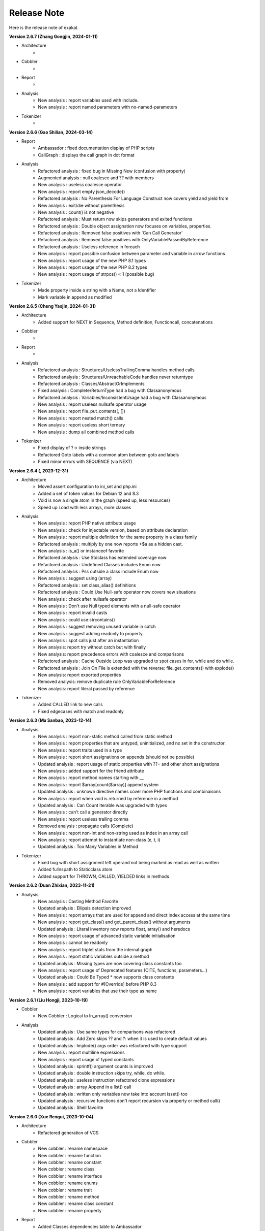 .. Changelog:

Release Note
===============


Here is the release note of exakat. 

**Version 2.6.7 (Zhang Gongjin, 2024-01-11)**


+ Architecture
	+ 

+ Cobbler
    + 

+ Report
    + 

+ Analysis
	+ New analysis : report variables used with include.
	+ New analysis : report named parameters with no-named-parameters

+ Tokenizer
    + 

**Version 2.6.6 (Gao Shilian, 2024-03-14)**


+ Report
    + Ambassador : fixed documentation display of PHP scripts
    + CallGraph : displays the call graph in dot format

+ Analysis
	+ Refactored analysis : fixed bug in Missing New (confusion with property)
	+ Augmented analysis : null coalesce and ?? with members
	+ New analysis : useless coalesce operator
	+ New analysis : report empty json_decode()
	+ Refactored analysis : No Parenthesis For Language Construct now covers yield and yield from
	+ New analysis : exit/die without parenthesis
	+ New analysis : count() is not negative
	+ Refactored analysis : Must return now skips generators and exited functions
	+ Refactored analysis : Double object assignation now focuses on variables, properties.
	+ Refactored analysis : Removed false positives with 'Can Call Generator'
	+ Refactored analysis : Removed false positives with OnlyVariablePassedByReference
	+ Refactored analysis : Useless reference in foreach
	+ New analysis : report possible confusion between parameter and variable in arrow functions
	+ New analysis : report usage of the new PHP 8.1 types
	+ New analysis : report usage of the new PHP 8.2 types
	+ New analysis : report usage of strpos() < 1 (possible bug)

+ Tokenizer
    + Made property inside a string with a Name, not a Identifier
    + Mark variable in append as modified

**Version 2.6.5 (Cheng Yaojin, 2024-01-31)**


+ Architecture
	+ Added support for NEXT in Sequence, Method definition, Functioncall, concatenations

+ Cobbler
    + 

+ Report
    + 

+ Analysis
	+ Refactored analysis : Structures/UselessTrailingComma handles method calls
	+ Refactored analysis : Structures/UnreachableCode handles never returntype
	+ Refactored analysis : Classes/AbstractOrImplements
	+ Fixed analysis : Complete/ReturnType had a bug with Classanonymous
	+ Refactored analysis : Variables/InconsistentUsage had a bug with Classanonymous
	+ New analysis : report useless nullsafe operator usage
	+ New analysis : report file_put_contents(, [])
	+ New analysis : report nested match() calls
	+ New analysis : report useless short ternary
	+ New analysis : dump all combined method calls

+ Tokenizer
    + Fixed display of ?-> inside strings
    + Refactored Goto labels with a common atom between goto and labels
    + Fixed minor errors with SEQUENCE (via NEXT)

**Version 2.6.4 (, 2023-12-31)**


+ Architecture
    + Moved assert configuration to ini_set and php.ini
    + Added a set of token values for Debian 12 and 8.3
    + Void is now a single atom in the graph (speed up, less resources)
    + Speed up Load with less arrays, more classes

+ Analysis
	+ New analysis : report PHP native attribute usage
	+ New analysis : check for injectable version, based on attribute declaration
	+ New analysis : report multiple definition for the same property in a class family
	+ Refactored analysis : multiply by one now reports +$a as a hidden cast.
	+ New analysis : is_a() or instanceof favorite
	+ Refactored analysis : Use Stdclass has extended coverage now
	+ Refactored analysis : Undefined Classes includes Enum now
	+ Refactored analysis : Pss outside a class include Enum now
	+ New analysis : suggest using (array)
	+ Refactored analysis : set class_alias() definitions
	+ Refactored analysis : Could Use Null-safe operator now covers new situations
	+ New analysis : check after nullsafe operator
	+ New analysis : Don't use Null typed elements with a null-safe operator
	+ New analysis : report invalid casts
	+ New analysis : could use strcontains()
	+ New analysis : suggest removing unused variable in catch
	+ New analysis : suggest adding readonly to property
	+ New analysis : spot calls just after an instantiation
	+ New analysis: report try without catch but with finally
	+ New analysis: report precedence errors with coalesce and comparisons
	+ Refactored analysis : Cache Outside Loop was upgraded to spot cases in for, while and do while. 
	+ Refactored analysis : Join On File is extended with the reverse: file_get_contents() with explode()
	+ New analysis: report exported properties
	+ Removed analysis: remove duplicate rule OnlyVariableForReference
	+ New analysis: report literal passed by reference

+ Tokenizer
    + Added CALLED link to new calls
    + Fixed edgecases with match and readonly

**Version 2.6.3 (Ma Sanbao, 2023-12-14)**


+ Analysis
	+ New analysis : report non-static method called from static method
	+ New analysis : report properties that are untyped, uninitialized, and no set in the constructor.
	+ New analysis : report traits used in a type
	+ New analysis : report short assignations on appends (should not be possible)
	+ Updated analysis : report usage of static properties with ??= and other short assignations
	+ New analysis : added support for the friend attribute
	+ New analysis : report method names starting with __
	+ New analysis : report $array[count($array)] append system
	+ Updated analysis : unknown directive names cover more PHP functions and combinaisons
	+ New analysis : report when void is returned by reference in a method
	+ Updated analysis : Can Count Iterable was upgraded with types
	+ New analysis : can't call a generator directly
	+ New analysis : report useless trailing comma
	+ Removed analysis : propagate calls (Complete)
	+ New analysis : report non-int and non-string used as index in an array call
	+ New analysis : report attempt to instantiate non-class (e, t, i)
	+ Updated analysis : Too Many Variables in Method

+ Tokenizer
    + Fixed bug with short assignment left operand not being marked as read as well as written
    + Added fullnspath to Staticclass atom
    + Added support for THROWN, CALLED, YIELDED links in methods

**Version 2.6.2 (Duan Zhixian, 2023-11-21)**


+ Analysis
    + New analysis : Casting Method Favorite
    + Updated analysis : Ellipsis detection improved
    + New analysis : report arrays that are used for append and direct index access at the same time
    + New analysis : report get_class() and get_parent_class() without arguments
    + Updated analysis : Literal inventory now reports float, array() and heredocs
    + New analysis : report usage of advanced static variable initialisation
    + New analysis : cannot be readonly
    + New analysis : report triplet stats from the internal graph
    + New analysis : report static variables outside a method
    + Updated analysis : Missing types are now covering class constants too
    + New analysis : report usage of Deprecated features (CITE, functions, parameters...)
    + Updated analysis : Could Be Typed * now supports class constants
    + New analysis : add support for #[Override] before PHP 8.3
    + New analysis : report variables that use their type as name

**Version 2.6.1 (Liu Hongji, 2023-10-19)**


+ Cobbler
    + New Cobbler : Logical to In_array() conversion

+ Analysis
    + Updated analysis : Use same types for comparisons was refactored
    + Updated analysis : Add Zero skips ?? and ?: when it is used to create default values
    + Updated analysis : Implode() args order was refactored with type support
    + New analysis : report multiline expressions
    + New analysis : report usage of typed constants
    + Updated analysis : sprintf() argument counts is improved
    + Updated analysis : double instruction skips try, while, do while.
    + Updated analysis : useless instruction refactored clone expressions
    + Updated analysis : array Append in a list() call
    + Updated analysis : written only variables now take into account isset() too
    + Updated analysis : recursive functions don't report recursion via property or method call()
    + Updated analysis : Shell favorite

**Version 2.6.0 (Xue Rengui, 2023-10-04)**


+ Architecture
    + Refactored generation of VCS

+ Cobbler
    + New cobbler : rename namespace
    + New cobbler : rename function
    + New cobbler : rename constant
    + New cobbler : rename class
    + New cobbler : rename interface
    + New cobbler : rename enums
    + New cobbler : rename trait
    + New cobbler : rename method
    + New cobbler : rename class constant
    + New cobbler : rename property

+ Report
    + Added Classes dependencies table to Ambassador
    + Added Classes dependencies counts table to Ambassador
    + Added Classes dependent counts table to Ambassador
    + Added Namespaces to Exception tree
    + Added list of repeated class names
    + New report : Naming, that checks spelling 

+ Analysis
    + Updated analysis : Useless Null Coalesce now omits stdclass
    + New analysis : report rewritten final class constant
    + New analysis : report uselessly rewriten class constant
    + Updated analysis : Fixed detection of use for functions and constants
    + Removed analysis : Removed 'Mark callable'
    + Updated analysis : Fixed detection of calls to __construct
    + Updated analysis : Avoid Boolean as Argument sped up
    + Updated analysis : Property Could Be Local sped up
    + New analysis : Report blind variable used beyond their foreach() loop
    + Updated analysis : Could Use Try has more exceptions sources
    + New analysis : Report recalled conditions
    + Updated analysis : Upgraded Classes depencencies list with attributes, New initializers and instanceof
    + New analysis : Report incompatible property definition between trait and class
    + Updated analysis : Deep definition now includes define() calls and enums
    + Updated analysis : Collection of File dependencies now include interfaces
    + Updated analysis : Fixed but in Could Be Spaceship
    + Updated analysis : Upgraded 'unthrown exception' to handle variables
    + New analysis : report usage of self:: on 
    + New analysis : report usage of DNF
    + Updated analysis : readonly usage covers classes and anonymous classes
    + New analysis : report usage of FTN as standalone type 
    + New analysis : Collect usage of throw and their method
    + New analysis : Collect literals used in comparisons
    + New analysis : Suggest using array_combine()
    + New analysis : Report comparisons with distinct scalar types
    + New analysis : reports null being used as array's index
    + New analysis : collect all named things in the source code
    + Updated analysis : isComponent also supports enum and declare
    + New analysis : report useless Try clauses
    + New analysis : report converted exceptions
    + New analysis : report methods that are no more than a single if
    + New analysis : suggest to ditch default before assigning it
    + Updated analysis : Unset or Cast was refactored with less raw() calls
    + Updated analysis : PPP declaration style
    + New analysis : collect the number of injections in a constructor
    + New analysis : collect the property usage level for each class
    + New analysis : collect structures, instead of in dump
    + New analysis : collect catch, to complete results with throw collect
    + Updated analysis : report usage of standalone True, False, Null.
    + New analysis : report identical cases in match and switch
    + New analysis : report usage of constants in traits
    + New analysis : preference between short and formal comparison
    + New analysis : report yield that can be turned into a yield from
    + New analysis : report usage of enum cases in static constant expressions
    + New analysis : report modification of readonly properties in __clone() 
    + New analysis : report usage of internal classes with class_alias()
    + New analysis : report usage PHP 8.3 new dynamic 
    + New analysis : static variables may be initialized with arbitrary expression in PHP 8.3
    + New analysis : report when an interface's class constant visibility is not public when in the class 
    + Updated analysis : upgraded pre-calculate used variable in closure
    + Updated analysis : Insufficient typehint (extended coverage)
    + New analysis : Report final trait method that are overwritten

+ Tokenizer
    + Added support for typed constants
    + Checked support for readonly anonymous classes
    + Fixed LINK in DNF types
    + Added support for attributes in enum, trait, interface and enumcase

**Version 2.5.2 (Wang Gui, 2023-02-04)**


+ Report
    + New report : Format for SonarCube

+ Analysis
    + New analysis : report array literal, used by index.
    + New analysis : Cannot use empty strings with explode()
    + New analysis : Report max() and min() applied on empty arrays.
    + Updated analysis : Unused methods now skips internal use
    + Updated analysis : Date formats are collected only on Datetime and Datetimeimmutable
    + New analysis : strpos() used to convert integer to their ascii value
    + New analysis : report double checks in the code 
    + New analysis : skip empty arrays in array_merge()
    + New analysis : ellipis is slower than array_merge()
    + Updated analysis : variable type is detected with cast too.
    + New analysis : follow unvalidated data in $_SESSION
    + Updated analysis : updated in_array() to also report short arrays
    + Updated analysis : closure2string skips when other arguments are necessary
    + Updated analysis : condition is always true is upgraded with more work on is_a() and class type
    + Updated analysis : htmlspecialchars() changed behavior in 8.1
    + Updated analysis : always false does a better job at comparing types
    + Updated analysis : upgraded analysis with types
    + New analysis : new functions in PHP 8.3
    + New analysis : suggestion for str_ends_with()
    + New analysis : suggestion for str_starts_with()
    + Updated analysis : dirname with 3rd arg is suggested when using '$path/../' strings
    + New analysis : collect the number of arguments per PHP native calls
    + New analysis : report if/then when a variable is assigned in one branch, but not in the other
    + New analysis : report mono or multi bytes favorite
    + New analysis : count the number of arguments to PHP native calls
    + Updated analysis : Null on boolean now takes into account types 
    + Updated analysis : upgraded Make One Call analysis to spot calls within same expression
    + Updated analysis : incompatible type with incoming now covers call with superglobals
    + Updated analysis : fixed bug when calculating DEFINITION for superglobals
    + New analysis : report different constructors
    + New analysis : report usage of short ternary operator
    + New analysis : report when finalizing the call before the closure is better
    + New analysis : report object cast to int or float
    + New analysis : report variables initialized before an if condition with reinitialisation
    + New analysis : report incompatible constructors 
    + New analysis : Report sidelined methods from a trait
    + New analysis : Report misused Generators
    + New analysis : Substr() for partitions in a loop
    + New analysis : suggest caching local calls to reduce processing
    + New analysis : report list of PHP 8.3 new classes

+ Tokenizer
    + Added support for readonly + final/abstract class
    + Fixed DEFINITION for static in new
    + Fixed DEFINITION for global variable definitions
    + Upgraded support for variable types with PDFF
    + Adapted support for undefined Identifier between PHP 7 and 8

**Version 2.5.1 (Wang Gui, 2023-01-19)**


+ Architecture
    + Extracted Called* to external class
    + Introduced parallel loading for nodes and properties (links are WIP)

+ Analysis
    + New analysis : suggest omitting empty arrays before array_merge()
    + Updated analysis : more calls are collected
    + Updated analysis : Strict comparison with boolean covers array_search and array_keys
    + New analysis : report useless methods
    + Updated analysis : Add Zero also covers syntax like +$a
    + New analysis : report weak tests on array, without checks on index
    + New analysis : report multiple types in switch (PHP 8 compability)
    + New analysis : could be a readonly class
    + Updated analysis : Comparison strings to int include in_array() and co
    + New analysis : report class invasions
    + New analysis : report property invasions
    + New analysis : collect all setlocale() calls
    + Updated analysis : Collected calls includes __construct() 
    + Updated analysis : Collected calls includes __clone() 
    + New analysis : report usage of ++ on strings
    + New analysis : report usage of deprecated mb_string encodings

+ Tokenizer
    + Fixed edge cases with readonly/namespace as method name
    + Fixed handling of static keyword with rare combinaisons 

**Version 2.5.0 (Wang Gui, 2023-01-05)**


+ Architecture
    + 

+ Cobbler
    + 

+ Report
    + 

+ Analysis
    + Refactored analysis : WrongTypeWithCall skips variables without a type
    + Refactored analysis : BailoutEarly skips blocks with one element only
    + Refactored analysis : NonStaticMethodsCalledStatic extended to Stubs
    + New analysis : ambiguous types for variables
    + Refactored analysis : Unpreprocessed skips static::class
    + Refactored analysis : Undefined constant skips class constants with variables
    + New analysis : report exception that can't be chained
    + Refactored analysis : ShellExec preferences
    + Refactored analysis : CreateMagicProperty was extended
    + New analysis : report possible ::class usage
    + New analysis : report wrong order of argument with variadic
    + New analysis : report wrong encoding usage with mbstring
    + Refactored analysis : Sped up 'could be abstract method'
    + Refactored analysis : Undefined Interfaces differentiate classes and interfaces
    + New analysis : Ternary and Coalesce Operators order
    + Refactored analysis : Set Parent DEFINITION also adds DEFINITION for CPM
    + Refactored analysis : NativeClassTypeCompatibility upgraded fully to stub support
    + New analysis : Report useless assignation of promoted properties
    + Refactored analysis : Parameter name checking works with methods
    + Refactored analysis : Classes/CouldUseClassOperator is extended to all CITE
    + Refactored analysis : Classes/UndefinedConstants skips situations where the class is a variable of unknown type
    + Refactored analysis : Infinite recursion also detects coalesce
    + New analysis : Report methods / property confusions
    + New analysis : Suggest using __NAMESPACE__, instead of hardcoded string
    + Refactored analysis : Indirect injection is extended with ?? ?: and ? :
    + New analysis : Report too many chained calls one in the other
    + Refactored analysis : 'This is for classes' is extended to traits and enums
    + Refactored analysis : 'Unsupported types with operator' is now using Stubs files
    + New analysis : Report wrong typed with incoming values
    + Refactored analysis : 'Queries in loops' is now using extended to methods and one functioncall down.
    + Refactored analysis : Identical Variables in Foreach now searches inside the source
    + New analysis : Empty Loops
    + New analysis : Report arrays that are too much extracted
    + New analysis : Report methods where variables are not needed (only unique usage)
    + New analysis : Report possible emission of TypeError
    + Refactored analysis : Cant Throw now skips Interfaces
    + Refactored analysis : fixed false positive with Always False 
    + Refactored analysis : Constant Invalid names do not confuse the constant and its value
    + Refactored analysis : Undefined Variable in Catch, now skips variables also created in the catch clause
    + Refactored analysis : Implicit conversion to int : skip float returned values
    + Refactored analysis : Closure could be static now checks for internal definitions of enums or anonymous class
    + Refactored analysis : Dont Collect void is extended to unspecified return types
    + Refactored analysis : useless coalesce
    + Refactored analysis : Indirect Injections
    + Refactored analysis : Useless Reference now checks PHP, ext and stubs
    + New analysis : Suggest to throw exceptions with json_*code()
    + Refactored analysis : Scalar are not arrays cleaned
    + Refactored analysis : No net for xml now enforces class too
    + Refactored analysis : Static for classes now omits static variables
    + Refactored analysis : Incompatibility signature now omits __construct
    + Refactored analysis : Unreachable code
    + New analysis : collect all calls from methods to methods
    + New analysis : set fullnspath to method calls
    + New analysis : report variables with an initial capital S (readability)
    + New analysis : type dodging in parameter with union type

+ Tokenizer
    + Fixed bug with related to readonly position
    + Fixed bug where define was not correctly set with fullnspath
    + Fixed priorities for print and yield
    + Added support for DNF in the engine
    + Added definition with static calls, within a class
    + Added support for methods and properties with static calls to parent::
    + Refactored handling of scope with $this and self/static
    + Created a Precedence class for each version
    + Refactored calculations for currentMethods in external class
    + Migrating from Method to readsStubs (WIP)
    + Handled edge cases in Yield (yield yield)
    + Removed link between bool and int values when loading (edge case of numeric strings)
    + Cleaned Load of GlobalVars array
    
**Version 2.4.9 (Wang Gui, 2022-09-07)**


+ Analysis
    + Refactored analysis : Uses Default now supports PDFF and functions
    + Refactored analysis : Using PDFF with ext/seaslog and ext/memcache
    + Removed analysis : ext/wikidiff2, ext/wincache, ext/iis, ext/libevent, ext/mhash, ext/parsekit, ext/kdm5
    + New analysis : date() versus DatetTime preferences.
    + New analysis : identify unused public methods
    + Refactored analysis : Detecting wrong visibility with implemented methods was sped up
    + Removed analysis : Interface/ConcreteVisibility, double with Classes/ImplementedMethodsArePublic
    + New analysis : identify potential abstract methods
    + Refactored analysis : Upgraded 'Wrong Type With Call' to use the known variable types
    + Refactored analysis : No Parent now takes traits into account.
    + Refactored analysis : Should Have Destructor : removed some false positives, refactored documentation.
    + Refactored analysis : No Parent now also checks for traits
    + Refactored analysis : Uses default argument skips Virtualproperties
    + New analysis : Complete/SolveTraitConstants adds support for constants in traits (PHP 8.2)
    + Refactored analysis : Complete/SetParentDefinition was trimmed of 2 useless queries
    + Refactored analysis : PPP declaration style
    + Refactored analysis : Is Global Constant (removed usage of .ini)
    + Refactored analysis : Overwritten* are simplified for speed up and deduplication
    + Refactored analysis : UndefinedClasses speed up
    + Refactored analysis : Should Preprocess now adds Heredocs and skips variables inside strings
    + Refactored analysis : Should use Ternary now skips elsif
    + Refactored analysis : ext/fann now use pdff

+ Tokenizer
    + Added support for PHP keywords in namespace names.

**Version 2.4.8 (Xue Rengui, 2022-08-24)**


+ Architecture
    + 

+ Cobbler
    + 

+ Report
    + 

+ Analysis
    + Refactored analysis : strange names now covers types too. 
    + Removed analysis : ext/proctitle, Composer/IsComposerName, ext/cyrus
    + Removed analysis : Composer/IsComposerInterface, 
    + Refactored analysis : VariableTypehint now skips self-transforming variables in default
    + Refactored analysis : ErrorMessages now also tracks trigger_error()
    + New analysis : ext/teds, ext/scrypt, ext/geospatial
    + Refactored analysis with pdff : ext/crypto, ext/ev, ext/enchant
    + Refactored analysis : refactored 'could use short assignation' 
    + Removed analysis : ext/ereg, ext/async
    + Refactored analysis : undefined class constants are also looked in the children classes
    + Refactored analysis : vendor/symfony and vendor/phalcon
    + Refactored analysis : Unused Methods now handles foreach() with new()
    + New analysis : vendor/feast framework
    + Checked unit tests : 4480 / 4450 test pass (99.3% pass)

+ Tokenizer
    + Fixed detection of constant in ternary/coalesce
    + Finish adding types

**Version 2.4.7 (Xu Jingzong, 2022-08-03)**


+ Architecture
    + 

+ Cobbler
    + New cobbler : remove brackets to single-instruction commands

+ Report
    + New inventory : IP

+ Analysis
    + Refactored analysis : Could Use Array_sum()
    + Refactored analysis : Wrong Attribute with properties
    + Refactored analysis : implode Args order now support types
    + Refactored analysis : fopen mode does accept rw
    + Refactored analysis : references on objects (full refactor)
    + New analysis : finding empty arrays with comparisons
    + New analysis : using strict with in_array or not
    + New analysis : no default for referenced parameter
    + New analysis : No clone constant before PHP 8.1
    + New analysis : Complete enum cases with definition to value and name
    + Refactored analysis : better handling of clone in Variable Typehint
    + Refactored analysis : cleaned some false positives with Undefined Properties
    + Refactored analysis : Unresolved use now uses stubs; upgrade in function/const coverage
    + Removed analysis : ext/recode, ext/runkit, ext/ming
    + Refactored analysis : Better coverage for 1 + []
    + Refactored analysis : Difference preference has gremlin upgraded
    + New analysis : Ext/random (PHP 8.2)
    + New analysis : IP inventory
    + Refactored analysis : JsonSerialize and ReturnTypeWIllChange cover new methods

+ Tokenizer
    + Added support for -> out of Enum cases (with name and value)
    + Added new classes from PHP 8.2
    + Fixed missing fullnspath for attributes with absolute path
    + Added all attributes to properties

**Version 2.4.6 (Li Yuanji, 2022-07-20)**


+ Architecture
    + Skip loading of WS property when only doing an audit (speed up loading)
    + Finished moved to Gremlin 3.6

+ Cobbler
    + New cobbler : adds brackets to single-instruction commands

+ Report
    + Ambassador : refactored trait matrix

+ Analysis
    + Refactored analysis : Wrong Type Hint with First Class Callable
    + New analysis : PHP 8.2 new functions
    + Refactored analysis : Useless Cast takes advantages of const types

+ Tokenizer
    + Typed all internal atoms
    + Added types to internal loading engine

**Version 2.4.5 (Li Yuanji, 2022-07-07)**


+ Architecture
    + Docs : fixed presentation for cobblers

+ Cobbler
    + New cobbler : remove abstract option

+ Report
    + 

+ Analysis
    + Refactored analysis : No Pss Outside Class also checks for static closures
    + New analysis : Report errors in sprintf() formats
    + New analysis : Report methods and properties with the same name in a class
    + New analysis : Report invalid chars in date scanning formats
    + Refactored analysis : Useless Coalesce applied to PHP native methods
    + New analysis : Report Abstract Private methods in traits (php 8.0-)
    + Refactored analysis : Dynamic New now also works on parenthesis
    + New analysis : Report Utf8_encode() and utf8_decode() deprecation
    + Refactored analysis : Create Default Values checks on self-transforming variables
    + Refactored analysis : Missing Typehint skips constructor and destructor
    + Refactored analysis : Useless constructor skip one that has other constructor calling it
    + New analysis : Some Magic methods have compulsory return types
    + Refactored analysis : Overwritten const is extended to classes without constants (but in their parent or interfaces)
    + Refactored analysis : Nested ternaries now checks assignations, New parameter to set the min depth
    + Refactored analysis : Instantiating Abstract now uses PDFF
    + Refactored analysis : $this may be OK in closures (they can be rebinded later)
    + Refactored analysis : Adding 'Void' returntype when possible
    + Refactored analysis : Don't Collect Void was upgraded with methods returning nothing.
    + Refactored analysis : Identical Expressions, now checks = and omits short assignations
    + New analysis : If Then Return Favorite
    + Refactored analysis : Useless Casting checks % distinctly
    + Refactored analysis : Add Zero skips variables more often
    + New analysis : Could Be Resource
    + New analysis : DateTime Immutable is not immutable

+ Tokenizer
    + Fixed namespace's names dectection for older PHP versions
    + Fixed Functioncall detection inside a new operator.

**Version 2.4.4 (Li Jiancheng, 2022-06-23)**


+ Architecture
    + Upgraded to Gremlin 3.6.0 (tinkergraph)
    + Prepared engine to work with GSneo4j 3.6.0

+ Cobbler
    + New cobbler : turn ${a} into {$a} for PHP 8.2 compatibility
    + Refactored cobbler : Adds null type to nullable parameters

+ Report
    + 

+ Analysis
    + Refactored analysis : Non nullable setter skip properties set in constructor
    + Removed analysis : ext/ffmpeg, ext/fdf, ext/xcache, ext/yis, ext/cairo
    + Refactored analysis : ext/rdkafka, ext/zookeeper now uses PDFF
    + Refactored analysis : Should Preprocess, now include local constant strings
    + Refactored analysis : Undefined Interface, now not reporting extra Types
    + New analysis : retyped reference, when a parameter with a type, eventually get a new type
    + Refactored analysis : Static methods called from object, modernization
    + Refactored analysis : New Analyzers, omits local defaults values
    + Refactored analysis : Access Protected now takes into account PDFF
    + Refactored analysis : Null type detection includes null defaut value for parameters.
    + New analysis : Report type error for default values
    + Refactored analysis : 'ds', 'ssh2' were upgraded to PDFF
    + Checked unit tests : 4373 / 4349 test pass (99.5% pass)
    + New analysis : Ice framework
    + New analysis : taint

+ Tokenizer
    + Fixed 'constant' bug with functioncall on a nsname
    + Upgraded Typehint detection to handle clone() calls
    + Upgraded Typehint inference for properties and variables

**Version 2.4.3 (Emperor Gaozu of Tang, 2022-06-02)**


+ Architecture
    + Doctor failed to copy the tinkergraph configuration files
    + Removed old connector GSneo4j/Tinkergraph
    + Refactored starting/emptying of gremlin database
    + Testing on PHP 8.2

+ Cobbler
    + Added suggestions when the -P is not found
    + New cobbler : add Final to classes
    + New cobbler : removes Final from classes
    + Upgraded cobbler : removes Readonly from classes

+ Report
    + Ambassador, Emissary, Diplomat : removed link to the source code.
    + Ambassador, Emissary, Diplomat : fixed link to online documentation

+ Analysis
    + Fixed analysis : Undefined Classes and Trait where affected by the recent Complete/Returntyping
    + Refactored analysis : 'Variables Used Once' not omit inherited parameters.
    + Refactored analysis : 'Functions without return' not skip methods with Never and methods that throw in the main sequence.
    + New analysis : 'Parent is not Static', but rather self
    + Refactored analysis : 'Use This'
    + Refactored analysis : 'Extension/Extxhprof' to PDFF
    + Refactored analysis : Removing usage of methods, moving to PDFF
    + New analysis : 'No magic method for Enums'
    + Refactored analysis : 'Multiple Identical Keys' now also processes automated index
    + New analysis : 'Modifying Readonly' (WIP)
    + Refactored analysis : 'Could use short assignation' skips usage of ??
    + New analysis : 'Readonly Can only be assigned in defining class'
    + Refactored analysis : 'Runkit7' was upgraded to PDFF
    + Refactored analysis : 'Gnupg' was upgraded to PDFF
    + Refactored analysis : 'xdiff' was upgraded to PDFF
    + Refactored analysis : 'event' was upgraded to PDFF
    + New analysis : ext/stomp, ext/csv
    + New analysis : Suggestion making the default assignation in property definition
    + Refactored analysis : 'Redefined private properties' now covers PDFF too
    + Refactored analysis : 'Failing Stubstr Comparison' now accepts != <>
    + Refactored analysis : 'Insufficient typehint' extended with class constants
    + Refactored analysis : 'Unused constant' takes advantage of hierarchy
    + Refactored analysis : 'Useless Abstract' extended to include single extended classes
    + Refactored analysis : 'Mismatched Default Value' now omits parameters without default value
    + New analysis : method is identity
    + New analysis : report overloaded existing names in use, from PDFF
    + New analysis : collect incoming date inventory
    + New analysis : collect vendor's API usage
    + New analysis : report Array addition usage
    + Checked unit tests : 4373 / 4349 test pass (99.5% pass)

+ Tokenizer
    + Added support for PHP 8.2 readonly classes
    + Fixed bug that made VariableTypehint automatically isPHP

**Version 2.4.2 (Li Chunfeng, 2022-05-18)**


+ Analysis
    + Refactored analysis : 'Raised access Level' now supports PDFF files
    + Refactored analysis : 'Cant Extends Final' also Works with anonymous classes
    + New analysis : Report 'Lowered access levels'
    + Refactored analysis : 'Final methods' extended to traits
    + Refactored analysis : 'Overwritten Methods' fixed bug with Traits
    + New analysis : 'Cant extends Final Methods' 
    + Refactored analysis : 'Cant extends Final Constants' with PDFF support
    + New analysis : 'Extension Excimer' 
    + New analysis : 'Report implicit float to int conversions' 
    + Refactored analysis : 'Is always false' is extended to typed properties
    + New analysis : 'Report inegalities with different types' 
    + New analysis : Report traits used once
    + Refactored analysis : 'Is Not Implements' now supports PDFF; support for trait added.
    + Refactored analysis : 'Wrong name with paramter' : added support for PDFF
    + Fixed analysis : 'Overwritten Methods' skipped some interfaces
    + Refactored analysis : 'Fossilized methods' was counting methods that are defined with Virtualmethod
    + Refactored analysis : 'Fix bug' when missing fqn in New for Classes/WrongTypedPropertyInit
    + New analysis : Report unknown locales. 
    + New analysis : ext/pkcs11
    + New analysis : ext/spx
    + Checked unit tests : 4314 / 4317 test pass (99% pass)
    + Refactored analysis : 'Basename suffix' detection extended

+ Tokenizer
    + Fixed bug with float and power
    + Fixed bug in global variable creation
    + Create all possible links to static keyword
    + Speed up creation of links to $GLOBALS

**Version 2.4.1 (Yuan Tiangang, 2022-05-04)**


+ Architecture
    + New Dump : collect all stub's structures

+ Report
    + Sarif : Fixed URI (no initial /) and Exakat version
    + Unused : report unused stuff in the code
    + Ambassador : upgrade presentation of the Exception Treephp

+ Analysis
    + New analysis : Deprecated String interpolation in PHP 8.2
    + Refactored analysis : Spaceship features is used for isRead property
    + Refactored analysis : Skip analysis of returntypes for methods with throw/assert/trigger_error()
    + New analysis : Report unused Enumeration Cases
    + Refactored analysis : Can't instantiate class now takes local class into account
    + Refactored analysis : Many new examples extracted from the docs
    + Refactored analysis : fixed bug with 'Wrong Type With Call' 
    + Refactored analysis : Conditional structures now includes Enums too.
    + New analysis : Don't throw raw exceptions
    + New analysis : Useless Coalesce operator (when there is a type available)
    + New analysis : ext/yar
    + Refactored analysis : 'Wrong number of argument' now includes methods defined in a trait in a PDFF
    + Refactored analysis : moved ext/amqp to PDFF

**Version 2.4.0 (Yin Kaishan, 2022-04-20)**


+ Report
    + Ambassador : suggest literals to be turned into a constant, based on assignation and comparison

+ Analysis
    + Refactored analysis : 'Classes/WrongCase' reported too many arguments
    + New analysis : No constructor in interfaces
    + Refactored analysis : Bail Out Early also report if/then when in last position of an sequence
    + Refactored analysis : Useless Casting also checks for double application of typehint/cast
    + New analysis : Could Be A constant (in Dump)
    + New analysis : Could Be Spaceship
    + Refactored analysis : Vendors/Concrete5 is updated to Concrete5 v9.0
    + New analysis : Vendors Sylius
    + Refactored analysis : Vendors/Joomla is updated to Joomla 4.2.0
    + Refactored analysis : Wrong Number Of Arguments supports Constructors and methods (static and normal)

**Version 2.3.9 (Fu Yi, 2022-04-06)**


+ Architecture
    + Changed Loading system to handle globals directly with gremlin, and without ids

+ Cobbler
    + New cobbler : adds 'function array_key_exists' to the list of use statements to speed up array_key_exists.

+ Analysis
    + Refactored analysis : Fixed bug with 'each' and namespaces in Php/Deprecated
    + Refactored analysis : Next Month Trap was updated with support for datetime (Immutable)
    + Refactored analysis : TimeStamp Differences now covers any seconds additions. Datetime::format('U') was also added to sources.
    + New analysis : Avoid using 86400 to handle days when calculating dates.
    + New analysis : Do not reuse the source name in a foreach($a as $a)
    + New analysis : Use constants when the function returns them
    + Updated analysis : New constants for 'Use Constants As Arguments'
    + Refactored analysis : many Extensions/Ext* are moving to pdff support
    + Refactored analysis : speedup Should Preprocess analysis
    + Refactored analysis : Modernized Overwritten class constants
    + New analysis : Report overwritten final constants from PDFF
    + Refactored analysis : Moving Extensions/Ext* to PDFF
    + Refactored analysis : Repeated Regex
    + New analysis : Report string / integer comparison for PHP 8.0 migration
    + Refactored analysis : Defined Class Constants differentiate from Enumeration cases
    + New analysis : Complete functions with obvious typehints
    + New analysis : Extension protobuf
    + Refactored analysis : Upgraded Property analysis to use PDFF
    + Refactored analysis : 'Multiple identical keys' now has an array size limit (15000)
    + New analysis : Constant favorite : use or not?
    + Refactored analysis : Upgraded 'Unresolved classes' with Pdff support

+ Tokenizer
    + Fixed isPhp/isExt/isStub detection for catch classes

**Version 2.3.8 (Xiao Yu, 2022-03-23)**


+ Architecture
    + Speed up gremlin queries

+ Report
    + Pdff : added support for hasDefault in properties and parameters

+ Analysis
    + New analysis : Report type of string introspection used in the code, as a favorite
    + New analysis : Report functions to be of type 'never'.
    + Refactored analysis : Variables used once by context, now omits Blind variables
    + Refactored analysis : Redeclared PHP functions works with PHP 8.1's functions
    + Refactored analysis : Modern Empty
    + Refactored analysis : Deprecated Functions
    + Refactored analysis : Removed usage of IsExtInterface in UndefinedClasses
    + Refactored analysis : Suggesting static class names over objects takes into account the nature of the typehint available.
    + Refactored analysis : Using PDFF with ext/gender, ext/decimal, ext/xxtea, ext/mailparse, ext/uuid.
    + Refactored analysis : Using PDFF with ext/xmlreader, ext/writer, ext/mongodb, ext/gd, ext/dom
    + Refactored analysis : Class Usage rule now skips Interfaces in Implements
    + Removed analysis : Modules/*
    + Removed analysis : Extensions/Extzbarcode

**Version 2.3.7 (Xiao Yu, 2022-03-09)**


+ Architecture
    + Fixed all internal step's case

+ Report
    + New report : PerRule (same as PerFile, but grouped by rules)
    + New report : CompatibilityPHP56 (based on Perfile, dedicated to Compatibility PHP 5.6)
    + Updated report : Ambassador now lists @keywords in phpdocs (inventories)
    + Updated report : Manual includes sections for namespaces, and global constants

+ Analysis
    + New analysis : Use variables when they are created inside a loop
    + New analysis : Simplify Foreach()
    + New analysis : Identical Conditions on If-elseif
    + Refactored analysis : Undefined Instanceof now relies on isPhp/isExt/IsStub
    + Refactored analysis : First byte only, now uses variable typehints
    + Refactored analysis : Dont loop on yield
    + Refactored analysis : Interfaces suggestion now accepts php/ext/stubs configuration
    + Refactored analysis : Static calls to traits exclude self, parent, static
    + Refactored analysis : Don't read and write at the same time : Extended to all containers, removed edge cases
    + Refactored analysis : Undefined interfaces takes Variable Typehint into account
    + Refactored analysis : Incompatible Method signature
    + Refactored analysis : Unfinished objects now checks called internal methods
    + Refactored analysis : Better coverage for Class Constants 
    + Refactored analysis : Insufficient typehint skips properties without a type

+ Tokenizer
    + Extended support for Variable typehints

**Version 2.3.6 (Qin Qiong, 2022-02-16)**


+ Architecture
    + 

+ Cobbler
    + Refactored cobbler : 'SetTypehint' checks more before adding a class typehint

+ Report
    + Ambassador : added the list of extended dependencies as an audit report
    + Diplomat : removed 4 rules from Analyze (Classes/Redefined*)

+ Analysis
    + New analysis : Too Many Stringed If-then-elsif
    + New analysis : Undefined Enumeration case
    + New analysis : Unfinished objects
    + New analysis : Class Alias usage
    + New analysis : Undefined Methods
    + New analysis : Suggest array_sum(), from the code
    + New analysis : Missing type on any structure (method, parameter, property)
    + New analysis : Spot unreachable methods
    + New analysis : Public Reach lists the paths from public methods to private ones. 
    + New analysis : Avoid Static calls on objects when possible
    + Deprecated analysis : Is Php Function
    + Refactored analysis : Removed usage of IsExtFunction analysis
    + Refactored analysis : 'Could Be array' relies on ... too
    + Refactored analysis : 'No need for else' now skips elseif
    + Refactored analysis : 'Undefined constants, functions, traits, interfaces, classes{const, static P/M}' now leverages the stubs
    + Refactored analysis : 'Insufficient typehint' checks for union types
    + Refactored analysis : 'Used Once Properties' now omits classes that have dynamic properties 
    + Refactored analysis : 'Unused class constants' 
    + Refactored analysis : 'Reuse variable' has a narrower focus, and takes scope into account.
    + Refactored analysis : 'Weak Type' Extended analysis to typed containers
    + Refactored analysis : Definitions stats now break down to isPHP/isStub/isExt
    + Refactored analysis : Isset() calls with more complex expressions
    + Bug: fixed PHp/MixedKeyword in analyzer database
    + Checked unit tests : 4123 / 4132 test pass (99% pass)

+ Tokenizer
    + Refactored Foreach variable detection
    + Fixed constant detection in deep namespaces
    + Restored Stubs from configuration and commandline
    + Added fullnspath to static properties
    + Added Complete/Is*Structure, to finish marking atoms with isPhp, isStub
    + Deprecating Composer/IsComposerNsname
    + Fixed bug with class_alias
    + Added Not to guess list
    + Fixed bug in engine with comments at the end of scripts.

**Version 2.3.5 (Yuchi Gong, 2022-02-02)**


+ Architecture
    + 'Complete' ruleset will run the configured rulesets that are not already run

+ Cobbler
    + New cobbler : removes readonly option on properties
    + New cobbler : removes useless variables

+ Report
    + Ambassador : added counts with the actual sizes of the classes (constants, properties, methods)
    + Ambassador : Fixed display of compatibility features
    + Uml : Report number of classes exported

+ Analysis
    + New analysis : List all external dependencies extensions
    + New analysis : report recycling of foreach() sources
    + New analysis : report usage of readonly
    + New analysis : Suggest updating if-then to ternary operator
    + New analysis : Report multiple similar calls in a row
    + New analysis : Suggest using FILE_APPEND with file_put_contents()
    + New analysis : Report missing visibilities
    + New analysis : Identify literal that may actually be existing constants.
    + Fixed analysis : Cancelled parameter shall take ??= into consideration
    + Refactored analysis : 'Cannot use static with closure' analysis is extended to properties
    + Refactored analysis : Upgraded detection of variable modified by a reference in a PHP or custom function/methodcall.
    + Refactored analysis : Fixed bug with 'This is for class' where typehint where not correctly seen inside a class.
    + Refactored analysis : 'Insufficient typehint' was upgraded with class constants checks
    + Refactored analysis : 'Undefined class' skips ? as a class
    + Refactored analysis : 'Static loops' now takes into account modifications in the conditions
    + Refactored analysis : 'Complex expressions' omits match
    + Refactored analysis : 'Cache variable outside loop' fixed bug with function names and new expressions
    + Refactored analysis : 'Logical mistakes' now checks for constants on the rest of the comparison
    + Refactored analysis : 'Cant instantiate class' now takes into account self/static
    + Refactored analysis : 'Should use self' also reports self opportunities in new expression.
    + Refactored analysis : 'Written only' fixed a bug with propperties
    + Refactored analysis : 'No choice' also spots ?: null and ?? null 
    + Refactored analysis : Written Only Variable now takes into account references in parameters
    + Refactored analysis : Classes's strange names covers methods, properties and classes.
    + Refactored analysis : Caught but never thrown exceptions have an updated list of exception
    + Refactored analysis : Unresolved Catch uses updated PHP exception/error list
    + Refactored analysis : PHP 8.0 new types now covers mixed and also properties.
    + Refactored analysis : PHP 8.0 union type differentiate between ?A and null|A
    + Refactored analysis : CIT same names was extended to Enumeration

+ Tokenizer
    + Fixed boolval for multiplications
    + Fixed spaceship for string and boolean values
    + Added processing to isPhp/isExt/isStub to implemented names

**Version 2.3.4 (Yuchi Gong, 2022-01-19)**


+ Cobbler
    + New cobbler : remove unused use expression
    + Added 4 directives to each rules : namespaces, ignore_dirs, include_dirs and file_extensions. They filter out some of the results.

+ Report
    + Composer : upgrade the list of core PHP extensions

+ Analysis
    + New analysis : Mark simple getters/setters in classes
    + New analysis : Report unchecked divisions (int and operators)
    + New analysis : report possible abstract constants in classes (which should be defined in a parent)
    + New analysis : report recycled variables
    + Refactored analysis : Upgraded 'Object references' with union and intersectional types
    + Refactored analysis : Removed edges cases in 'Don't collect void'
    + Refactored analysis : Extension detection now takes into account enums 
    + Refactored analysis : Upgraded AlwaysFalse with better typehinting inference
    + Refactored analysis : indentation levels missed several results while reporting
    + Refactored analysis : interfaces, traits and constants were missing for use expression resolution
    + Refactored analysis : Undefined Interfaces now exclude better PHP or ext's interfaces
    + Refactored analysis : Never Used Parameter confused Void and first argument
    + Refactored analysis : Self were reported as outside a class when in foreach()
    + Refactored analysis : Clone with non-arrays now checks PHP native functions too
    + Refactored analysis : Excluded powers from calculations in IsZero
    + Refactored analysis : Fixed discrepancy between ' and " handling of \
    + Extended tests : match without default

+ Tokenizer
    + Fixed a bug where static keyword is processed as a simple nsname
    + Fixed a bug where typehints were not marked as isPhp, isExt or isStub
    + Fixed an edge case with array functions inside match() syntax
    + Fixed an edge case with Closures and reference-use variable
    + Fixed an edge case with static inside ternary
    + Fixed yield expression scope
    + Added Table for PHP 8.2 compilations checks
    + Removed extra void with use expression for traits

**Version 2.3.3 (Xu Maogong, 2022-01-05)**


+ Cobbler
    + New Cobbler : removes attributes

+ Report
    + 

+ Analysis
    + New analysis : suggest using ?-> when Null is a possiblity
    + New analysis : Report backward incompatibility with overloaded interface constants
    + New analysis : Mark variables as local constants when only assigned once
    + New analysis : suggest using iterable, based on array|traversable usage
    + New analysis : Report usage of PHP 8.1 intersection typehints
    + Refactored analysis : Hidden Nullable rule now handles intersection types
    + Refactored analysis : 'Use Nullable' covers properties too
    + Refactored analysis : 'Could Be stringable' is extended to trait usage
    + Refactored analysis : skip static and globals when counting variable usage in methods
    + Refactored analysis : PHP 8.0 Union type detection includes properties
    + Added tests to Complete/Overloaded* (CPM)

+ Tokenizer
    + Fixed a bug with Ternary and constants

**Version 2.3.2 (Wei Zheng, 2021-12-16)**


+ Cobbler
    + New cobbler : removes a method

+ Report
    + 

+ Analysis
    + New analysis : suggest ::class instead of get_class()
    + New analysis : report when a class extends stdclass (for dynamic properties review)
    + New analysis : Reports when checks are made on the existence of properties
    + Upgraded analysis : Useless Typechecks is upgraded with union and intersectional type checks
    + Upgraded analysis : Reporting invalid access to protected CPM
    + Upgraded analysis : Removed Used Properties with classes with dynamic properties
    + Fixed bug in PropagateConstants 

+ Tokenizer
    + Added detection of typehints for variables

**Version 2.3.1 (Li Shimin, 2021-12-01)**


+ Cobbler
    + Fixed bug with Settypehint when multiple types are available

+ Report
    + New Pdff report : PHP Document File Format

+ Analysis
    + New analysis : report promoted properties
    + New analysis : report deprecated PHP 8.2 callable
    + New analysis : report new in initializers
    + New analysis : report nested attributes
    + New analysis : report direct calls to Trait methods and properties
    + New analysis : report auto vivification of false (PHP 8.1)
    + New analysis : report implicit float to integer conversion for arrays
    + Updated analysis : Declare Static and Global early.
    + Updated analysis : No Null For Native now uses typehints
    + Updated analysis : refined No Static variable in method

+ Tokenizer
    + Fixed bug with __METHOD__ when it is called outside a method

**Version 2.3.0 (Wei, 2021-11-18)**


+ Architecture
    + Catchup tokens from PHP 5.6 till 7.2
    + Report unknown Rulesets during reports command
    + Extended 'catalog' command to list rules too
    + Extended 'catalog' command to return YAML format

+ Report
    + Added several new analysis to the Rector report
    + Added mixed and never to Appinfo report
    + Ugraded Sarif report with bartlett/sarif-php-sdk

+ Analysis
    + New analysis : report the missing mixed returntype for jsonserialize
    + New analysis : report final with constants
    + New analysis : report never usage (typehint)
    + New analysis : report PHP 8.1 typehint incompatibilities
    + New analysis : report PHP 8.0 typehint incompatibilities
    + New analysis : report PHP 8.0 named parameters
    + New analysis : report First Class Callable Syntax
    + New analysis : New Functions in PHP 8.1
    + New analysis : Removed functions in PHP 8.1
    + New analysis : Prepare 'never' for PHP 8.1
    + New analysis : Prepare 'mixed' for PHP 8.0
    + New analysis : detect mixed and never usage as typehints
    + Upgraded analysis : Wrong Number of arguments also works with new first class callable syntax
    + Upgraded analysis : Typehint stats now includes union and intersection types
    + Upgraded analysis : Removed functions in PHP 8.0

**Version 2.2.5 (Wood star, 2021-11-03)**


+ Analysis
    + New analysis : Calling Trait Static Method directly is deprecated in PHP 8.1
    + New analysis : No reference for returned void
    + New analysis : No Null for PHP native methods
    + Updated analysis : Wrong type for argument now covers classes, union type and intersection types. 
    + Updated analysis : Wrong type for argument now covers classes, union type and intersection types. 
    + Updated analysis : Unused Private Methods are also detected with array($this, 'xx') syntax
    + Checked unit tests : 3821 / 3805 test pass (99% pass)

+ Cobblers
    + New cobbler : remove typehints from arguments, returns and properties

**Version 2.2.4 (Gold star, 2021-10-21)**


+ Dataset
    + Updated PHP native dataset with missing classes and typehint.

+ Analysis
    + New analysis : Report incompatible typehint with native PHP methods in PHP 8.1
    + New analysis : Report Missing Attribute Attribute
    + New analysis : Report full_path index in $_FILES usage
    + Updated analysis : Type detection also include return type from methods

+ Cobblers
    + Updated cobbler : Set typehint handles typehint from arguments

+ Tokenizer
    + Added more cases for Constant types

**Version 2.2.3 (Wu, 2021-10-06)**


+ Architecture
    + Updated INI files for PHP 8.1

+ Data
    + Extended PHP directives lists

+ Report
    + New report Migration 8.1

+ Analysis
    + New analysis : PHP 8.1 removed directives
    + New analysis : PHP 8.1 removed constants
    + New analysis : Wrong named parameter for PHP native function
    + New analysis : Report duplicate named arguments
    + New analysis : htmlentities (and co) default 2nd argument
    + Updated analysis : Scalars are not arrays. Extemded with type support.

+ Tokenizer
    + Support for callable strlen(...)
    + Test for new syntax for octal 0o123

**Version 2.2.2 (Si, 2021-09-22)**


+ Architecture
    + Refactored documentation 

+ Report
    + Added support for PHP 8.1 compatiblity

+ Analysis
    + New analysis : Restrict $GLOBALS usage
    + New analysis : No object as array's index
    + New analysis : Overreaching classes (PHP feature)
    + New analysis : Report Enum usage
    + Updated analysis : Typehints/* got new Unit Tests
    + Updated analysis : Explode optimisation 

+ Tokenizer
    + Reduced the number of DEFAULT creation for properties
    + Added support for new PHP 8.1 syntax (Enum )

**Version 2.2.1 (Chen, 2020-11-20)**


+ Architecture
    + Export : WIP of exporting PHP code from graph
    + New directives : rules_version_max, rules_version_min, ignore_rules and ignore_namespace

+ Report
    + Sarif : Fixed line number that may be null or less 
    + Ambassador : Fixed visibility report

+ Analysis
    + New analysis : check for match as a keyword
    + New analysis : replace static variable by static properties
    + New analysis : warn about usage of get_object_vars()
    + New analysis : report global and static variables that are declared multiple times
    + Updated analysis : extended Used Classes to abstract classes
    + Updated analysis : wrong number of argument now supports $this()
    + Updated analysis : parse_str last argument doesn't apply anymore in PHP 8
    + Updated analysis : useless argument now omits parameter with default value
    + Checked unit tests : 3797 / 3800 test pass (99% pass)

+ Tokenizer
    + Fixed race condition with phpdocs 
    + Refactored static and global variables definitions (avoid double definitions)
    + Fixed detection of [] inside a list()
    + Fixed detection of alternative syntax for switch
    + Added use property to usenamespace too (for grouping)

**Version 2.2.0 (Mao, 2020-10-15)**


+ Architecture
    + Extended Export command to produce PHP scripts from the graph database
    + Added more typehints
    + Added new command 'onefile'
    + Sped up database restart with id reset
    + Updated list of functions for several extensions. Started adding methods, class constants..

+ Report
    + Ambassador : updated popularities
    + Ambassador : added missing PHP 8.0 ruleset

+ Analysis
    + New analysis : report arguments and properties whose name clashes with the typehint
    + New analysis : report long preparation before throw command
    + New analysis : missing __isset() method
    + New analysis : suggest array_keys() for array_search in loops
    + New analysis : array_map() complains with values by reference
    + New analysis : report final private properties
    + New analysis : report misnamed constant/variable
    + New analysis : check for attribute configuration (PHP 8.0)
    + New analysis : suggest dropping variable in catch clause
    + New analysis : report resources that should not be tested with is_resource (PHP 8.0)
    + New analysis : check for named arguments and variadic
    + Updated analysis : wrong number of argument now supports $this()
    + Updated analysis : redefined private property uses OVERWRITE
    + Updated analysis : refactored UndefinedFunctions for speed
    + Updated analysis : array_map() complains with values by reference
    + Updated analysis : removed false positives on properties in strings
    + Updated analysis : unsupported types with operators skips cast values
    + Updated analysis : cancelled parameters are also for array_map/array_walk
    + Updated analysis : variable variable skips variables inside strings
    + Updated analysis : removed functions are not reported when in if/then with function_exists()
    + Updated analysis : wrong optional parameter fixed false positive with ...
    + Updated analysis : extended list of removed directives, functions and constants
    + Removed analysis : RealVariables
    + Checked unit tests : 3761 / 3772 test pass (99% pass)

+ Tokenizer
    + Added Void to empty default/case
    + Bitoperation added to isRead
    + Fixed list[] in a Foreach
    + Fixed token T_OPEN_DOLLAR_CURLY_BRACKET

**Version 2.1.9 (Yin, 2020-10-01)**


+ Architecture
    + Removed old and unused commands
    + Modernized usage of docker as phpexec
    + New directive php_extensions to managed list of ext

+ Report
    + Ambassador : removed 3 gremlins from typehint stats, added scalar types
    + New Migration80 report, dedicated to PHP 8.0 migrations
    + New Stubs.ini report, dedicated to exakat extensions production

+ Analysis
    + New analysis : report arguments which are not nullable because of constants.
    + New analysis : could use stringable interface
    + New analysis : suggest explode()'s third argument when applicable
    + New analysis : suggest PHP 8.0 promoted properties
    + New analysis : report arrays with negative index, and auto-indexing 
    + New analysis : report unsupported types with operators
    + New analysis : report usage of track_errors directive (PHP 8.0)
    + New analysis : report useless types on __get/__set
    + New analysis : count the number of use expressions in a file
    + New analysis : Avoid modifying typed arguments
    + New analysis : Report Assumptions in the code
    + New analysis : array_fill() usage with objects
    + New analysis : mismatch between parameter name and type
    + Updated analysis : magic methods definitions also find usage for __invoke()
    + Updated analysis : noscream operator usage may have exceptions
    + Updated analysis : identical methods and identical closures
    + Updated data : list of exceptions and their emitters

+ Tokenizer
    + Upgraded detection of extensions' structures, beyond functions

**Version 2.1.8 (Chou, 2020-09-18)**


+ Architecture
    + added '--' options, and kept the '-' options, for migration purposes. (--format and -format are both available)
    + Added support for PHP 8 attributes in dump.sqlite
    + Added 'precision' to rule docs. 
    + Moved all but one data collection from Dump -collect to Dump/ analysis. 

+ Report
    + New report : SARIF
    + Typehint suggestion report : Tick classes when they are fully covered
    + Weekly report : fix donuts display.
    + Stubsjson : Added support for PHP attributes
    + Stubs : Added support for PHP attributes

+ Analysis
    + New ruleset : CI-Checks
    + New analysis : 'Multiple declare(strict_types = 1)'
    + New analysis : 'No more (unset) in PHP 8'
    + New analysis : Cancel methods in parent : when methods should not have been abstracted in parent class.
    + New analysis : '$php_errormsg is removed in PHP 8'
    + New analysis : 'Mismatch Parameter Name' checks parameter names between inherited methods for consistency
    + Upgraded analysis : 'Useless Arguments' is accelerated
    + Upgraded analysis : 'Don't use Void' weeded out false positives
    + Upgraded analysis : 'Wrong type for native calls' weeded out false positives
    + Upgraded analysis : 'Non static methods called statically' was refactored for PHP 8.0 support
    + Upgraded analysis : 'PHP Keywords' includes 'match'
    + Upgraded analysis : 'Useless instruction' reports '$a ?? null' as useless.
    + Upgraded analysis : 'Uncaught exceptions' is extended to local variables
    + Upgraded analysis : 'Foreach favorites' also covers the keys
    + Upgraded analysis : 'Should Preprocess' skips expressions with constants
    + Upgraded analysis : 'Compare Hashes' has more functions covered
    + Removed analysis : 'Normal Properties' : no need anymore.

+ Tokenizer
    + Moved isPhp attribute to Task/Load plugin
    + Created isExt attribute to Task/Load plugin

**Version 2.1.7 (zi, 2020-09-07)**


+ Architecture
    + Refactored loading class, to keep query load at optimal size for Gremlin
    + GC during load to free memory
    + More typehints
    + Move several collections to Dump/ ruleset

+ Report
    + Upgraded Typesuggestion report with report on closures and arrow functions
    + Added Arrowfunctions in inventories
    + Added collection of arguments and details for closures and arrowfunctions

+ Analysis
    + New analysis : Could Be In Parent : suggest methods that should be defined in a parent
    + New analysis : Don't pollute namespace
    + New analysis : report insufficient return typehints
    + Upgraded analysis : 'Method signature must be compatible' now PHP 8.0 compatible
    + Upgraded analysis : 'Wrong type with native function' fixes false positives
    + Upgraded analysis : 'Same condition' added coverage for || conditions
    + Upgraded analysis : 'Missing returntype' extended to class typehints
    + Upgraded analysis : 'Should Use This' also covers special functions like get_class_called()
    + Upgraded analysis : 'No concat in loop' skips nested loops
    + Upgraded analysis : 'Always false' covers typehint usage 
    + Upgraded analysis : 'NoChoice' doesn't report large expressions
    + Upgraded analysis : 'Dont mix PlusPlus' skip () and =
    + Upgraded analysis : 'Fallthrough' don't report final cases without break
    + Checked unit tests : 3663 / 3630 test pass (99% pass)

+ Tokenizer
    + Removed 'root' property
    + Upgraded to new Attributes #[] in detection and normalisation
    + Fixed constant detection within instanceof
    + Created RETURN and RETURNED for Arrowfunctions (there is no return otherwise)
    + Parent method also calls children methods when those are not defined there
    + Support for multiple attributes in one syntax

**Version 2.1.6 (Night Patrol Deity, 2020-08-28)**


+ Architecture
    + More typehints coverage
    + Various speed-up
    + Lighter logging with gremlin
    + Fixed installation path

+ Report
    + Upgraded Typesuggestion report
    + Upgraded Stubs and Stubsjson

+ Analysis
    + New analysis : report PHP 8.0 unknown parameters
    + New analysis : overwritten methods with different argument counts
    + New analysis : Warn of iconv and TRANSLIT for portability
    + New analysis : Warn of glob and  {} for portability
    + Upgraded analysis : 'Useless check' covers new situations.
    + Upgraded analysis : 'Abstract away' now covers new calls.
    + Upgraded analysis : 'Must return Typehint' skips Void.
    + Upgraded analysis : 'Missing new' with less false positives
    + Checked unit tests : 3559 / 3630 test pass (98% pass)

+ Tokenizer
    + Support for Virtualmethod and imports from traits
    + Refactored Usenamespace atom
    + Fixed calculations of fullnspath for static::class
    + Fixed detection of null/true/false in new()
    + Added support for T_BAD_CHARACTER

**Version 2.1.5 (Day Patrol Deity, 2020-08-04)**


+ Architecture
    + Fixed comment size estimation by 1 for T_COMMENT
    + Added more typehints to code

+ Report
    + Typehint suggestions : added ticks to fully typed methods
    + Emissary : Extract more information from dump.sqlite, instead of datastore.sqlite
    + Ambassador : Added a list of parameters, defined in the application
    + Ambassador : Added a list of fossilised methods
    + Stubs : Added check around PHP native functions and CIT
    + StubsJson : Added property for PHP native structures

+ Analysis
    + New analysis : Report insufficient initialisation for array_merge() collector variable
    + New analysis : Report useless triple equals 
    + New analysis : Don't compare typed boolean return values
    + New analysis : Report wrong type used with PHP functions
    + New analysis : Suggest abstracting away some PHP native functions
    + New analysis : Report try block that are too large
    + New analysis : Report variables potentially undefined in catch clause
    + New analysis : Report swapped arguments in methods overwriting
    + Upgraded analysis : InvalidPackFormat speed up
    + Upgraded analysis : Added parameter to Security/ShouldUsePreparedStatement to choose the preparing method
    + Upgraded analysis : Added parameter to Security/HardcodedPasswords to choose the name of properties/index
    + Upgraded analysis : PHP 8.0 new scalar typehint, stringable interface

+ Tokenizer
    + Added support for named parameters (PHP 8.0)
    + Trimmed some properties from atoms
    + Removed non-existent atom mentions
    + Added support for Attributes (WIP)
    + Added support for ?-> 
    + Added support for new T_*_NAME tokens

**Version 2.1.4 (Marshal of Heavenly Blessing, 2020-07-23)**


+ Architecture
    + Added time of last commit in audit results
    + Added more typehints
    + Upgraded PHP native method description with typehints (WIP)

+ Report
    + Typehint suggestion report
    + New toplogies : call order, 
    + Ambassador : new statistics for typehint usage

+ Analysis
    + New analysis : Report double assignation of objects
    + New analysis : Typehints/CouldBe*, which makes suggestions for typehints
    + New analysis : Checks for argument type when typehint is present in custom methods
    + Upgraded analysis : Too Many Finds may be configured for threshold and prefix/suffix
    + Upgraded analysis : Typehints stats were extended to properties and multiple typehints
    + Upgraded analysis : Global outside Loop is extended to static variable too
    + Upgraded analysis : ErrorMessages also detect local variable contents
    + Upgraded analysis : Speed up for NullBoolean, Interfaces IsNotImplemented, InvalidPackFormat, arrayIndex, noWeakCrypto
    + Checked unit tests : 3532 / 3496 test pass (99% pass)

+ Tokenizer
    + Removed 'aliased' property in atoms
    + Fixed spotting of PHP native constants, when in Define() structure
    + Fixed loading of false values
    + Added support for the trailing comma in closure's use expression
    + more handling of phpdocs
    + Null is now reused when it is a default value, as a typehint. 
    + Logical was split in two : Logical and Bitoperation
    + Added support for match() {} expression
    + Fixed boolean calculations during Load
    + Removed auto-referencing in DEFAULT calculations

**Version 2.1.3 (Marshal of the Heavenly Canopy, 2020-07-02)**


+ Architecture
    + Removed all usage of datastore in Reports, and only rely on dump.
    + ignore_rules is now case insensitive
    + Moved some of the loading to a separate gremlin call to reduce the size of node load.
    + Fixed the branch option with Git calls.
    + Storing trait's use expresion's options.

+ Report
    + Ambassador ; New inventory : PHP protocol used (php, phar, glob://...)
    + Stubs and StubsJson, have been tested extensively

+ Analysis
    + New analysis : report double assignations of the same object ($a = $b = new C)
    + New analysis : report cyclic references
    + Upgraded analysis : Used Constants edge situations
    + Upgraded analysis : No real comparison : extended analysis to constants
    + Upgraded analysis : extended detection of dynamic method calls to call_user_func*
    + Upgraded analysis : paths are detected with new functions
    + Checked unit tests : 3490 / 3520 test pass (99% pass)

+ Tokenizer
    + More phpdoc support (from code to report)
    + Added isPHP to absolute FQN notations

**Version 2.1.2 (Mountain Deity, 2020-06-25)**


+ Architecture
    + Removed files task from initproject.
    + Added ignore_rule directive, to ignore specific rules while running a specific report
    + More documentation (in particular, modifications section)
    + Exakat avoids to return twice the same results (file and line)
    + Sped up some analysis, and added a time limit per analysis
    + Removed double linking for static variables

+ Report
    + New reports ; Stubs and StubsJson, which produce the stubs of the audited code (PHP and JSON format) (WIP)
    + New report ; Typehint suggestion (WIP)
    + Ambassador ; offers the configuration for all the rules that spotted issues in the current audit, for reuse in other codes
    + Collect the number of property per class

+ Analysis
    + New analysis : Report methods that are too much indented on average
    + New analysis : Report possible confusion between a class and an alias
    + New analysis : Report variables that are static and global at the same time
    + New analysis : Report statement with long blocks
    + New analysis : Report phpdoc's deprecated methods and function calls
    + Upgraded analysis : Dereferencing levels now include () and = 
    + Upgraded analysis : Unused Methods now skips classes that calls themselves dynamically 
    + Upgraded analysis : No Need Get_class() was refactored
    + Upgraded analysis : Avoid Optional Properties was refactored
    + Upgraded analysis : Variable inconsistent Usage was extended with more reach
    + Upgraded analysis : Indirect Injections was upgraded with better reach with variables
    + Upgraded analysis : Direct Injections was upgraded with include
    + Upgraded analysis : PHP 8.0 new scalar typehint, stringable interface
    + Upgraded analysis : Mismatch Type and default now avoids undefined constants
    + Upgraded analysis : Wrong Optional Parameter is upgraded for PHP 8.0
    + Upgraded analysis : Indentation level was refactored
    + Checked unit tests : 3480 / 3510 test pass (99% pass)

+ Tokenizer
    + Upgraded detection of PHP native constants, when they are in absolute notation
    + Dump task stores use expressions' options, plus minor fixes
    + Added support for Attributes (PHP 8.0)
    + Added support for Union types (PHP 8.0)
    + AtomIs step (WITH_VARIABLE) was extended with local variables
    + DEFAULT doesn't point anymore on auto-updated values
    + Extended support for phpdoc in the code
    + Added support for promoted properties (PHP 8.0)

**Version 2.1.1 (Earth Deity, 2020-06-01)**


+ Architecture
    + Using timeLimit() to prevent Gremlin from running too deep in the rabbit hole
    + Added Neo4j Graphson V3 Graph driver
    + Moved 'Dump' rules to a specific Ruleset for easier administration
    + Propagated the upgrade to PHP 8.0 union types to three more rules
    + Fixed access to the list of ignored files
    + Added support for explicit stub files
    + Fixed multiple calls to Dump (better reentrant)

+ Report
    + New report : Meters, which holds measures for the audited code.
    + Ambassador : inventory of OpenSSL ciphers

+ Analysis
    + New analysis : Report unused traits
    + New analysis : Report chmod 777 system calls
    + New analysis : Check for keylength when generated by PHP
    + New analysis : Report methods with prefix/suffix and expected typehint
    + New analysis : Mark classes when they call dynamically their own methods
    + New analysis : Check for constants hidden in variable names ${X} != $X;
    + New analysis : Throw will be an expression in PHP 8.0
    + Upgraded analysis : Dangling operator now checks for loops too
    + Upgraded analysis : 'Variables used once' now skips variable definitions
    + Upgraded analysis : 'Access Private' takes into account dynamic classes
    + Upgraded analysis : 'Could Centralize' now uses a custom threshold. Default is 8 usage of an expression to centralize.
    + Upgraded analysis : 'Return true/false' checks that they are alone in the blocks
    + Upgraded analysis : 'Unreachable code' checks on constants values before reporting the next expression
    + Upgraded analysis : 'Magic methods' are case insensitive
    + Upgraded analysis : 'No Hardcoded passwords' has new functions that require a password
    + Upgraded analysis : 'Unused methods' are omitted for dynamically called methods and overwritten methods
    + Upgraded analysis : Insufficient Property Typehint also works for untyped properties
    + Upgraded analysis : PHP 8.0 new scalar typehint, stringable interface
    + Checked unit tests : 3383 / 3444 test pass (98% pass)

+ Tokenizer
    + Arguments with null as default values, automatically are nullable
    + Intval is also an integer for logical operations
    + Default Values now omits recursives assignations
    + Fixed fullnspath for PHP short tags
    + Added link between new command and constructor of anonymous classes.

**Version 2.1.0 (City God, 2020-05-13)**


+ Architecture
    + results stored in HashResults are now testable
    + Moved all query methods to Query/DSL namespace, from Analyzer class

+ Report
    + New report : ClassReview, with focus on classes structures
    + New report : Typechecks, with focus on type hint usage
    + Ambassador : Added typehint stats section
    + Ambassador : fixed display of classes name in classes tree
    + Ambassador : some missing sections have been rehabilitated

+ Analysis
    + New analysis : Trailing comma in signature (PHP 8.0)
    + New analysis : Hidden nullable types
    + New analysis : Not implemented abstract methods
    + New analysis : Report confusion between variables and arguments with arrow functions
    + Upgraded analysis : No literal for reference was extended 
    + Upgraded analysis : Add zero is extended to constants
    + Upgraded analysis : This is for classes is now valid with arrow functions
    + Upgraded analysis : Useless arguments takes also into account constants
    + Upgraded analysis : Wrong Type With Call supports variadic arguments
    + Upgraded analysis : Extension constants now support fully qualified names
    + Upgraded analysis : Bad Typehint relay is compatible with union types
    + Upgraded analysis : Multiple Identical Cases now handles constants too
    + Checked unit tests : 3437 / 3477 test pass (99% pass)

+ Tokenizer
    + Restored 'List' atom
    + Interface methods are now 'abstract' by default
    + Added 'array' typehint for variadic arguments
    + Distinguish between argument and local variable in fn functions
    + Removed nullable property
    + propagate calls now propagates closures and arrow functions
    + Added support for union types (PHP 8.0)
    + Check all error messages from php, not just the first ones

**Version 2.0.9 (Jialan, 2020-04-30)**


+ Architecture
    + Added option in TU for analysis that won't fill the result table.
    + Reduced the number of duplicate links in the graph
    + Upgraded tokens for PHP 8.0. 

+ Analysis
    + New analysis : Don't collect void
    + New analysis : Wrongly inited properties
    + New analysis : Not inited properties
    + Upgraded analysis : PHP 8.0 removed functions
    + Upgraded analysis : Useless instructions also include global/static variables
    + Upgraded analysis : Bad Relay Function now works with return types and property types
    + Upgraded analysis : 'Scalar or object properties' are upgraded with static calls
    + Removed analysis : Classes and Arrays IsRead and IsModified. Use properties now.
    + Checked unit tests : 3347 / 3420 test pass (97% pass)

+ Tokenizer
    + Fixed edge case for xor, with intval
    + Refactored multiple calculation for cast values
    + Added support for links between constants and use expressions
    + Linked classes with calls, when using use expression

**Version 2.0.8 (Ao Run, 2020-04-20)**


+ Architecture
    + Added new information in dump.sqlite, to make report autonomous

+ Analysis
    + Upgraded analysis : Paths are also recognized with constants, and more functions
    + Upgraded analysis : Should Use single Quotes
    + Checked unit tests : 3328 / 3398 test pass (97% pass)

+ Tokenizer
    + Fixed detection of PHP constants

**Version 2.0.7 (Ao Shun, 2020-04-14)**


+ Architecture
    + Adopted strict_types
    + Removed ctype1 attribute
    + Moved linting into separate processes
    + Refactored analysis to export to dump via SQL
    + Added 'None' ruleset to Dump task

+ Report
    + Ambassador : Added Constant's order report
    + None : Added support for No report

+ Analysis
    + Upgraded analysis : Undefined class constants
    + Upgraded analysis : Undefined global constants
    + Upgraded analysis : Undefined property
    + Checked unit tests : 3347 / 3420 test pass (97% pass)

+ Tokenizer
    + Support PHP 8.0's tokens
    + Added support for multiple typehint in the engine
    + Fixed edge case for boolean type casting

**Version 2.0.6 (Ao Qin, 2020-03-04)**


+ Architecture
    + Refactored analysis types for first UT
    + Moving to PHP 7.4 by default

+ Report
    + Rector : added more coverage
    + All : better display of typed properties

+ Analysis
    + New analysis : Semantic names of arguments
    + New analysis : !$a == $b
    + New prototype : possibles interfaces
    + Upgraded analysis : Overwritten literals now skips .=
    + Upgraded analysis : Scalar or object handles return type
    + Checked unit tests : 3322 / 3420 test pass (97% pass)

**Version 2.0.5 (Ao Guang, 2019-11-25)**


+ Architecture
    + Fixed access to severity and timetofix from compiled extension

+ Report
    + Ambassador : Fixed links to documentation

+ Analysis
    + Upgraded analysis : Mismatched Type and Default now omit undefined constants
    + Checked unit tests : 3366 / 3402 test pass (99% pass)

**Version 2.0.4 (Army Defeating Star of Heaven's Gate, 2019-11-18)**


+ Architecture
    + Reducing Analyzer's class method count
    + Moving more collections to Dump/ and Complete/

+ Report
    + Rector : added more coverage
    + Ambassador : Skiped analysis are now reported, not with -1
    + Ambassador : Foreach favorites's graph is displayed
    + Ambassador : Visibility suggestion has full method names

+ Analysis
    + Upgraded analysis : Don't Mix ++ now skips $a[$b++]
    + Upgraded analysis : Type hint stats skips some return values
    + Checked unit tests : 3365 / 3401 test pass (99% pass)

**Version 2.0.3 (Military Star of the North Pole, 2019-11-11)**


+ Architecture
    + Added check on xdebug presence (nesting limit)
    + Moving more collections to Dump/

+ Analysis
    + New analysis : Nullable typehint requires a test on NULL
    + New analysis : Typehint that requires too much
    + Upgraded analysis : Printf check on arguments works with '.'
    + Upgraded analysis : No magic for arrays skips __get()
    + Upgraded analysis : Const recommended, but not when methods are used
    + Upgraded analysis : Written only variables handles compact()
    + Upgraded analysis : Callbacks need returns, but not for spl_autoload_register()
    + Upgraded analysis : Extended analysis to Concatenation an Heredoc for Email
    + Upgraded analysis : Disconnected classes handles case sensitivity
    + Checked unit tests : 3371 / 3397 test pass (99% pass)

**Version 2.0.2 (Danyuan Star of Honesty and Chasity, 2019-11-04)**


+ Architecture
    + Adding more typehint
    + Created new class to build Dot files
    + Cleaned double examples
    + Dump handles multiple definitions for constants, class, trait, functions.

+ Report
    + Added new Topology report
    + Added new Type hint topology sort
    + Stubs : added class constant visibility

+ Analysis
    + New analysis : Report argument whose name clashes with typehint
    + New analysis : Report properties that are insufficiently typed
    + Moved 'Inclusions' to Dump/
    + Added steps to find original and relayed arguments

+ Tokenizer
    + Fixed paralellisation bug in Load

**Version 2.0.1 (Military Star of the North Pole, 2019-10-28)**


+ Architecture
    + Added more return type
    + Centralized reading for ini or json

+ Report
    + Ambassador: fixed Foreach favorites
    + Ambassador: added sort to number of parameter list
    + Checked unit tests : 3345 / 3377 test pass (99% pass)

+ Analysis
    + Upgraded xmlwriter to json

**Version 2.0.0 (Civil Star of Mystery and Darkness, 2019-10-21)**


+ Architecture
    + Manual file/line fixes
    + More simplifcations in load step

+ Report
    + Ambassador : fixed performance display
    + Ambassador : report list of shell commands
    + Typehint4all : first report
    + Perfile : fixed sorting

+ Analysis
    + New analysis : Report possible typehint for bool, int, string, array. WIP
    + Upgraded analysis : common alternatives are extended to switch and elsif
    + Upgraded analysis : xmlreader description includes class constants, properties and methods.
    + Upgraded analysis : callback needs return, is extended to php native functions
    + Checked unit tests : 3345 / 3377 test pass (99% pass)

**Version 1.9.9 (Lasting Prosperity Star of True Man, 2019-10-14)**


+ Architecture
    + Documentation review

+ Report
    + New reports : Stubs, Rector
    + Typehint stats
    + Stubs takes into account use expression
    + Added Concrete5 and Typo3 as vendors

+ Analysis
    + New analysis : checks on is_a third argument
    + New analysis : Invalid mbstring encodings
    + New analysis : Weird Index in arrays
    + New analysis : Avoid FILTER_SANITIZE_MAGIC_QUOTES
    + New analysis : Don't forget third argument
    + New analysis : Hard to update methods
    + New analysis : Merge two ifthen into one
    + New analysis : Report wrong type with calls
    + New analysis : Check case for namespaces
    + Updated analysis : Undefined interfaces now includes interfaces extensions
    + Updated analysis : Report more wrong types with return type 
    + Updated analysis : Register globals also applied to class
    + Updated analysis : Could Use Try covers more new, functions and static calls
    + Updated analysis : Useless Cast also reports (string) array (always Array)
    + Checked unit tests : 3343 / 3366 test pass (99% pass)

+ Tokenizer
    + Create default values for foreach
    + Load captures empty files, and omit them
    + Create default values also handles ??=

**Version 1.9.8 (Giant Gate Star of Dark Essence, 2019-10-07)**


+ Architecture
    + Upgraded dump command to handle multiple -P
    + .yaml configuration handles multiple reports
    + Started journey to strict_types
    + Code cleaning

+ Report
    + Ambassador : Fixed report of Flexible Docs
    + Ambassador : trimmed delimiters in inventories
    + Inventory : Foreach, with key values

+ Analysis
    + New analysis : Wrong case for functions
    + New analysis : Parameter Hiding
    + New analysis : Report usage of Traversable
    + Updated analysis : Undeclared properties skips undefined properties
    + Updated analysis : Useless Interface, modernized query
    + Updated analysis : String Holding Variables now skips default, const, sprintf
    + Updated analysis : Binaries are not confused with hex
    + Updated analysis : Extended 'Insufficient typehint' to abstract classes
    + Checked unit tests : 3324 / 3343 test pass (99% pass)

+ Tokenizer
    + Fixed handling of large powers
    + Added more escaping when storing to SQLITE

**Version 1.9.7 (Greedy Wolf Star of Sunlight, 2019-09-30)**


+ Architecture
    + Added support for analysis reporting missing values in a reference list
    + Fixe batch dumping of results

+ Report
    + Ambassador : new inventory : dereferencing levels

+ Analysis
    + New analysis : Use PHP Native URL parsing functions
    + New analysis : Maximum dereferencing level
    + New analysis : Use case value in a switch : it was already tested
    + Updated analysis : No class as typehint accepts abstract classes
    + Updated analysis : Create Magic Property reachs out to traits
    + Updated analysis : Security also reports usage of unserialize()
    + Updated analysis : Mistmatched default argument also covers methods
    + Updated analysis : Never used parameter also covers methods
    + Updated analysis : Unused global also cover static variables
    + Updated analysis : Duplicate strings threshold is not 15, not 5.
    + Checked unit tests : 3289 / 3319 test pass (99% pass)

+ Tokenizer
    + RETURNTYPE, TYPEHINT, and DEFAUT are not always on, with Void atom, or better.
    + DEFAULT value targets end-values, skips ??, ?:, () and =.
    + Exceptions now reports errors in the Query, not where it is thrown

**Version 1.9.6 (Star of Birth, 2019-09-23)**


+ Architecture
    + Moved new elements to Complete/
    + Moved new elements to Dump/
    + Initial configuration of project now includes analysis parameters with default
    + Added descriptions to Rulesets
    + New command Config : displays current configuration for reuse and editing
    + Upgraded Doctor : support for docker-php, in-code 

+ Report
    + Ambassador : removed {} on magic property inventory
    + Ambassador : new inventory of network protocols used (udp://, ssh2://...)

+ Analysis
    + New analysis : avoid mb_string inside loops
    + New analysis : avoid SSLvx and TLSv1.0
    + New analysis : report duplicate literal in the code, with parameter
    + New analysis : warn about null property
    + New coverage : calls to __call and __callStatic
    + Updated coverage : expressions with parenthesis
    + Updated coverage : default values are now targeting the final value in multiple assignations.
    + Updated analysis : Strange Variable name skips Staticdefinition and its default value 
    + Updated analysis : Useless instructions are upgrade with pure functions
    + Updated analysis : Extended Closure2string with Arrowfunctions
    + Updated analysis : Extended 'Could be local variable' to traits
    + Updated analysis : Unused Global also covers static variables
    + Checked unit tests : 3279 / 3304 test pass (99% pass)

+ Tokenizer
    + Updated tokens for PHP 7.4

**Version 1.9.5 (Star of Adversity, 2019-09-16)**


+ Architecture
    + Added count property to Analysis node, stepstone for Diff analysis
    + Added support for 'optional' step 
    + Added support for 'interfaces' as typehint for remote definitions
    + Removed more true/false values
    + Fixed strtolower with mb_strtolower in Dump

+ Report
    + Added several PHP error messages 
    + Ambassador : added inventory of magic properties
    + Ambassador : added inventory of typehints for methods (WIP)
    + Added support for function/closure/argument arguments
    + Added support for function/closure/argument arguments

+ Analysis
    + New analysis : No literal value as referenced argument
    + New analysis : use array_slice or array_splice
    + New analysis : Useless typechecks with Typehint
    + New analysis : Report non-implemented interfaces
    + New analysis : Incompatible Signatures with Self (PHP 7.4+)
    + New analysis : Report wrong expectations from interfaces
    + Upgraded analysis : Excluded __construct and __destruct from Magic Methods
    + Upgraded analysis : Concat and Addition : Now also for bitshift
    + Upgraded analysis : Incompatible Signatures with Self (PHP 7.3)
    + Upgraded analysis : Elseif and Sequences are omitted in Level analysis

+ Tokenizer
    + Upgraded support for magic properties

**Version 1.9.4 (Star of Benefit, 2019-09-09)**


+ Architecture
    + Dump avoid storing multiple definition for the same class
    + Added more native return definitions
    + Adding UT for Complete/
    + Dump inventories are being moved to analysis class
    + Moving more Themes => rulesets

+ Report
    + Ambassador : Fixed several internal links
    + Ambassador : Displays the levels of nesting in the code
    + Ambassador : Upgraded compatibility report with PHP 7.4
    + New report : Stubs

+ Analysis
    + New analysis : PHP 7.4 New Directives
    + New analysis : Too many dimensions with array
    + New analysis : Check concat and coalesce precedence
    + New analysis : Adopt explode() third argument
    + New analysis : Ternary and useless assignation
    + New analysis : Nested ternary without parenthesis
    + New analysis : Spread operator with arrays
    + New analysis : Max level of indentation 
    + New analysis : Use Arrowfunctions
    + Upgraded analysis : Clone with non object handles containers
    + Upgraded analysis : Calling non-static methods statically
    + Upgraded analysis : Unresolved Instanceof
    + Upgraded analysis : Array_merge and variadic, extended to isset
    + Checked unit tests : 3234 / 3259 test pass (99% pass)

+ Tokenizer
    + Last element of list() is not omitted anymore

**Version 1.9.3 (Star of Longevity, 2019-09-02)**


+ Architecture
    + Created new Complete category, with data complement for analysis
    + Refactored constant propagation
    + Made code compatible with PHP 7.4
    + Rename project_themas to project_rulesets
    + Added support of -p with .exakat.yaml

+ Report
    + Ambassador : reworked presentation for visibility suggestions

+ Analysis
    + New analysis : report covariance and contravariance for compatibility
    + New analysis : no spread operator for hash values
    + New analysis : self-closing tags are omitted by strip_tags
    + New analysis : report Openssl_random_pseudo_byte second argument usage
    + New analysis : CURLPIPE_HTTP1 is obsolete
    + New analysis : removed PHP 7.4 directives
    + New analysis : do not use ... with array_merge without checks
    + Updated analysis : added crc32c as hash algorithm
    + Removed analysis : Removed Curly Arrays (double take)
    + Checked unit tests : 3219 / 3240 test pass (99% pass)

+ Tokenizer
    + Extended OVERWRITE to Interfaces
    + Extended support for class_alias()

**Version 1.9.2 (Star of Prosperity, 2019-08-26)**


+ Architecture
    + Introduced a new set of analysis : Complete
    + Cleaned code for PHP 7.4 usage
    + Refactored Query to skip impossible Gremlin calls
    + Now using Project for project names

+ Report
    + New report : classes dependencies (HTML version)
    + New report : files dependencies (HTML and DOT version)
    + Ambassador : datas -> data

+ Analysis
    + New analysis : {} are deprecated in PHP 7.4
    + New analysis : Don't use ENT_IGNORE
    + New analysis : fn is a PHP 7.4 keyword
    + Updated analysis : Functions/UseConstantAsArguments covers also password_hash()
    + Updated analysis : printf arguments now handles positional formatters
    + Checked unit tests : 3172 / 3199 test pass (99% pass)

+ Tokenizer
    + Fixed precedence for left associativity

**Version 1.9.1 (Star of Life, 2019-08-19)**


+ Architecture
    + Fixed zip as code source

+ Report
    + Ambassador : Fixed issues list for Favorites
    + Owasp : switched dashboards

+ Analysis
    + Updated analysis : Loop Calling got one extra check
    + Checked unit tests : 3148 / 3187 test pass (99% pass)

**Version 1.9.0 (Ming Wenzhang of Jiayin, 2019-07-29)**


+ Architecture
    + Added missing configuration file for tinkergraph 3.4
    + Upgraded support for running exakat with PHP 7.4

+ Analysis
    + New analysis : array_key_exists() now report object usage
    + New analysis : report mb_strrpos 4th argument
    + New analysis : Reflection export are deprecated
    + New analysis : Report classes without parents but with 'parent'
    + New analysis : Don't use scalar as arrays
    + New analysis : Report use of PHP 7.4 serialize method
    + Updated analysis : Multiple Identical Keys checks for undefined keys first
    + Updated analysis : Dont be too manual : extended to catch clauses
    + Updated analysis : setcookie detection anchors the keyword at the beginning of the string
    + Updated analysis : Failed Substr comparison now works with constants
    + Updated analysis : Added support for continue 2 and 3
    + Checked unit tests : 3147 / 3186 test pass (99% pass)

+ Tokenizer
    + Added support for __serialize and __unserialize
    + Added support for numeric literal separator
    + Skip entirely unparsable files

**Version 1.8.9 (Meng Feiqing of Jiachen, 2019-07-22)**


+ Architecture
    + Check on graphdb configuration : default to nogremlin
    + Added support for baseline for project and report
    + Moved more doc to ruleset
    + Check on .git folder for update
    + Added -version option for upgrade command
    + Doctor honors .exakat.yml file

+ Analysis
    + New analysis : Report useless type of checks
    + New analysis : Disconnected classes 
    + New analysis : Avoid using mb_detect_encoding()
    + New analysis : Check that source and blind variables are different in foreach
    + New analysis : ~ or ! favorite
    + Updated analysis : Is Zero omits multiplications
    + Updated analysis : Used Private Property is upgraded
    + Updated analysis : Multiple Identical Keys : refactored
    + Updated analysis : Undefined variables now skips extract, include, eval
    + Checked unit tests : 3147 / 3166 test pass (99% pass)

+ Tokenizer
    + Refactored support for Foreach : each blind variable is in VALUE
    + Upgraded precedence for ! (not)
    + Propagate constants with assignations
    + Fixed link to $this inside heredoc and co
    + Fixed an edgecase where Static method call was confused with Newcall

**Version 1.8.8 (Wei Yuqing of Jiawu, 2019-07-15)**


+ Architecture
    + Modernized tinkergraph support
    + When pcntl is available, stubs are produced in a child process
    + Removed duplicated methods
    + Exported sequences to helpers
    + More UT libraries are supported
    + Federated BUSYTIMEOUT in constant

+ Report
    + Ambassador and all dependend reports were refactored : menu is configurable with Yaml
    + Emissary is the upcoming configurable report. 

+ Analysis
    + New step : Load data from code
    + New analysis : Variables used for setting aside value temporarily
    + New analysis : Use PHP array_* functions, instead of loops
    + Updated analysis : Unused methods now skips methods from PHP native interfaces (Arrayaccess)
    + Updated analysis : No class for typehint is now omitting PHP and extensions classes
    + Updated analysis : Switch to Switch applies to comparisons now
    + Updated analysis : Close namingg was sped up significantly
    + Updated analysis : array_column() suggestion was refined
    + Updated analysis : Htmlentities parameters also support some parenthesis usage
    + Updated analysis : Constant Scalar Expression only target specified expressions
    + Updated analysis : Static Properties skip Virtual properties
    + Checked unit tests : 3131 / 3155 test pass (99% pass)

+ Tokenizer
    + Refactored support for Exit and Die
    + Added raw support for phpdoc

**Version 1.8.7 (Hu Wenchang of Jiashen, 2019-07-08)**


+ Architecture
    + Added bugs fixes up to 7.3.7
    + New factory method for the graph

+ Analysis
    + New analysis : Backward compatible check on generators (can't return)
    + New analysis : Report wrong return typehint
    + New analysis : Use DateTimeImmutable
    + New concept : Methods that throw errors 
    + Updated analysis : Recursive functions disambiguate methods
    + Updated analysis : Refactored property/variable confusion
    + Updated analysis : Could typehint checks on type validations
    + Updated analysis : Variable used once check for abstract methods
    + Updated analysis : Array_merge in loops omits file_put_contents()
    + Updated analysis : Simple Regex covers all special sequences, and unicode sequences
    + Checked unit tests : 3131 / 3142 test pass (99% pass)

+ Tokenizer
    + Differentiated support for self and static in calls
    + Moved Symfony support to its extension
    + Reworked loading to make it parallels. 

**Version 1.8.6 (Wei Yuqing of Jiawu, 2019-07-01)**


+ Architecture
    + Added support for Tinkegraph 3.4
    + Extended support for Dev 
    + Renamed Themes to Ruleset (WIP)
    + Split several long running queries into smaller chunks
    + Cached files to memory, write them once only
    + Optimized sides queries : omitting them when possible
    + Added count of issues in Analyse node
    + Optimized loading by grouping by inV
    + More coverage for Arrowfunction

+ Report
    + Dump : collect PHP cyclomatic complexity

+ Analysis
    + New analysis : Dependant abstract classes
    + New analysis : Don't use Null or Boolean as an array
    + New analysis : Infinite recursion
    + Updated analysis : Raised levels 
    + Updated analysis : Method signature must be compatible
    + Updated analysis : Access Private in Trait is OK
    + Updated analysis : Recursive function 
    + Checked unit tests : 3099 / 3105 test pass (99% pass)

+ Tokenizer
    + Upgraded support for 'Modules'

**Version 1.8.5 (Zhan Zijiang of Jiaxu, 2019-06-24)**


+ Architecture
    + Fixed several bugs in the online documentation
    + Started removing analysis, replacing with analysis
    + Fixed path in docker PHP usage.

+ Report
    + Ambassador : Export full INI and YAML config to replicate audit

+ Analysis
    + New analysis : Unused class constants
    + New analysis : Could Use available Trait
    + New analysis : literal that Could Be Constant 
    + Updated analysis : Access Private in Trait is OK
    + Updated analysis : multiple identical argument is extended to closures, methods
    + Updated analysis : ext/rdkafka
    + Updated analysis : No Hardcoded Hash is accelerated
    + Updated analysis : Extended printf() check to constants
    + Updated analysis : Optimized 'redefined method'
    + Updated analysis : Memoize Magic Call
    + Updated analysis : set_locale requires constants
    + Checked unit tests : 3099 / 3105 test pass (99% pass)

+ Tokenizer
    + Added missing isModified to Foreach keys
    + Class Method Definition handles old style constructor
    + strict_types don't yield a block
    + Added typed values for magic constants
    + Refactored new -> constructor link for Self, Static, parent
    + Added missing arguments count to Newcall
    
**Version 1.8.4 (Wang Wenqing of Jiazi, 2019-06-17)**


+ Architecture
    + Added support for PHP in docker images for compilation tests
    + First prototype for Gremlin in a specific docker image 

+ Report
    + Ambassador : restored original URL
    + Replaced 'Complexity' => 'Time To Fix'
    + Replaced 'Receipt' => Ruleset

+ Analysis
    + New analysis : regex with arrays
    + New analysis : Complex property names
    + New analysis : array_key_exists speed up
    + New analysis : curl_version forbidden argument
    + New analysis : PHP 7.4 new functions, classes and constants
    + Fixed analysis : Long Variable
    + Updated analysis : printf() format check extended to constants
    + Updated analysis : Written only variables is extended to static and global
    + Updated analysis : refactored 'Make default' 
    + Updated analysis : 'Wrong number of arguments' is extended to methods
    + Updated analysis : 'Use coalesce' checks for
    + Updated analysis : Refactored 'Nested ifthen' to have a parameter
    + Updated analysis : Extended 'Class Usage' to return typehint
    + Updated analysis : Sped up 'Used Classes'
    + Checked unit tests : 2993 / 3071 test pass (97% pass)

+ Tokenizer
    + Upgraded handling of declare with strict_types
    + Support for magic properties across classes and traits
    + Added support for parent with properties
    + Properties are handled with static and normal at the same time
    + Fixed virtualproperties with static keyword (self and parent are ok)
    + Added argument count for 'new A', without parenthesis
    + Restored old break behavior for PHP 5 and older.

**Version 1.8.3 (Jade Man of Yang, 2019-06-10)**


+ Architecture
    + Extension docs show version numbers
    + Manual uses internal links

+ Report
    + New report : SARB
    + Updated report : Ambassador list number of arguments in natural order

+ Analysis
    + New analysis : from substr() to trim()
    + New analysis : suggest making magic property a concrete one (2 ways)
    + New analysis : no array auto-append
    + Updated analysis : 'Scalar or object property' refactored
    + Updated analysis : 'Multiple identical keys' get a new check on intval, broadened to constants
    + Updated analysis : 'Indirect injection' accelerated
    + Updated analysis : 'Could be class constant' accelerated
    + Updated analysis : 'Never used property' refactored
    + Updated analysis : 'Modern empty' modernized and broadened
    + Updated analysis : 'Useless check' skips isset/empty as they may be useful
    + Updated analysis : 'Identical methoods' skips abstract methods
    + Updated analysis : 'No Count Zero' also uses sizeof(), skips switch()
    + Checked unit tests : 2993 / 3071 test pass (97% pass)

+ Tokenizer
    + Upgraded local definitions for properties to Load phase
    + Handle static keyword in closures
    + Moved 'Real' to 'Float' 
    + Created 'Scalartypehint' atom
    + Fixed intval, boolval for \true and \false

**Version 1.8.2 (Zhao Ziyu of Dingchou, 2019-06-03)**


+ Architecture
    + Refactored 'Update' command, to VCS
    + Collect missing definitions counts
    + Report handles a list of analysis names

+ Analysis
    + New analysis : No Need To Get_Class
    + New analysis : Report identical inherited methods
    + New analysis : Function returning -1 in case of error
    + Updated analysis : TypeHint must be returned, doesn't apply to abstract methods or interface methods
    + Updated analysis : 'Could Use Interface' also checks for static and visibility
    + Updated analysis : 'Concat empty' skips variables
    + Checked unit tests : 3024 / 3048 test pass (99% pass)

+ Tokenizer
    + Created 'virtual' properties, for limiting children agglomerations
    + Fixed normalized code for use traits
    + Added DEFAULT to all variable definitions
    + Connect strings to class definitions
    + Handle variable in 'compact', when they are static

**Version 1.8.1 (Zhang Wentong of Dinghai, 2019-05-27)**


+ Architecture
    + Fixed Symlink destination
    + Added collecting classes children, traits and interfaces counts
    + Added support for constants and functions in modules
    + Added missing functions in data

+ Report
    + New report : exakatYaml, which help configuring exakat
    + New report : Yaml
    + New report : Top10
    + Updated report : Json, text and xml get 'fullcode'

+ Analysis
    + Updated analysis : Should use self is extended to parent classes
    + Updated analysis : Should use prepared statement now skips some SQL queries
    + Checked unit tests : 3024 / 3048 test pass (99% pass)

**Version 1.8.0 (Zang Wengong of Dingyou, 2019-05-20)**


+ Architecture
    + Added missing native PHP functions
    + Restored anchor for ignore_dirs[] configuration
    + Removed more MAX_LOOPING usage

+ Report
    + Ambassador : removed { & @ } artefacts from globals

+ Analysis
    + New analysis : Function returning -1 in case of error
    + New analysis : Report PHP 7.4 unpacking inside array
    + New analysis : Report PHP 7.4 new functions and fn
    + New analysis : Useless arguments
    + New analysis : Addition and concatenation precedence for PHP 7.4
    + New analysis : report concatenation of empty strings
    + New analysis : casting has precedence over ternary
    + New analysis : report already used traits
    + New analysis : report missing traits in use expression
    + Updated analysis : isset on whole arrays : extended analysis to Phpvariables
    + Updated analysis : SQLITE3 requires single quotes
    + Updated analysis : Dir then slash : extended to constants
    + Updated analysis : Variable Strange Name extended to strange types
    + Updated analysis : Possible interface's analysis is sped up
    + Checked unit tests : 3021 / 3045 test pass (99% pass)

+ Tokenizer
    + Fixed fullcode of Usetrait
    + Extended method definitions to traits
    + Extended fluent interface detection to parents
    + Fixed dump for visibility change
    + Handle method aliases in use expression (as)
    + Better noDelimiter for double quotes strings

**Version 1.7.9 (Shi Shutong of Dingwei, 2019-05-13)**


+ Architecture
    + Upgraded list of functions by extension : openssl, math, hrtime
    + Added global atom to track all globals
    + Rewrote several Dump queries with DSL
    + Added support for Notice in Phpexec
    + Added support for .exakat.ini and .exakat.yaml
    + Added support for arrow functions : fn => 
    + Added support for spread operator in arrays [...[1,2,3]]

+ Report
    + Inventories : added 'inclusions' and 'global variables'
    + Ambassador : added global variables

+ Analysis
    + New analysis : support for ext/ffi, uuid
    + Updated analysis : Nested Ternary handles parenthesis
    + Updated analysis : Static loops is extended to references and arrays
    + Updated analysis : Recursive function is extended to Magic methods and Closures
    + Checked unit tests : 3014 / 3019 test pass (99% pass)

+ Tokenizer
    + Moved 'is_in_ignored_dir' to a property
    + Cleaned getFullnspath() call in Load
    + Fixed latent bug on Function fullnspath
    + Heredoc and Nowdoc are reported as constant if needed
    + Isset() is not read
    + Ignore PHP notices when linting
    + Globals are now centralised across a repository
    + Extended definitions for Virtualproperties
    + Removed double DEFINITION link with new

**Version 1.7.8 (Cui Juqing of Dingyi, 2019-05-06)**


+ Architecture
    + renamed test.php to ut.php in tests
    + reorganized destinations folders 
    + organized exakat for 'inside code' audit

+ Analysis
    + New analysis : support for libsvm
    + Updated analysis : Multiple unset() handles unset() at the beginning of the scope
    + Updated analysis : undefined static class now accounts for PHP and module classes
    + Checked unit tests : 2961 / 2995 test pass (99% pass)

+ Tokenizer
    + Extended class usage to static::class.
    + refactored 2 analysis for speed : double instruction and double assignations
    + fixed recent bug where Project token is twice.

**Version 1.7.7 (Sima Qing of Dingmao, 2019-04-29)**


+ Architecture
    + Upgraded to gremlin-php 3.1.1
    + Moved autoload into its own namespace
    + Started extending themes to modules
    + Skip external libraries when unit testing
    + Dump got one more query moved to DSL
    + Fixed build for overwritten methods, extended to magic methods
    + Load tokens by batch (5000+ tokens), not by file. 

+ Analysis
    + New analysis : Security : integer conversion
    + New analysis : implode() with one argument
    + Updated analysis : Invalid Regex handles \\ more precisely
    + Updated analysis : delimiter detection was checked for all of them
    + Checked unit tests : 2947 / 2983 test pass (99% pass)

+ Tokenizer
    + Upgraded Fallback detection for functions

**Version 1.7.6 (Jade Maiden of Yin, 2019-04-22)**


+ Architecture
    + Refactored Class definition with return typehint 
    + Added configuration for including development extensions.
    + Extended LoadFinal typehint hunting

+ Report
    + Phpcsfixer : new report
    + Ambassador : report usage of overridden PHP functions
    + Ambassador : new favorite : variable name in catch clause

+ Analysis
    + New analysis : array_merge and ellipsis should use coalesce
    + New analysis : Report overridden PHP native functions
    + New analysis : Merge all unset() into one
    + Updated analysis : Added missing constant for curl, pgsql, openssl
    + Updated analysis : Variadic are not variable arguments
    + Updated analysis : Useless Reference argument extended to foreach()
    + Updated analysis : Use Constant also covers pi()
    + Updated analysis : Inclusion Wrong Case handles dirname with 2nd argument
    + Updated analysis : Useless Argument : handles some edge cases with arrays
    + Checked unit tests : 2947 / 2975 test pass (99% pass)

+ Tokenizer
    + Upgraded handling of isRead and isModified attributes
    + Changed variadic argument counts in method declarations
    + Fixed original value in 'Sign'

**Version 1.7.5 (Xue King Zhuanlun, 2019-04-15)**


+ Architecture
    + Cleaned unused variables

+ Report
    + Ambassador : bugfixes report version 7.3, dropped 5.6 and 5.5

+ Analysis
    + Updated analysis : Already interface : extended to interface parents
    + Updated analysis : Else if to elseif : extended to one-liners
    + Updated analysis : No reference for ternary was extended
    + Updated analysis : Implements is for interface
    + Updated analysis : Refactored Is a Magic Property
    + Updated analysis : Refactored Conditional structures for constants
    + Checked unit tests : 2926 / 2950 test pass (99% pass)

+ Tokenizer
    + Link properties to magicmethod
    + Deduplicated virtual properties
    + Added isRead and IsModified properties. Omitting the corresponding analysis.

**Version 1.7.4 (Lu King Pingdeng, 2019-04-08)**


+ Architecture
    + reports, themes may be specified multiple times
    + 'project' command also work on themes and report from command line
    + Added htmlpurifier in auto-ignored libraries
    + Counting definitions, omitting Virtualproperties
    + Automatically detect identical files

+ Report
    + Inventories are grouped by values, sorted by count

+ Analysis
    + Updated analysis : This is for class : extended analysis to self and parent
    + Updated analysis : Undefined Classes
    + Updated analysis : Refactored Defined Parent MP 
    + Updated analysis : Redefined PHP function is restricted to global scope
    + Updated analysis : Could Use Alias also covers functions, constants.
    + Updated analysis : Refined SQL detection
    + Fixed step : goToALlParentsTrait missed some of the parent
    + Checked unit tests : 2916 / 2944 test pass (99% pass)

+ Tokenizer
    + Removed impossible implementations of traits
    + Fixed functioncalls' 'absolute' property
    + Refined parent's definitions
    + Trait also sports virtualproperties
    + Virtualproperties now respect visibilities
    + Distinguish Variables from Staticpropertynames
    + Added missing DEFINITION for Use (namespaces)

**Version 1.7.3 (Huang, King Dushi, 2019-04-01)**


+ Architecture
    + New command 'show' that display project creation command
    + Refactored UT detection mechanism

+ Report
    + Ambassador : report identical files in the code
    + Ambassador : global variable inventory is now grouped by name

+ Analysis
    + Updated analysis : PPPDeclaration style : handles Virtualproperties
    + Updated analysis : Closure2string : extended analysis
    + Updated analysis : Non-Ascii variable skips { }, & and @
    + Updated analysis : Could Be Static exclude abstract methods
    + Updated analysis : MismatchedTypehint : handles methodcalls and class hierarchy
    + Updated analysis : Could Use Try : refined analysis to avoid literals
    + Updated analysis : Hidden use, handles Virtualproperty
    + Updated analysis : Classes, wrong case, handles FQN
    + Checked unit tests : 2846 / 2926 test pass (97% pass)

+ Tokenizer
    + Moved creation of Virtualproperty early, to catch more situations
    + Virtualproperty mimic Propertydefinition
    + Added extra check when roaming the classes tree
    + Handles Sign constant values correctly

**Version 1.7.2 (Dong King Taishan, 2019-03-25)**


+ Architecture
    + Restored the external library checker
    + Added support for extension's CIT (Symfony, Drupal)

+ Report
    + Ambassador : added Suggestions theme to docs.
    + Perfile : New report, text, per file

+ Analysis
    + New analysis : Report potential 'unsupported operand type'
    + New analysis : Check for existence with __call() and __callstatic
    + Updated analysis : Wrong number of arguments (methods) upgraded
    + Updated analysis : Could Be Static ignores empty methods, constants methods
    + Updated analysis : Added Variable to possibly useless expression
    + Updated analysis : Constant names are detected based on available noDelimiter
    + Updated analysis : Abstract classes may have no abstract methods
    + Checked unit tests : 2889 / 2912 test pass (99% pass)

+ Tokenizer
    + Added link between __clone and clone
    + Now handling functions and constants when ignored
    + Fixed dynamic constants in collector

**Version 1.7.1 (Bi King Biancheng, 2019-03-18)**


+ Report
    + Ambassador : report lines that concentrate lots of issues

+ Analysis
    + Extended GoToAllImplements to extended interfaces
    + Updated analysis : NoScream usage, with authorized functioncall list like fopen
    + Updated analysis : HiddenUse with support for virtual properties
    + Checked unit tests : 2867 / 2900 test pass (99% pass)

+ Tokenizer
    + Added support for 'Virtualproperties'
    + Harmonized file escaping feature

**Version 1.7.0 (Bao King Yama, 2019-03-11)**


+ Architecture
    + Added auto-documenting 'ignored' cit to weed out obvious false positive

+ Report
    + Made Diplomat the default report
    + Added History report : it stores metrics from audit to audit

+ Analysis
    + New analysis : Identify self transforming variables ($x = foo($x))
    + New analysis : Report unclonable variables
    + Updated analysis : Undefined Classes, Interfaces and Trait now omit 'ignored' cit from folders
    + Updated analysis : Inconsistent usage is refactored for properties
    + Updated analysis : Useless expression, with clone new x
    + Updated analysis : Only Variable For Reference accepts $this, $_GET
    + Updated analysis : Lost References was modernized
    + Checked unit tests : 2854 / 2884 test pass (99% pass)

+ Tokenizer
    + Refactored support for Staticmethod (in a trait's use)
    + Added definitions for trait's use
    
**Version 1.6.9 (Lu King Wuguan, 2019-03-04)**


+ Architecture
    + Optimized Dump when navigating the links to the File Atom
    + Refactored LoadFinal into separate classes
    + Upgraded to Tinkergraph 3.3.5
    + Added options to cleandb to stop and start gremlin from exakat
    + Skip the task if no analysis has to run

+ Analysis
    + New analysis : Report inconsistent usage of properties or variables
    + New analysis : Typehinted return must return
    + Updated analysis : Variables used once handles closure (use) correctly
    + Updated analysis : Is Zero was refactored partially (WIP)
    + Updated analysis : Bad Typehint relay got a fix
    + Updated analysis : Function Subscripting is only suggested for one usage
    + Updated analysis : Lost References was modernized
    + Checked unit tests : 2854 / 2881 test pass (99% pass)

+ Tokenizer
    + Added definition for injected properties
    + Fixed sack() for subqueries
    + $this is not a classic variable
    + Removed double DEFINITION links
    + Fixed edge case with define() at the end of a script

**Version 1.6.8 (Yu King Songdi, 2019-02-25)**


+ Architecture
    + Added support for PHP 8.0
    + Fixed Constant FNP
    + Advance progressbar when ignoring files

+ Report
    + Ambassador : report usage of factories
    + Collect stats about Foreach usage

+ Analysis
    + New analysis : Report violation of law of Demeter
    + New analysis : Report removed constants and functions in PHP 8.0
    + Updated analysis : Refactored Nullable Typehint
    + Checked unit tests : 2851 / 2872 test pass (99% pass)

+ Tokenizer
    + Fixed edge case for Logical with strings
    + Reduced max level of looping in GoToAllParents
    + Distinguish $$ and ${$

**Version 1.6.7 (Li King Chujiang, 2019-02-18)**


+ Architecture
    + Documentation covers more PHP functions
    + Added some missing PHP functions
    + Fixed destination folder for extensions

+ Report
    + Ambassador : limited size of default values in visibility report.
    + Ambassador : reporting class depth
    + Ambassador : reporting dynamically created constants
    + Diplomat : leanner, meaner version of Ambassador
    + New category : Top 10 classic mistakes

+ Analysis
    + New analysis : Report when relayed typehint are not the sames
    + Updated analysis : Regex now handles local variables and constants
    + Updated analysis : Variables Used Once now covers closures and use
    + Checked unit tests : 2846 / 2867 test pass (99% pass)

+ Tokenizer
    + Defineconstant may be constant
    + Fixed handling of Nullable for typehint
    + Started preparing for Gremlin 3.4.0 : WIP

**Version 1.6.6 (Jiang King Qinguang , 2019-02-11)**


+ Architecture
    + Removed FetchContext() from DSL
    + Added options to follow constants from atomIs.

+ Report
    + Now dumps magic methods

+ Analysis
    + New analysis : Report insufficient interfaces in typehint
    + Updated analysis : Class constant now ignore empty classes
    + Checked unit tests : 2837 / 2858 test pass (99% pass)

+ Tokenizer
    + Moved 'Define' to its own atom
    + Upgraded Logical to hanlde Strings as PHP
    + Fixed T_POWER => T_POW
    + Refactored calculation for globalpath
    + Fixed edgecase with endswitch;

**Version 1.6.5 (Mahagate, 2019-02-04)**


+ Architecture
    + Added CVS as an external service
    + Graph GSNeo4j export variable for shell access. putenv is not sufficient
    + Dump : report class name, not its code
    + Extended listAllThemes to extensions
    + Fixed bug in extension loader with phar

+ Report
    + Ambassador : restored file dependencies tree
    + Ambassador : fixed altered directive filename
    + Ambassador : added direct link to docs

+ Analysis
    + New analysis : arrays that are initialized with strings
    + New analysis : Avoid Lone variables as conditions
    + New analysis : Added support for weakref and pcov
    + Updated analysis : extended regex to arrays in preg_* calls
    + Updated analysis : Implicit globals now also marks the variable in global space
    + Updated analysis : Add Zero, Multiply by One also cover 2 * $x = 1;
    + Updated analysis : Could Use Interface now takes into account PHP interfaces, and classes first level.
    + Updated analysis : Relay Functions now omits calls to parent's __construct and __destruct
    + Checked unit tests : 2830 / 2852 test pass (99% pass)

**Version 1.6.4 (Parasamgate, 2019-01-28)**


+ Architecture
    + Added support for CVS as a VCS
    + Upgraded support for tar as a VCS
    + Added support modification counts by files
    + Added first tracking for closures
    + Upgraded Tinkergraph driver

+ Report
    + Added Atoms in the documentations
    + Extra protection for Class Changes

+ Analysis
    + Updated analysis : Use-arguments are now counted as arguments
    + Updated analysis : Max Argument check was refactored
    + Updated analysis : IsModified now takes into account extensions
    + Updated analysis : Should Use This now exclude empty methods
    + Updated analysis : undefined classes now support PHP 7.4 typed properties
    + Updated analysis : added missing scalar PHP types
    + Updated analysis : uncaught exceptions now cover parents
    + Updated analysis : refactored incompatibility checks for methods
    + Checked unit tests : 2824 / 2841 test pass (99% pass)

+ Tokenizer
    + Refactored alternative ending, removed extra VOID
    + Upgraded contexts and their nesting
    + Added extra checks on variables names
    + Added support for ??= (PHP 7.4)

**Version 1.6.3 (Paragate, 2019-01-21)**


+ Architecture
    + Better presentation for exakat extensions
    + Added build.xml for Jenkins
    + Fixed copyright years

+ Report
    + Ambassador : fixed class name for Phpcompilation

+ Analysis
    + New analysis : assign and compare at the same time
    + Updated analysis : uncaught exceptions now cover parents
    + Updated analysis : strpos too much is extended to strrpos and strripos
    + Updated analysis : Refactored Indirect injections for more refined reports
    + Updated analysis : Empty Block doesn't omit Ifthen anymore
    + Updated analysis : Implemented methods are public mistook interface methods
    + Updated analysis : Object Reference omits arguments that are wholly assigned
    + Checked unit tests : 2808 / 2826 test pass (99% pass)

+ Tokenizer
    + Added support for PHP 7.4 typed properties (needs PHP 7.4-dev)

**Version 1.6.2 (Silver Headed Gate, 2019-01-14)**


+ Architecture
    + Fixed infinite loop when an option missed a value
    + Produce phpversion in config.ini, but leave it commented

+ Report
    + Ambassador : colored syntax for visibility report
    + Ambassador : inventory reports now display number of usages

+ Analysis
    + Updated analysis : Added support for PHP 7.2.14
    + Updated analysis : Avoid Using Class handles \
    + Updated analysis : Unused Functions works with multiple identical functions
    + Checked unit tests : 2795 / 2817 test pass (99% pass)

+ Tokenizer
    + Fixed bug that mixed T_OR and T_XOR
    + Fixed bug that missed intval for Power
    + Handles multiple definitions of functions
    + Removed one Void too many with closing tag

**Version 1.6.1 (Golden Light Gate, 2019-01-07)**


+ Architecture
    + Upgraded documentation for Extensions
    + Upgraded processing of files, specially with special chars
    + Project stops when no token are found
    + Storing hash for each files. RFU.

+ Report
    + Ambassador : added support for class constant's changes
    + Ambassador : added classSize report
    + Ambassador : 'New issues' now takes line difference into account
    + Themes are better dumped

+ Analysis
    + New analysis : array_key_exists() is faster in PHP 7.4
    + New analysis : partial report from preg_match()
    + Updated analysis : Avoid Using Class handles \
    + Updated analysis : Class Usage uses class_alias()
    + Updated analysis : Empty traits 
    + Updated analysis : Unused arguments now skips __set()
    + Updated analysis : Path strings
    + Updated analysis : Missing include handles more concatenations
    + Checked unit tests : 2792 / 2812 test pass (99% pass)

+ Tokenizer
    + Fixed precedence for identical operators
    + Fixed bug with ?> inside switch

**Version 1.6.0 (VirupakSa, 2018-12-31)**


+ Architecture
    + VCS are not tested when they are not used

+ Analysis
    + Updated analysis : Php Reserved names ignores variable variables
    + Updated analysis : Array not using a constant, with Heredoc
    + Updated analysis : Long arguments
    + Updated analysis : Empty With Expression ignores simple assignations
    + Refactored analysis : Callback needs returns
    + Refactored analysis : No Return used
    + Checked unit tests : 2780 / 2805 test pass (99% pass)

+ Tokenizer
    + Fixed regression with Yield and =>
    + Fixed edge case "$a[-0x00]"

**Version 1.5.9 (Dhrtarastra, 2018-12-24)**


+ Architecture
    + Use PHP in project config for default PHP version
    + cleandb uses -p
    + Moved projects/.exakat to projects/<-p>/.exakat folders
    + Using $config and not more hardcoded tinkergraph
    + Extra check on doctor 

+ Report
    + Ambassador : extra check for 'previous' report

+ Analysis
    + Upgraded analysis : Empty With Expression skip a few false positive
    + Checked unit tests : 2770 / 2795 test pass (99% pass)

+ Tokenizer
    + Fixed edgecase for methods named 'class'
    + Fixed class name in Project

**Version 1.5.8 (Virudhaka, 2018-12-17)**


+ Architecture
    + Handles themas provided by extensions
    + Added busyTimeout for dump.sqlite
    + Reduced size of thema tables
    + Docs handle parameter dynamically
    + Added 'update' for extensions

+ Report
    + Ambassador : added a 'Path' inventory, with file paths

+ Analysis
    + New analysis : Closures that are identical
    + Upgraded analysis : Url and SQL detection, case sensitivity
    + Upgraded analysis : Could Use array_fill_keys
    + Upgraded analysis : Undefined functions doesn't miss functions inside classes, handles interfaces
    + Upgraded analysis : Empty Functions better handles return; 
    + Upgraded analysis : Long Argument may be configured
    + Upgraded analysis : Fixed bug with empty include path
    + Checked unit tests : 2770 / 2795 test pass (99% pass)

+ Tokenizer
    + Added FNP to strings
    + First link between method and definition with typehint
    + Support for class_alias
    + Fixed edge case with use ?>
    + Fixed variable in string behavior for $this and $php variables

**Version 1.5.7 (Vaisravana, 2018-12-10)**


+ Architecture
    + Extended Dump to support aliased methods
    + Support for SQLITE in extensions
    + Moved each framework to extensions
    + Added Laravel extension

+ Documentation
    + First version for the Extension chapter
    + Fixed mysterious ' in the docs

+ Report
    + Ambassador : added a 'New issues' section, with new analysis
    + Ambassador : added trait matrix
    + Ambassador : fixed an infinite loop when trait include themselves in cycles
    + Added more message count to several reports

+ Analysis
    + New analysis : method could be static
    + New analysis : multiple inclusion of traits
    + New analysis : avoid self using traits
    + New analysis : ext/wasm and ext/async
    + Upgraded analysis : No Hardcoded Hash, skip hexadecimal numbers
    + Upgraded analysis : Defined properties extends to traits
    + Upgraded analysis : PSS outside a class, when PSS are in strings
    + Upgraded analysis : Access private works with methods (not just static)
    + Checked unit tests : 2772 / 2785 test pass (99% pass)

+ Tokenizer
    + Fixed bug in Dump, when nothing to clean
    + Fixed edge bug on Callable detection
    + Extended support for self, static and parent, in typehint and new
    + Fixed precedence of yield and yield from
    + Fixed handling of throw at the end of a script
    + Added support to solve conflict on traits

**Version 1.5.6 (Jingang, 2018-12-03)**


+ Architecture
    + Moved all framework to extensions. WIP.
    + Code cleaning
    + Refactored the analysis dependency sorting
    + Now display progress bar for files
    + Fixed configuration for directories and files

+ Report
    + Fixed FileDependecy and DependencyWheel, to actually count messages

+ Analysis
    + Added a lot more new method descriptions for PHP native classes
    + New analysis : suggestion simplification for !isset($a) || !isset($a[1])
    + New analysis : Useless Trait alias
    + New analysis : report usage of ext/sdl
    + Upgraded analysis : Refactored IsZero, to handle assignations and parenthesis
    + Upgraded analysis : pack format is better checked
    + Checked unit tests : 2759 / 2771 test pass (99% pass)

+ Tokenizer
    + Fixed a missing fullnspath for origin in Use for Traits
    + Handles simple aliases for traits methods
    + Fixed mishandling of variables inside strings
    + Fixed support of negative numbers inside strings
    + Fixed bug with yield inside an array
    + Fixed strange case with define and integers as constant names

**Version 1.5.5 (Ratnadhvaja, 2018-11-25)**


+ Architecture
    + Initial version of Exakat extensions
    + Moved processing of 2-tokens files to Load
    + Speed up CSV creations
    + Upgrades are read from https, no http
    + Moved loading's sqlite to memory for speed gain
    + Doctor now auto-create test folder

+ Report
    + New report : Php city. See your PHP code as a city
    + Ambassador : Appinfo() now reports keywords used as method or property
    + Fixed reported names of properties

+ Analysis
    + New analysis : checks some HTTP headers for security
    + New analysis : Use _file() functions, not file_get_contents()
    + New analysis : Optimize looks for fgetcsv()
    + Upgraded analysis : Several refactored analysis
    + Checked unit tests : 3083 / 3096 test pass (99% pass)

+ Tokenizer
    + Fixed encoding error in loading, for clone types.

**Version 1.5.4 (Mahakasyapa, 2018-11-19)**


+ Architecture
    + Added error message for memory limit 
    + Added GC to Project action
    + Migrated Melis to extension
    + Dumping data is now done en masse
    + Analysers now handle side-queries
    + Clear message in case of memory limit
    + Doctor doesn't stop at missing helpers
    + VCS leak less errors
    + Added support for 7z
    + Extended validation for themas
    + Restored Tinkergraph driver 
    + Upgrade logs with extra reports

+ Analysis
    + New analysis : Report problems with class constant visibilities
    + New analysis : Avoid self, parent and static in interfaces
    + Upgraded analysis : Variable reuse now skips empty arrays
    + Checked unit tests : 3077 / 3090 test pass (99% pass)

+ Tokenizer
    + Fixed bug where variable was mistaken for a string inside strings

**Version 1.5.3 (Ananda, 2018-11-12)**


+ Architecture
    + Extended results to methods, traits
    + Added support for PHP 7.2.12
    + 'master' is not used anymore as default branch
    + Fixed creation of initial config/exakat.ini
    + Fixed handling badly written exakat.ini or PHP binary paths

+ Report
    + Ambassador : report classes that could be final or abstract

+ Analysis
    + New analysis : Property Used Once : now includes redefined functions
    + New analysis : iterator_to_array() should use yield with keys or array_merge()
    + New analysis : Don't loop on yield : use yield from
    + Upgraded analysis : Dependant trait now include parent-traits
    + Checked unit tests : 3080 / 3093 test pass (99% pass)

+ Tokenizer
    + Changed handling of variable that are both global AND local
    + Disambiguated variables and properties
    + Extended OVERWRITE to constants and methods

**Version 1.5.2 (Master Puti, 2018-11-05)**


+ Report
    + Fixed storage of themes in dump.sqlite
    + Ambassador : report nothing when there are no trait, interface or class in the tree.

+ Analysis
    + New analysis : idn_to_ascii() will get new default
    + New analysis : support for decimal extension
    + New analysis : support for psr extension
    + Upgraded analysis : Extended support to PHP native exceptions
    + Upgraded analysis : Could use typecast now handles intval() second param
    + Upgraded analysis : Variable strange names avoids properties
    + Checked unit tests : 3058 / 3085 test pass (99% pass)

+ Tokenizer
    + Upgraded support for arrays inside strings (string/constant distinction)
    + Added DEFINITION for constant() and defined()
    + Fixed value of line for some placeholder definition

**Version 1.5.1 (Eighteen Arhats, 2018-10-29)**


+ Analysis
    + New analysis : could use basename() second args
    + Upgraded analysis : Variables strange names do not report ...
    + Checked unit tests : 3061 / 3079 test pass (99% pass)

+ Tokenizer
    + Moved TRAILING as a property
    + Moved NULLABLE as a property
    + Sync ALIAS with AS
    + Fixed link between Use expression when using an alias

**Version 1.5.0 (Pilanpo Bodhisattva, 2018-10-22)**


+ Architecture
    + Fixed " in the examples of the manual
    + Upgraded stability with new history testing

+ Report
    + Ambassador : now report interface and trait hierarchy
    + Ambassador : new format inventory for pack and printf
    + Dump : Fixed list of traits

+ Analysis
    + New analysis : Could Use Try, for native calls that may produce an exception
    + New analysis : idn_to_ascii() will get new default
    + Upgraded analysis : Undefined variables exclude $this
    + Upgraded analysis : Variables used once avoid properties
    + Upgraded analysis : ext/json : JsonException
    + Upgraded analysis : added new PHP 7.3 constants (curl, pgsql, mbstring, standard)
    + Upgraded analysis : scalar or object property now ignore NULL as default
    + Refactored analysis : UsedProtectedMethod
    + Checked unit tests : 3059 / 3071 test pass (99% pass)

+ Tokenizer
    + Handles NaN and INF when the literals reach them
    + Static constant may be variable if object is variable
    + Removed superfluous linking for static calls.

**Version 1.4.9 (Lingji Bodhisattva, 2018-10-15)**


+ Architecture
    + Extended documentation with phpVersion, time to fix and severity
    + Upgraded bufixes to PHP 7.2.11
    + Added more tests on arguments in the DSL
    + Removed double definitions for class constants
    + Initial support for extension folder

+ Report
    + Collect the number of local variables, per method

+ Analysis
    + New analysis : report accessing properties the wrong way
    + New analysis : suggest named patterns
    + New analysis : check Pack() arguments
    + New analysis : Return in generators, for PHP 7.0 +
    + New analysis : Repeated interfaces
    + New analysis : Static properties shouldn't use references until PHP 7.3
    + New analysis : Don't read and write in the same expression
    + Upgraded analysis : is interface methods, extended to magic methods
    + Upgraded analysis : empty regex
    + Upgraded analysis : never used properties
    + Upgraded analysis : logical operators in letters
    + Upgraded analysis : could use interface, extended with PHP native interfaces
    + Upgraded analysis : Is Zero, better handling of mixed expressions
    + Refactored analysis : Empty functions
    + Refactored analysis : Used Private Methods
    + Checked unit tests : 3036 / 3055 test pass (99% pass)

+ Tokenizer
    + Added DEFINITION between new and __construct
    + Added support for className::class() 
    + Added better support for dynamic method calls
    + Added better support for dynamic property calls
    + Removed some usage of TokenIs

**Version 1.4.8 (Ksitigarbha, 2018-10-08)**


+ Architecture
    + Adding more validation at DSL step level : stricter check on args, speed gain
    + Cleaning more analysis from MAX_LOOPING variable
    + Better protection for file names 
    + Removed static properties from DSL

+ Analysis
    + New analysis : Don't use __clone before PHP 7.0
    + New analysis : Watch out for filter_input as a data source
    + Upgraded analysis : Method Used Below refactored for speed
    + Upgraded analysis : Undefined class constants now takes into account interfaces
    + Removed anaysis : Relaxed Heredoc was double with Flexible Heredoc
    + Checked unit tests : 3016 / 3033 test pass (99% pass)

+ Tokenizer
    + Build links between methodcall and method in a class
    + Added links between method and its overwritten version in child
    + Fixed fallback for functions
    + Fixed linked between traits and their definition
    + Removed variable definition for Parametername
    + Simplified double usage between return and pushExpression()

**Version 1.4.7 (Maitreya, 2018-10-01)**


+ Architecture
    + Added 'Suggestions' section to documentation, for many rules
    + WIP : removing usage of MAX_LOOPING in analysis
    + Added a lot of new external services
    + Added documentation for creating a new analysis

+ Analysis
    + Upgraded analysis : No interface was dropped in PHP 7.2
    + Upgraded analysis : IsAMagicProperty extended to parents
    + Removed anaysis : Relaxed Heredoc was double with Flexible Heredoc
    + Checked unit tests : 3017 / 3029 test pass (99% pass)

+ Tokenizer
    + Linking variable in closure's use to its local variable
    + Removed some unused atoms from GraphElements

**Version 1.4.6 (Dipankara, 2018-09-24)**


+ Architecture
    + Various code refactorisations
    + Migration to PHPUnit 7.3.5
    + Fixed filenames case
    + Better handling of VCS
    + More validations for project names
    + More docs

+ Report
    + Ambassador/Weekly : fixed ' in analyser titles

+ Analysis
    + Upgraded analysis : Fopen mode accepts 'r+b'
    + Upgraded analysis : Unused Traits
    + Upgraded analysis : Undefined Variables
    + Checked unit tests : 3020 / 3033 test pass (99% pass)

+ Tokenizer
    + New analysis : report literal used with reference
    + Added support for boolval to Keyvalue
    + Fixed support for boolval to Arraylist
    + Added DEFINITION to static methods
    + Added Variabledefinition for local variables
    + Fixed bug in Not

**Version 1.4.5 (Guanyin Bodhisattva, 2018-09-17)**


+ Architecture
    + Removed times() for until() in Dumps

+ Report
    + Manual : added folders tree

+ Analysis
    + New analysis : Add Default To Parameter
    + Upgraded analysis : Avoid reporting PHP function as classes
    + Upgraded analysis : More empty Functions than just foo() {}
    + Upgraded analysis : Wrong Number of argument now takes into account variadic
    + Upgraded analysis : Should Use Constant now encompasses () and ?: structures
    + Upgraded analysis : This Is Not An Array now takes ArrayObject/SimpleXmlElement into account
    + Checked unit tests : 3009 / 3020 test pass (99% pass)

+ Tokenizer
    + Fixed 'constant' status with Arrayliteral
    + Fixed bug where strings are build close to the end of the script

**Version 1.4.4 (White Dragon Horse, 2018-09-10)**


+ Architecture
    + Doctor reports the set of tokens used
    + Lots of docs checks

+ Report
    + Ambassador / Phpconfiguration : report disable_functions and disable_classes
    + Finished Weekly report

+ Analysis
    + New analysis : report ext/seaslog
    + Upgraded analysis : Incompatible signatures
    + Fixed DSL : analysisIs
    + Checked unit tests : 3000 / 3010 test pass (99% pass)

+ Tokenizer
    + Closure are now processed with runplugin
    + Removed depencencies to usedClasses
    + Fixed detections of Closure at the end of a script

**Version 1.4.3 (Sha Wujing, 2018-09-03)**


+ Architecture
    + No error if missing svn
    + Extended 'First' thema
    + Now reporting PHP native CIT, constants and functions

+ Report
    + Ambassador : php.ini suggestions includes disable_functions

+ Analysis
    + New analysis : report typecasting for json_decode
    + New analysis : report classes that could be final
    + New analysis : simplify closure into callback
    + New analysis : report inconsistent elseif conditions
    + Upgraded analysis : Reduced false positive on Type/Default mismatch
    + Upgraded analysis : Drop Else After Return uses elsif
    + Upgraded analysis : Unused Private Property (rare)
    + Checked unit tests : 2990 / 3004 test pass (99% pass)

+ Tokenizer
    + Removed extra Void after function definitions
    + Fixed fullnspath with define()

**Version 1.4.2 (Zhu Bajie, 2018-08-27)**


+ Architecture
    + Fixed leftover bugs in the new DSL language
    + Adopter Query in LoadFinal (first test)
    + Extended support for clone type 1

+ Report
    + New Report : Weekly report

+ Analysis
    + New analysis : report forgotten conflict in traits
    + New analysis : undefined insteadof
    + New analysis : undefined variable
    + New analysis : report classes that must call parent::__construct
    + Upgraded analysis : Inexistant Compact variable
    + Upgraded analysis : Test class was refactored
    + Checked unit tests : 2975 / 2989 test pass (99% pass)

+ Tokenizer
    + New atom : Staticmethod, for Insteadof (replacing 'Staticconstant')
    + Added DEFINITION link for array('class', 'method') structure

**Version 1.4.1 (Tang Sanzang, 2018-08-20)**


+ Architecture
    + Spined off Query for Gremlin, with Exakat DSL.
    + Centralized 'methods' property in Analysis class
    + Extended MAX_LOOPING usage

+ Analysis
    + Added new thema : Class Review
    + Upgraded analysis : Defined Parent MP (less queries)
    + Upgraded analysis : Less false positives
    + Added support for PHP 7.2.9
    + Checked unit tests : 2965 / 2980 test pass (99% pass). 

+ Tokenizer
    + Fixed Edge case with Ternary and Boolean
    + Added Staticpropertyname to distinguish from variables
    + Added support for remote definitions to methods
    + Removed global path for CIT (no fallback) 

**Version 1.4.0 (Sun Wu Kong, 2018-08-13)**


+ Architecture
    + Chunked result inserts for Dump
    + More support for PHP 7.4

+ Report
    + Ambassador : added new Appinfo for relaxed Heredoc, trailing comma...

+ Analysis
    + New analysis : class can be abstract
    + New analysis : trailing comma
    + New analysis : relaxed heredoc
    + New analysis : removed functions in PHP 7.3
    + New analysis : continue versus break
    + Upgraded analysis : Hardcoded passwords is extended to objects
    + Checked unit tests : 2964 / 2979 test pass (99% pass). 

+ Tokenizer
    + Measure definitions stats for classes. 
    + Added support for relaxed heredoc
    + Added support for closure as a return value
    + Refactored support for Ternary and Labels

**Version 1.3.9 (Du Ruhui, 2018-08-06)**


+ Architecture
    + Added support for PHP 7.4
    + 'Copy' won't update anymore

+ Report
    + Ambassador : fixed repeated 'compatibility' menu entry

+ Analysis
    + New analysis : avoid __CLASS__ and get_called_class().
    + New analysis : prepare for (real) deprecation 
    + New analysis : const / define preference
    + New analysis : define case sensitivity preference
    + New analysis : avoid defining assert() in namespaces
    + Removed analysis : Variables/Arguments
    + Checked unit tests : 2957 / 2971 test pass (99% pass). 

+ Tokenizer
    + Removed Noscream - AT atom
    + Added definition for class constants
    + Fixed bug : can't apply ~ to false
    + Extended DEFINITION support to closure's use and references

**Version 1.3.8 (Fang Xuanling, 2018-07-30)**


+ Architecture
    + 'Copy' won't update code anymore.

+ Analysis
    + Upgraded analysis : 'should use operator' only applies to constant chr() call
    + Upgraded analysis : Useless Instructions is faster
    + Checked unit tests : 2948 / 2962 test pass (99% pass). 

+ Tokenizer
    + Added support for variable definitions in methods

**Version 1.3.7 (unnamed demon, 2018-07-16)**


+ Architecture
    + Fixed handling of multiple updates

+ Report
    + More documentations

+ Analysis
    + New analysis : report usage of callback to process array
    + New analysis : report usage of case insensitive constants
    + Upgraded analysis : Hardcoded passwords is extended to objects
    + Upgraded analysis : Go To Key Directly handles comparisons
    + Added support for PHP 7.0.20
    + Checked unit tests : 2948 / 2962 test pass (99% pass). 

**Version 1.3.6 (Zhang Gongjin, 2018-07-16)**


+ Architecture
    + Added support for Rar archives
    + Removed call to gremlin server at 'status' time

+ Analysis
    + New analysis : support for msgpack extension
    + New analysis : support for lzf extension
    + Upgraded analysis : added missing function names in several extensions
    + Checked unit tests : 2941 / 2955 test pass (99% pass). 

**Version 1.3.5 (Gao Shilian, 2018-07-09)**


+ Architecture
    + Removed 4 unused exceptions
    + Extracted Query from Analysis

+ Report
    + Reports : centralized all doc reading
    + Reports : doc reading now parses sections (avoid overlap)
    + Ambassador : Added exakat version and build to dashboard.
    + Ambassador : Added Class Tree (All class hierarchies)

+ Analysis
    + Fixed bug with 'last' and '2last'
    + New analysis : Report undefined::class
    + New analysis : Report returned assignations as useless
    + New analysis : Split scalar typehint by versions
    + Upgraded analysis : Extended Reuse Variable to instantiations
    + Upgraded analysis : Masking parenthesis are only for referenced arguments
    + Upgraded analysis : Wrong case doesn't apply to parent/static/self
    + Upgraded analysis : Locally Unused Properties are extended to traits
    + Upgraded analysis : Should Preprocess is extended to concatenations
    + Upgraded analysis : Array_key_fill exclude variables by default
    + Upgraded analysis : Ambiguous static reports the whole property definition
    + Checked unit tests : 2919 / 2944 test pass (99% pass). 

+ Tokenizer
    + Added missing constants
    + Fixed support for goto true;
    + Fixed edge case for nested ternaries and boolean
    + Moved Goto and Label to Name Atom

**Version 1.3.4 (Cheng Yaojin, 2018-07-02)**


+ Architecture
    + Added check when unarchiving tar.gz and tar.bz
    + Added check for neo4j installation, (error grabing)
    + Moved Upgrade to tmp folder

+ Analysis
    + Parameters are actually defined in the class
    + New analysis : ambiguous visibilities of properties
    + New analysis : report usage of PHP 7.1+ hash algorithm
    + New analysis : csprng (random_bytes and random_int)
    + New analysis : ext/libeio
    + New analysis : report incompatible signatures for methods
    + Upgraded analysis : Unused Private Methods handles fluent interfaces
    + Upgraded analysis : Defined Parent keyword
    + Upgraded analysis : Recursion
    + Refactored codeIs/codeIsNot
    + Checked unit tests : 2908 / 2923 test pass (99% pass). 

+ Tokenizer
    + Added support for 'parent' definitions
    + Fixed element counts in concatenation 
    + Fixed operator priority in Strval
    + Upgraded handling of undefined constants to string

**Version 1.3.3 (Ma Sanbao, 2018-06-25)**


+ Architecture
    + Better handling of fallback to global for functions
    + Weekly code clean
    + Refactored several analysis for speed

+ Report
    + Ambassador : fixed regression in the dashboard
    + Fixed edge case with properties

+ Analysis
    + New analysis : closure that can be static
    + Upgraded analysis : empty function doesn't count static or global
    + Upgraded analysis : reported globals include $GLOBALS also
    + Checked unit tests : 2881 / 2911 test pass (98% pass). 

+ Tokenizer
    + Moved collection of functioncall to LoadFinal
    + Added collection of interfaces and newcall
    + Moved Declare to its own token
    + Moved Property definitions to its own token

Version 1.3.2 (Duan Zhixian, coming up)

+ Architecture
    + Reading stats from store, not graph.
    + Git now fails silently if login is requested at clone / pull

+ Report
    + New analysis : == or === favorites
    + New analysis : > or < favorites
    + Upgraded analysis : written only variables is now faster
    + Upgraded analysis : PHP reserved words has now 2 parameters
    + Removed analysis : Type/Integer, Real, Closures.
    + Checked unit tests : 2901 / 2914 test pass (99% pass). 

+ Tokenizer
    + Static, PPP, Final and Abstract are now properties
    + Fixed regex in several rules
    + Added support for code clone detection (WIP)

**Version 1.3.1 (Liu Hongji, 2018-06-03)**


+ Architecture
    + Cleaned code of unused classes and ;
    + Fixed connexion script to the database
    + Fixed check of php.log folder

+ Report
    + Ambassador : display correct compilation state

+ Analysis
    + Upgraded analysis : used constant is also applied to defined()
    + Upgraded analysis : used protected methods is case insensitive
    + Upgraded analysis : Empty class omits extended classes
    + Upgraded analysis : More sequences to SimplePreg
    + Upgraded analysis : Throwable is not 'unthrown' anymore
    + Removed analysis : Static CPM
    + Checked unit tests : 2901 / 2914 test pass (99% pass). 

+ Tokenizer
    + Upgraded support for ::class

**Version 1.3.0 (Xue Rengui, 2018-06-03)**


+ Architecture
    + Added support for Tinkergraph 3.3.3
    + Handles situations where exakat has no database
    + Check for PHP version at bootstrap

+ Report
    + Ambassador : Updated PHP recommendation report with PHP 7.3
    + All : Variables don't sport ... nor & anymore

+ Analysis
    + New analysis : Single Use Variable
    + New analysis : Should Use Operator
    + New analysis : Check JSON production
    + New analysis : Report visibility usage with constants
    + Upgraded analysis : used constant is also applied to defined()
    + Upgraded analysis : used protected methods is case insensitive
    + Upgraded analysis : used directives handle function version
    + Upgraded analysis : added lcg_value for better rand
    + Upgraded analysis : Use Nullable extended to methods, closures.
    + Upgraded analysis : Fixed support for '_' native function
    + Checked unit tests : 2895 / 2907 test pass (99% pass). 

**Version 1.2.9 (Wang Gui, 2018-05-28)**


+ Architecture
    + Removed query cache from gremlin
    + Added pre-query check to prevent queries that have no chance of result

+ Report
    + Ambassador : first 50% of documentation fix : double quotes are not well displayed
    + Ambassador : Results are ordered by files, then by lines

+ Analysis
    + New analysis : Flexible Heredoc syntax
    + New analysis : Non-compatible methods
    + New analysis : Use the Blind Var
    + New analysis : Inexistant Compact
    + New analysis : Typehint / default value mismatch
    + Upgraded analysis : strict_types are not recognized as undefined constant
    + Upgraded analysis : More new methods for PHP 7.3
    + Upgraded analysis : Dependant traits
    + Upgraded analysis : Strpos comparison
    + Upgraded analysis : Method Must Return
    + Checked unit tests : 2885 / 2889 test pass (99% pass). 

+ Tokenizer
    + Interface may have const, not traits (Loading)
    + Added support for static call to methods

**Version 1.2.8 (Xu Jingzong, 2018-05-21)**


+ Architecture
    + Implemented a cache for speed boost.
    + Refactored files finding method
    + Git VCS always submit a user when cloning (using exakat by default)
    + Moved custom themes from themas.ini to themes.ini

+ Report
    + Ambassador : fixed naming the audit
    + Ambassador : added 'Dead code' section
    + Doctor : split themes display (default/customs)

+ Analysis
    + New analysis : Report what should be done in SQL
    + New analysis : Typehinted reference
    + New analysis : Strpos doing too much work
    + New analysis : Can't instantiate class
    + Upgraded analysis : Don't echo error
    + Upgraded analysis : PPP Declaration style
    + Upgraded analysis : Useless abstract class
    + Upgraded analysis : Buried assignation doesn't report declare anymore
    + Upgraded analysis : Abstract methods are not reported as unused
    + Upgraded analysis : relaxed version constraint for all Extensions/*
    + Checked unit tests : 2852 / 2856 test pass (99% pass). 

+ Tokenizer
    + Fixed handling of short_open_tags
    + Fixed edge case with % 

**Version 1.2.7 (Li Yuanji, 2018-05-14)**


+ Architecture
    + Extended status command to all VCS
    + Added support for customized themes
    + Added Upgrading section, List of parametrized analysis, revamped summary
    + Simplified handling of commandline options
    + Removed usage of JSON for 'doctor'

+ Report
    + A lot more documentation, examples, links.
    + Optimized type downloader
    + Added report themes pre-requisites

+ Analysis
    + New analysis : ext/cmark
    + Upgraded analysis : too many children is configurable
    + Upgraded analysis : error_reporting 0 and -1 are not reported as issues.
    + Checked unit tests : 2835 / 2839 test pass (99% pass). 

+ Tokenizer
    + Fixed bug where constant self referenced.
    + Moved Identifiers to Names
    + Added first definitions for members. 

**Version 1.2.6 (Li Jiancheng, 2018-05-07)**


+ Architecture
    + Moved more classes to helpers
    + Removed constants for Tokens
    + Upgraded to Robo 1.2.3

+ Report
    + Added support for custom themas for reports.

+ Analysis
    + New analysis : zookeeper
    + New analysis : Report missing parenthesis
    + New analysis : Report invalid interval checks
    + New analysis : Suggest array_unique when possible
    + New analysis : Report when callback needs a return
    + New analysis : Reduce the number of if
    + Updated Exception list, up to PHP 7.3
    + Upgraded analysis : Printf Arguments
    + Upgraded analysis : Count On Null
    + Upgraded analysis : Regex on Collector
    + Upgraded analysis : File Inclusion wrong case handles parenthesis
    + Upgraded analysis : Make globals a property
    + Upgraded analysis : Invalid regex
    + Checked unit tests : 2814 / 2818 test pass (99% pass). 

+ Tokenizer
    + Added definition links for staticmethodcalls.
    + Added boolean and int values to __DIR__ and co.
    + Removed several static properties
    + Fixed precedence of instanceof
    + Added support for Null val

**Version 1.2.5 (Li Yuan, 2018-04-30)**


+ Architecture
    + Added command 'config' to configure project from commandline
    + Made Exakat reentrant
    + Moved Configuration creation to external file
    + Upgraded status when audit isn't run yet

+ Analysis
    + New analysis : Regex on Collector
    + Upgraded analysis : Only Variable with reference argument
    + Upgraded analysis : File Inclusion Wrong Case
    + Upgraded analysis : Invalid Regex
    + Added support for PHP 7.2.5, 7.1.17 and 7.0.30
    + Checked unit tests : 2802 / 2809 test pass (99% pass). 

+ Tokenizer
    + Fixed various bugs with constant scalar expression

**Version 1.2.4 (Li Chunfeng, 2018-04-23)**


+ Architecture
    + Now fail with explicit message for memory running out

+ Report
    + Ambassador : Updated 'confusing variables' report

+ Analysis
    + Upgraded analysis : Could be short assignment
    + Upgraded analysis : Could be static
    + Upgraded analysis : Fail Substr Comparison (handles constants)
    + Checked unit tests : 2796 / 2801 test pass (99% pass). 

+ Tokenizer
    + Added propagation of constants when value can be processed
    + Introduced 'Parameter' token, to differentiate with Variable
    + Fixed syntax highlighting
    + Fixed a bug with negative bitshift

**Version 1.2.3 (Yuan Tiangang, 2018-04-16)**


+ Architecture
    + New append for logs

+ Report
    + New report : Manual.
    + Ambassador : Rewrote the export of 'confusing variables'

+ Analysis
    + New analysis : report strtr bad usage
    + New analysis : don't unset properties
    + Upgraded analysis : Invalid Regex
    + Upgraded analysis : Property Could Be Local 
    + Upgraded analysis : No Hardcoded path
    + Upgraded analysis : echo/print preferences also report printf
    + Removed analysis : Close Naming (now done at Report level)
    + Checked unit tests : 2770 / 2786 test pass (99% pass). 

+ Tokenizer
    + Removed double definition for functioncalls

**Version 1.2.2 (Yin Kaishan, 2018-04-09)**


+ Architecture
    + Cleaned doctor so it works even without requirements
    + Fixed special chars with git URL

+ Report
    + Ambassador : new inventory with classes changes in heritage
    + Ambassador : new inventory of large expressions
    + Upgraded report : Defined Exceptions are cleaned of doubles

+ Analysis
    + New analysis : report Redefined Private Properties
    + New analysis : report substr() usage with strlen
    + Upgraded analysis for Inclusion Wrong Case filenames
    + Upgraded analysis : Cast To Boolean is extended to True/False
    + Upgraded analysis : Omit negative lengths
    + Upgraded analysis : interface search also include parameter counts
    + Upgraded analysis : Failed Substr Comparison handles special chars
    + Upgraded analysis : Identical consecutive omits arrays
    + Checked unit tests : 2757 / 2775 test pass (99% pass). 

**Version 1.2.1 (Fu Yi, 2018-04-02)**


+ Architecture
    + Fixed generation of analysis logs
    + Fixed doctor, which wouldn't diagnostic the absence of needed extensions

+ Report
    + More real-life examples in docs

+ Analysis
    + New favorites : property declaration unique or multiples ? 
    + New analysis : $a = +$b;
    + New analysis for Melis : Regex check and Route constraints
    + Upgraded analysis : Constant used below
    + Checked unit tests : 2760 / 2766 test pass (99% pass). 

+ Tokenizer
    + Fixed counts in property declarations
    + Fixed final new lines in heredoc/nowdoc

**Version 1.2.0 (Xiao Yu, 2018-03-26)**


+ Architecture
    + Upgraded concurrency with analysis
    + Replaced $_SERVER['_'] by PHP_BINARY
    + Removed old code (> 1.0.0)
    + Adopted 'stable' version for progressbar
    + Fixed loading with Bazaar
    + Added support for Parametrized analysis
    + Better initial configuration with doctor

+ Report
    + Ambassador : upgraded analysis settings table

+ Analysis
    + New analysis : Report Private functions for Wordpress
    + New analysis : Suggest simplifying chr(123);
    + New analysis : Too many native calls
    + Updated analysis : fallthrough are not reported with die
    + New Theme : Random
    + Collecting more stats for classes.
    + Checked unit tests : 2758 / 2741 test pass (99% pass). 

+ Tokenizer
    + Upgraded support for Heredoc

**Version 1.1.9 (Qin Qiong, 2018-03-19)**


+ Architecture
    + Better documentation for reports
    + Adding Real Code examples to documentation
    + Refactored Config reading
    + Moved more VCS information to its own class

+ Report
    + Upgraded report : Ambassador reports the number of parameters in methods
    + New report : favorites (spin-off from Ambassador)
    + Upgraded report : Inventories also covers Dateformat, Regex, Sql, Url, Email, Unicode Blocks.

+ Analysis
    + New analysis : too many parameters
    + New analysis : report mass creation of arrays
    + Checked unit tests : 2755 / 2738 test pass (99% pass). 

**Version 1.1.8 (Yuchi Gong, 2018-03-12)**


+ Architecture
    + Reduced cache when running analysis
    + Fixed order of analysis 

+ Report
    + Ambassador : fixed faceted search problems
    + Codacy : added codacy-style report

+ Analysis
    + New analysis : support for IBM db2, leveldb
    + New analysis : should use count's second argument
    + Upgraded analysis : Randomly sorted arrays
    + Checked unit tests : 2749 / 2731 test pass (99% pass). 

+ Tokenizer
    + Fixed edge case where die is an argument
    + Fixed edge case where Yield returns a array

**Version 1.1.7 (Xu Maogong, 2018-03-05)**


+ Architecture
    + Removed most static in Analysis

+ Report
    + New format : All, that produces all reports
    + Ambassador : new report estimates fitting PHP version
    + Ambassador : report enable_dl in configuration

+ Analysis
    + New analysis : report dynamic library loading
    + New analysis : suggest array_fill_keys()
    + New analysis : PHP 7.3 optional last argument
    + New analysis : added support for xxtea, opencensus, varnish, uopz
    + Upgraded BugFixes report to PHP 7.2.3
    + Updated analysis : ext/cairo has new functions
    + Updated analysis : PHP 7.3 new functions
    + Removed analysis : NullCoalesce (double)
    + Checked unit tests : 2743 / 2731 test pass (99% pass). 

+ Tokenizer
    + Moved 'constant' to plugins
    + Fixed bug when updating with HG

**Version 1.1.6 (Wei Zheng, 2018-02-26)**


+ Architecture
    + Created 'First', a recipe of initial analysis
    + Prepared installation for compose

+ Report
    + Restored 'INLINE' results 
    + New reports : Stats
    + Collect PHP native function cool

+ Analysis
    + New analysis : report suggest compact instead of array
    + New analysis : list with references (PHP 7.3+)
    + New analysis : report situation where check is done on non-cast value
    + New analysis : foreach( $array as $o -> $v) as error prone
    + Handle cases where PHP regex are not compilable anyway
    + Checked unit tests : 2732 / 2722 test pass (99% pass). 

+ Tokenizer
    + Propagate constant concatenation values.
    + Fixed calculation of intval
    + Refactored Configuration readers
    + Fixed bug when calculating __METHOD__

**Version 1.1.5 (Li Shimin, 2018-02-19)**


+ Architecture
    + Refactored all reports
    + Removed outdated Devoops report

+ Report
    + Upgraded BugFixes report to PHP 7.2.2
    + Ambassador : generates a list of confusing variables
    + New report : OWASP

+ Analysis
    + New analysis : Use Math
    + New analysis : Extensions ext/hrtime
    + New analysis : Possible Infinite Loops
    + Upgraded analysis : addZero, Multiply by one supports new situations
    + Upgraded analysis : added microtime, uniqid .. to better rand.
    + Checked unit tests : 2719 / 2724 test pass (99% pass). 

+ Tokenizer
    + Fixed check on script compilation that was too strict.
    + Fixed internal assert() 
    + Exported VCS to separate classes
    + Refactored load with 3 separate plugins : intval, noDelimiter, booval

**Version 1.1.4 (The Great White Turle, 2018-02-12)**


+ Architecture
    + Build concatenation values in scalar constante expression.
    + Upgraded export of file dependencies values

+ Report
    + Ambassador : fixed duration of audit.
    + Composer : provides a full list of depend extensions

+ Analysis
    + New analysis : Report useless catch
    + New analysis : suggest using array_search / array_keys instead of foreach
    + New analysis : double array_flip is slow
    + New analysis : Suggest using cached values
    + New analysis : Functions that fallback to global namespace
    + Upgraded analysis : Encoded letters supports leading 0 in unicode codepoint
    + Upgraded analysis : Variable strange names now report 3 identical consecutive letters
    + Upgraded analysis : Upgraded support to __dir__
    + Checked unit tests : 2716 / 2711 test pass (99% pass). 

+ Tokenizer
    + Fixed definitions link for functions

**Version 1.1.3 (The fairy Su'e, 2018-02-05)**


+ Report
    + Fixed Ambassador : the favorites weren't displayed. 

+ Analysis
    + New analysis : Report useless references
    + New analysis : Melis configuration : Undefined configuration array
    + New analysis : Melis configuration : make string.
    + Upgraded analysis : Parent first
    + Checked unit tests : 2700 / 2695 test pass (99% pass). 

+ Tokenizer
    + Better handling of Labels. 
    + Fixed edge case where class and constants where mistaken one for the other

**Version 1.1.2 (Jade Rabbit Spirit, 2018-01-29)**


+ Architecture
    + Upgraded docs to tinkergraph 3.2.7

+ Analysis
    + New analysis : Report missing included files
    + New analysis : ZF3 : No Echo Outside a View.
    + New analysis : Local Global variable : report variable that looks global but are not
    + Upgraded analysis : Directive names are check with case sensitive analysis
    + Checked unit tests : 2687 / 2693 test pass (99% pass). 

+ Tokenizer
    + Magic Constant hold their actual value
    + Fixed Fullnspath for constants (case sensitive)
    + Fixed edge case with exit and die
    + Fixed edge case with exit and die and -1

**Version 1.1.1 (Wood Xie of Dipper, 2018-01-22)**


+ Architecture
    + Fixed path when calling exakat from outside its install folder
    + First analysis for Melis Framework
    + Optimized dictionary collection

+ Report
    + Ambassador : upgraded graph for class sizes

+ Analysis
    + New analysis : report case problems with includes
    + New analysis : Melis framework
    + New analysis : inventory of view properties for Zend Framework
    + New analysis : report view files for Zend Framework
    + Upgraded analysis : + is accepted as regex delimiter
    + Upgraded analysis : same condition searches inside blocks
    + Checked unit tests : 2665 / 2671 test pass (99% pass). 

+ Tokenizer
    + Magic constants __DIR__ and __FILE__ get their actual value in noDelimiter
    + Created Eval atom
    + Removed 'Name' token for echo, print, die, exit.
    + Upgraded handling of constant names inside strings
    + Removed a bug when storing dictionary.

**Version 1.1.0 (Wood Dragon of Horn, 2018-01-15)**


+ Architecture
    + Replaced 'code' property with a dictionary

+ Tokenizer
    + Introduced 'Magicmethod' for Magic methods in class
    + Fixed a bug when ' is in file path
    + Fixed a bug when several raw HTML are in a PHP script.
 
Version 1.0.11 (Wood Dragon of Well, 2018-01-08)

+ Architecture
    + Added assertion for property name.

+ Report
    + Ambassador : Added report of classes's size.
    + Fixed missing audit end's time. 

+ Analysis
    + New analysis : Sqlite3 doesn't escape " 
    + Upgraded analysis : Strange names also report qqqq sequences in variable names
    + Checked unit tests : 2617 / 2657 test pass (99% pass). 

+ Tokenizer
    + Fixed fullnspath handling for constants (case insensitive for the constant name)
 
Version 1.0.10 (Wood Wolf of Legs, 2018-01-01)

+ Architecture
    + Fixed Sqlite3 escaping error : use ', not "

+ Report
    + 

+ Analysis
    + Upgraded analysis : ? is possible as delimiter
    + Analysis works better with nested structures
    + Checked unit tests : 2601 / 2649 test pass (99% pass). 

+ Tokenizer
    + First plugin for Load Task.
    + Upgraded support for define-d constant.
    + Introduced Phpvariable
    + Fixed scoping with array index.
 
**Version 1.0.9 (King of Dust Protection, 2017-12-25)**


+ Report
    + Ambassador : list complex expressions.
    + Dump : added function inventory
    + Dump : added begin and end line for structures.

+ Analysis
    + New analysis : report reference error with Ternary operator
    + New analysis : report Undefined classes in Wordpress.
    + Upgraded analysis : preg option E, tighter regex.

+ Tokenizer
    + Better handling of long path name. TBC.
    + Introduced Parent, Static, Self, Exit, Echo, Print.
 
**Version 1.0.8 (King of Heat Protection, 2017-12-18)**


+ Architecture
    + Doctor reports memory_limit and JAVA_OPTIONS/JAVA_HOME
    + Made database restart more portable 
    + Added spell checking on docs

+ Report
    + Ambassador : Regex inventory added
    + Ambassador : Largest expressions reported

+ Analysis
    + New analysis : report identical operands on both sides of operator
    + New analysis : report potentially mistaken concatenation in array
    + New analysis : report mistaken scalar typehint
    + New analysis : report undefined classes by symfony version
    + New analysis : report undefined classes by wordpress version
    + Upgraded analysis : Interfaces are also reported from return typehint
    + Upgraded analysis : Mistaken concatenation got rid of various false-positives
    + Checked unit tests : 2601 / 2633 test pass (99% pass). 

+ Tokenizer
    + Isset, Empty, Phpvariables now have their own atom.
    + Fixed edge case with $ token
    + Fixed Constant fqn building
    + UTF-8 protection for propertyname

**Version 1.0.7 (King of Heat Protection, 2017-12-11)**


+ Architecture
    + Added /var to default omitted folders

+ Analysis
    + New analysis : should use array_filter.
    + New analysis : ext/igbinary
    + Checked unit tests : 2533 / 2599 test pass (97% pass). 

+ Tokenizer
    + Fixed 
 
**Version 1.0.6 (Fuli, 2017-12-04)**


+ Architecture
    + Refactored description
    + Moved PHPsyntax to a function

+ Analysis
    + New analysis : Never used parameter.
    + New analysis : always use named boolean parameters
    + Upgraded analysis : unused arguments
    + Checked unit tests : 2573 / 2585 test pass (99% pass). 

+ Tokenizer
    + Added new token : This for $this
    + Updated loader to handle PHP 7.3 functioncall syntax (final ,)
    + Turned Markcallable into an independant analysis

**Version 1.0.5 (King of Cold Protection, 2017-11-27)**


+ Architecture
    + Configured Exakat for Tinkergraph 3.3. Still unfinished.
    + Documentation now has an external link to extensions. 

+ Report
    + Ambassador : added more inventories : URL SQL, email, GET index, MD5, Mime

+ Analysis
    + New analysis : parent first
    + New analysis : Report uncommon Environment Vars
    + New analysis : Report invalid Regex
    + New analysis : Report contatenation in Zend DB
    + Fixed analysis : Deprecated Functions
    + Fixed analysis : Unknown PCRE2 option 
    + Upgraded analysis : hardcoded password
    + Upgraded analysis : array_merge in loops 
    + Upgraded analysis : substr() first. Handle following expressions
    + Refactored analysis : Used Functions
    + Refactored analysis : Add Zero
    + Checked unit tests : 2573 / 2585 test pass (99% pass). 

+ Tokenizer
    + Fixed a bug that linked functions and definitions

**Version 1.0.4 (Boxiang Demon, 2017-11-20)**


+ Architecture
    + PhpExec, get only path to binary.
    + Cleaned docs of double links
    + Cleaned code

+ Report
    + Added libsodium, Argon2 to Crypto; DL() usage to PHP.
    + Compatibility report only focuses on backward incompatibilities.
    + New recipes will cover 'suggestions for better code'. Coming up. 

+ Analysis
    + New analysis : " string is better than ' (sorry...)
    + New analysis : PHP 7.3's PCRE 2 
    + New analysis : report missing 'new' in front of class name.
    + New analysis : use is_object instead of is_resource for ext/hash
    + New analysis : report non-countable calls
    + New analysis : report DL usage in Appinfo
    + New analysis : slice first, then map arrays. 
    + New analysis : Avoid 5th argument in PHP 7.2 for set_error_handler
    + New analysis : avoid null with get_class()
    + New analysis : suggest using list() with foreach instead of arrays
    + New analysis : avoid using $this as argument in constructor
    + New analysis : Report usage of ext/vips
    + New inventory : GPC variables
    + Updated analysis : Use Class Operator doesn't report methods names anymore
    + Updated analysis : Long argument size is raised to 60 chars
    + Updated analysis : ignore when missing break is in last case
    + Updated analysis : Use This ignores 'self'.
    + Updated analysis : Randomly sorted Arrays ignores arrays of 3 or less.
    + Updated analysis : ext/mcrypt gets its constants
    + Updated analysis : more strange names being used in code
    + Updated analysis : more PHP 7.2 removed functions
    + Checked unit tests : 2563 / 2572 test pass (99% pass). 

+ Tokenizer
    + Reduced duplicated that may lead to loading error. 

**Version 1.0.3 (Baize Demon, 2017-11-13)**


+ Architecture
    + Fixed driver Tinkergraph, which was not setting the right ids.
    + Doctor now reports $JAVA_OPTIONS, in case one need to allocate more memory
    + Doctor now reports token limit
    + Moved config.ini creation to first phase of init.
    + Fixed collect of error when init with git.
    + Upgraded driver gremlin-php to 3.0.2

+ Report
    + Ambassador : Now reports the namespaces as a tree.
    + New analysis : report members that are static and not. 
    + Updated analyzis : normal method called statically.

+ Analysis
    + Added support for Drupal, FuelPHP and Phalcon.

**Version 1.0.2 (Suanni Demon, 2017-11-06)**


+ Architecture
    + Better report of error messages from VCS.
    + Updated support for Vagrant 

+ Report
    + Ambassador : Fixed display for 'Callback'

+ Analysis
    + New analysis : substr() first, then replace.
    + New analysis : report double prepare (WP).
    + New analysis : avoir the +1 month trap
    + New analysis : check for printf() options
    + New analysis : check for placeholder in prepare (WP)
    + New analysis : avoid direct injection into prepare (WP)
    + New analysis : performance recommendation for switch. 
    + New analysis : merge if/if into if/then/else
    + Checked unit tests : 2500 / 2536 test pass (99% pass). 

**Version 1.0.1 (Xueshi Demon, 2017-10-30)**


+ Architecture
    + Created Result class for Graphdb results
    + Docker image is updated with version 1.0.1
    + Vagrant files are updated with version 1.0.1
    + Preparing support for Gremlin 3.3.0

+ Report
    + Added support for PHP 7.1.11 and 7.0.25

+ Analysis
    + New analysis : could be else (for consecutive opposite if/then)
    + Checked unit tests : 2517 / 2527 test pass (99% pass). 

**Version 1.0.0 (Roushi Demon, 2017-10-23)**


+ Architecture
    + Tested on Gremlin 3.2.6. Checked Gremlin 3.3.0, but it needs more work.
    + Upgraded doctor for installation and report.
    + Upgraded docs to set gremlin-server as default install.

+ Report
    + Added support for Clang-style report.
    + Ambassador : fixed link to exception Tree.
    + Inventories : Date format, 
    + Audit names are reported in every Ambassador-style report. 

+ Analysis
    + Upgraded PHP directive list.
    + Functions In For loop : prevent issue if the function uses a loop variable.
    + Useless instruction : do not report return $i++ if $i is reference
    + Useless instruction : Avoir reporting properties when they are magic
    + New analysis : mark properties to be magic.
    + Upgraded list of PHP logins, to report hard coded passwords.
    + Upgraded close naming : variables that differ with 1 chars are reported.
    + Added assert(false...) to list of branching syntax.
    + Checked unit tests : 2515 / 2525 test pass (99% pass). 

Version 0.12.16 (Tawny Lion Demon, 2017-10-16)

+ Report
    + Beta version for Drill Instructor
    + Upgraded Inventories report with Sessions, Cookies, Incoming variables

+ Analysis
    + New analysis : Expression too complex.
    + New analysis : Session Handler must implements SessionUpdateTimestampHandlerInterface
    + New analysis : is Zero : additions that negate some terms
    + New analysis : unconditional loops
    + Upgraded Zend Framework review with latest versions (feed, http, eventmanager...)
    + Upgraded 'Strange names' with new typos
    + Upgraded 'Logical to in_array' to handle separated comparisons
    + Checked unit tests : 2505 / 2515 test pass (99% pass). 

+ Tokenizer
    + Fixed bug with Sign in Additions.

Version 0.12.15 (Nine Headed Lion, 2017-10-09)

+ Architecture
    + Server : now supports stop, start and restart.
    + Every audit gets a random name, for easy differentiation
    + Added support for PHP 7.3

+ Report
    + Ambassador : list of analysis that report nothing : Good job! 
    + Slim report : fixed build

+ Analysis
    + New analysis : file upload names vulnerability check
    + New analysis : variable that may hold different types of date
    + New analysis : always anchor regex
    + Checked unit tests : 2475 / 2480 test pass (99% pass). 

Version 0.12.14 (Grand Saint of Nine Spirits, 2017-10-02)

+ Architecture
    + Support UTF-8 on Gremlin Server (other encoding are not)
    + Better display of vcs updates

+ Report
    + Ambassador : added Security and Performances
    + Ambassador : Upgraded exception presentation

+ Analysis
    + New analysis : report fallthrough in switch
    + New analysis : inventory regex 
    + Added support for PHP 7.1.10 and 7.0.24

Version 0.12.13 (King of the Southern Hill, 2017-09-25)

+ Architecture
    + Code cleaning

+ Report
    + Ambassador : changed display of the audit

+ Analysis
    + Refactored several analysis

Version 0.12.12 (Ruler of the Kingdom of Miefa, 2017-09-18)

+ Report
    + Ambassador : fixed collect of interfaces and trait names

+ Analysis
    + New analysis : ext/Parle
    + New analysis : help optimize pathinfo() usage
    + New analysis : catch array_values() usage with list and pathinfo()
    + Updated analysis : Don't show error messages with catch->getMessage();
    + Updated analysis : No concat in loop handles $x = $c . $x;
    + Checked unit tests : 2456 / 2461 test pass (99% pass). 

+ Tokenizer
    + Added support for ', " and > in file names. Still missing support for \
    + Restaured fallback to global constants.
    + Fixed special case : <?php ++$x ?>

Version 0.12.11 (Half-Guanyin, 2017-09-11)

+ Architecture
    + Added support options for branches and tags
    + Added support for config in server mode

+ Report
    + Fixed methods dump for interfaces.

+ Analysis
    + Added all analysis to report could be private/protected for 

+ Tokenizer
    + Fixed handling of '<' char in paths

Version 0.12.10 (Golden Nosed Albino Rat Spirit, 2017-09-04)

+ Architecture
    + Upgraded server version with config alteration features.
    + New generated config-cache

+ Report
    + Fixed property names in Visibility report

+ Analysis
    + Arrays/IsModified : arrays are not modified unless in a (unset)

+ Tokenizer
    + Fixed 'constant' for functioncalls
    + Introduced 'Name' for Identifier without a fullnspath
    + Added support for branches and tags in init
    + Fixed edge case with $o->$$b

Version 0.12.9 (Lady Earth Flow, 2017-08-28)

+ Architecture
    + Creates config.cache, with cached calculated configs. Remove to update.

+ Report
    + GraphQL : Upgraded GraphQL report, with relationships.

+ Analysis
    + New analysis : suggest moving for() to foreach()
    + New analysis : shell_exec/exec/`backtick` favorite
    + Update analysis : Abstract Static is for PHP 7.0-

+ Tokenizer
    + Removed Arguments and ARGUMENTS. 
    + Finished 'factory' from Config.
    + Better handling of long path names.

Version 0.12.8 (ruler of the Kingdom of Biqiu, 2017-08-21)

+ Analysis
    + New analysis : use foreach, not for()
    + New analysis : ext/fam, ext/rdkafka

+ Tokenizer
    + Fixed edge case where pathnames are too long on OSX.

Version 0.12.7 (Old Man of the South Pole, 2017-08-14)

+ Architecture
    + Fixed project_vcs when none is used.

+ Analysis
    + Better documentation for in_array replacements and array_unique()
    + Added support for PHP 7.1.8 and 7.0.22

Version 0.12.6 (White Faced Vixen Spirit, 2017-08-07)

+ Analysis
    + New analysis : no negative for strings before 7.1
    + New analysis : use in_array instead of ||
    + Updated analysis : preg_quote has no delimiter

+ Tokenizer
    + Fixed bug in handling real value for negative numbers

Version 0.12.5 (White Deer Spirit, 2017-07-31)

+ Architecture
    + Removed config singleton

+ Report
    + New report : simpletables (HTML)

+ Analysis
    + New analysis : report optional parameters
    + New analysis : report concat inside a loop
    + Updated analysis : Could Be Class Constant, when no visibility is provided.

Version 0.12.4 (peacock Mahamayuri, 2017-07-24)

+ Architecture
    + Optimized performances for large projects (over 2M tokens)
    + Support Neo4j as a driver for Tinkgerpop

+ Report
    + Now covering all PHP 7.2 features

+ Analysis
    + New analysis : Extension xattr
    + New analysis : report 'object' as a class name
    + New analysis : No Array for magic property
    + New analysis : suggest reducing code for isset
    + New favorite : and / &&
    + Updated analysis : fetch correct delimiter, even if escaped.
    + Extended coverage for several analysis
    + Removed several nested-subqueries (bad for performances)

+ Tokenizer
    + Tinkergraph/Neo4j : reworked loading data from disk.
    + Added protection for $ in filename

Version 0.12.3 (Golden Winged Great Peng, 2017-07-17)

+ Architecture
    + Prepared options for several back servers : Tinkergraph, Gremlin-Server/Neo4j, Janusgraph

+ Report
    + New report : Marmelab (GraphQL server)

+ Analysis
    + New analysis : Report when a property is used as object or scalar
    + New analysis : Mismatched Typehint 
    + New analysis : Mismatched Default values 
    + Upgraded analysis : 
    + Fixed a gremlin bug in noAtomInside

+ Tokenizer
    + Added support for trailing comma in group use (PHP 7.2)
    + Fixed building of constants' values

Version 0.12.2 (Samantabhadra, 2017-07-10)

+ Architecture
    + Added support for Tinkergraph as graph backend

+ Report
    + Ambassador : reports callback/closures, all 3 declares (ticks, encoding, strict_types)
    + Ambassador : reports strict_types as favorite
    + PlantUML : upgraded report

+ Analysis
    + New analysis : Mismatched ternary branches
    + New analysis : mkdir, by default, uses 777. 
    + New analysis : ext/lapack
    + Upgraded analysis : option E for preg_match, refined results
    + Checked unit tests : 2337 / 2366 test pass (99% pass). 

+ Tokenizer
    + Added support for Instanceof and GROUPUSE with Nsname

Version 0.12.1 (Yellow Toothed Elephant, 2017-07-03)

+ Architecture
    + Refactored structures extractions in dump

+ Report
    + New report : PlantUML
    + Ambassador : Appinfo now reports how popular is a feature

+ Analysis
    + New analysis : Const / Define() favorite for constants
    + New analysis : do not return in finally
    + Upgraded analysis : Add Zero was refactored

+ Tokenizer
    + Prepared list of tokens and relations

Version 0.12.0 (Manjusri, 2017-06-26)

+ Architecture
    + Added support for Janusgraph (Gremlin 3)
    + Refactored dump's data collection for speed.bb

+ Report
    + Added support for Wordpress and Joomla as Frameworks

+ Analysis
    + New analysis : Avoid Optional properties
    + New analysis : Multiple declarations of functions
    + New analysis : Non breakable spaces in names
    + New analysis : Favorite Heredoc delimiter
    + New analysis : ext/swoole

+ Tokenizer
    + Modified several nodes/links names, for compatibility purposes

Version 0.11.8 (Xiaozuanfeng, 2017-06-19)

+ Architecture
    + Starte working on JanusGraph to add to Neo4j/Gremlin3

+ Report
    + Ambassador : reports Strings encoding and Unicode-block (when available)
    + Ambassador : reports framework founds (first 6, more as we go).
    + Ambassador : reports how frequently an analysis yield results to compare with current situation

+ Analysis
    + New analysis : Classes where declaration order differs from : use, const, properties and methods.
    + New analysis : Could use interface (but implements is missing)
    + New analysis : Cant Inherit Abstract Method (PHP 7.2 upgrade)
    + New analysis : use session_start() options
    + Updated analysis : Dynamica method calls cover {} too
    + Checked unit tests : 2305 / 2305 test pass (100% pass). 

+ Tokenizer
    + Checked code on early PHP 7.2 version

Version 0.11.7 (Long Armed Ape Monkey, 2017-06-12)

+ Report
    + Ambassador : report detected patterns (2 firsts)
    + None report : for when dump is sufficient

+ Analysis
    + New analysis : could factor functioncalls
    + New analysis : PSR-* usage
    + New analysis : support for Judy and Gender extensions
    + Added thema for Compatibility PHP 7.3
    + Added thema for Dependency Injection 

+ Tokenizer
    + Fixed edge case where classes starting with 'namespace' where mistakenly processed
    + Removed Block from CIT 

Version 0.11.6 (Red Bottomed Horse Monkey, 2017-06-05)

+ Architecture
    + Removed singleton to Config. WIP

+ Report
    + Ambassador : reports usage of PSR 3,6,7,11,13,16.
    + UML : report now protects file names

+ Analysis
    + New analysis : Ext stats
    + New analysis : report mixed concatenation / interpolation strings
    + Updated analysis : htmlentities actually uses combinaison, not alternatives, 
    + Updated analysis : Close Tag consistency ignores __HALT_COMPILER files

Version 0.11.5 (Intelligent Stone Monkey, 2017-05-30)

+ Report
    + Ambassador : fixed visibility suggestion
    + New report : Dependency wheel

+ Analysis
    + New analysis : avoid typehinting with classes
    + New analysis : implemented methods must be public
    + New analysis : no reference on left of assignement
    + New analysis : Could typehint with instanceof
    + Updated analysis : Useless parenthesis cover clone, yield, yield from.
    + Updated analysis : Make One Call also reports nested calls

+ Tokenizer
    + Split functions and closures, 
    + Split classes and anonymous classes
    + Split variable with definitions (Property, Static and Global)
    + File count is always reported (even 0)
 
Version 0.11.4 (Six Eared Macaque, 2017-05-22)

+ Architecture
    + Results : returns now multiple results at once

+ Report
    + New report : codeflower
    + Ambassador : report usage of Debug functions, browscap
    + Ambassador : omits 0 in donuts
    + Ambassador : faceted search for compatiblity

+ Analysis
    + New analysis : report functions whose return is not used
    + New analysis : only variable can be passed by reference
    + Added limits to all in-depth searches
    + Checked unit tests : 2216 / 2216 test pass (100% pass). 

+ Tokenizer
    + Fixed edge case, where return is finished by a close tag
    + Split Variables into Variables, Objects and Arrays.

Version 0.11.3 (Sun Deity of Mao, 2017-05-15)

+ Architecture
    + Speed up batch processing for lists of analysis
    + Split data collection from the initial dump.

+ Report
    + Ambassador : Upgraded presentation of issues, and internals links.

+ Analysis
    + New analysis : Sphinx extension
    + New analysis : GRPC extension
    + New analysis : reports arrays that are randomly sorted.
    + New analysis : report multiple catch clauses
    + Updated analysis : direct injections include all SERVER_* values
    + Upgrade for PHP 7.1.15 and 7.0.19

+ Tokenizer
    + Split Functioncall into Functioncall, MethocallCall and Newcall. 
    + Added support for 'namespace' in any full name.

Version 0.11.2 (Scorpion Demon, 2017-05-08)

+ Architecture
    + Code cleaning, and more stability

+ Analysis
    + New analysis : Report preference between != and <>
    + New analysis : report empty regex and wrong delimiters
    + Added protection for $ in RegexDelimiters 

Version 0.11.1 (Ruler of Women's Country, 2017-05-01)

+ Architecture
    + Fixed handling for large list of data in gremlin queries
    + Handles static in anonymous classes correctly

+ Report
    + Reports handle traits like class.

+ Analysis
    + New analysis : ends arrays with , or not (favorite)
    + New analysis : suspicious comparison 
    + New analysis : strange spaces in strings

+ Tokenizer
    + Arrays are now Arrayliteral, split from Functioncall

Version 0.11.0 (Immortal Ruyi, 2017-04-24)

+ Architecture
    + Removed prepared statements from loops in dump
    + made Gremlin cache compatible with 32bits platforms

+ Report
    + Ambassador : first work on upgrading visibilities for properties.

+ Analysis
    + New analysis : could use str_repeat()
    + New analysis : Crc32() Might Be Negative
    + Update analysis : Queries in loop reports cubrid and sqlsrv, prepared statements.
    + Update analysis : type mismatch for indices works on constants too.
    + Update analysis : Loop calling covers less ground

+ Tokenizer
    + Split function and method entities for differentiated processing

Version 0.10.9 (Single Horned Rhinoceros King, 2017-04-17)

+ Architecture
    + File extensions are processed before include/ignore dirs.
    + Reduced number of DEFINITION links, leading to less processing.
    + Added several assertion() in the code
    + Added assertions report in doctor (better leave them out with phar)

+ Report
    + Added support for PHP 7.0.18 and 7.1.4
    + Ambassador : better layout for favorites
    + Zend Framework : 8 new components supported
    + Zend Framework : now supports zendframework/zendframework too
    + Zend Framework : report unused components 

+ Analysis
    + New analysis : report nested Use expressions
    + New analysis : report repeated regex (to be federated)
    + New analysis : report code that output directly to std
    + Updated analysis : Should use this now omits overwritten methods
    + New analysis : report overwritten methods
    + Upgraded analysis : 2123 / 2123 test pass (100% pass)

Version 0.10.8 (King of Spiritual Touch, 2017-04-10)

+ Report
    + Slim report : list of routes used. 

+ Analysis
    + New analysis : report Group Use Declaration (PHP 7.0+)
    + Zend Framework : 30 components are now covered. 
    + Slim : No echo in route callable and Inventory of routes.
    + PHP : list of new PHP 7.2 functions.

+ Tokenizer
    + Sped up loading time by 10%. 
    + Added support for PHP6 binary string : $a = u'b';

Version 0.10.7 (Immortal of Antelope Power, 2017-04-03)

+ Report
    + Ambassador : fixed composer report.
    + Added report for Composer (beta phase)
    + Added report for Slim framework.

+ Analysis
    + Added support for Slim versions.
    + Added 10 new components for Zend Framework 3

+ Tokenizer
    + Fixed support for $ in file names.

Version 0.10.6 (Immortal of Elk Power, 2017-03-27)

+ Architecture
    + Major speed up of loading and analysis
    + Fixed themes configuration.

+ Report
    + Ambassador : report cookies usage, infinite and NAN usage
    + Zend Framework : Report incompatibilites component/version for ZF3

+ Analysis
    + Upgraded analysis : 1941 / 1941 test pass (100.00% pass)
    + New analysis : Zend Framework 3 Deprecated 
    + New analysis : Zend cache, view, db.
    + New analysis : Report missing type tests.
    + New analysis : suggest setcookie() with safe arguments
    + New analysis : Do not cast to Int
    + New analysis : CakePHP classes compatibilities from 2.5 to 3.3
    + Upgraded analysis : instanceof doesn't report traits anymore
    + Upgraded analysis : mb_ereg has options in the 4th arguments
    + Upgraded analysis : more strange names 

+ Tokenizer
    + Reviewed most of the load processing.
    + Reduced the number of 'fullnspath' properties.

Version 0.10.5 (Immortal of Tiger Power, 2017-03-13)

+ Architecture
    + Collect graph size in dump.sqlite
    + Collect memory usage in dump.sqlite
    + Now uses the calling PHP version to run all parts of exakat (no config)
    + Doctor report the ran gremlin version. 

+ Report
    + Ported the Zend Framework report to ambassador
    + Added regex delimiter in favorites.
    + Ambassador : syntax coloring 

+ Analysis
    + New analysis : could be typehinted 'callable'
    + New analysis : encoded letters in strings for security
    + New analysis : report arguments that may be callable
    + New analysis : report strangely named variables
    + New analysis : report strangely named constants
    + New analysis : too many FindsBy*() methods
    + Updated analysis : Useless Instructions doesn't report array_merge(_recursive) with one argument
    + Updated analysis : array_replace handles ... 
    + Updated analysis : 7.2 deprecation with assert()
    + Generalized usage of commons for CIT
    + Added first 4 set of analysis for Zend Framework 3
    + Added support for dynamic new $a[i];

+ Tokenizer
    + Fixed fullnspath with new on functioncall
    + Reduced the number of fullnspath loaded
    + Added support for 's'() as functioncall
    + Fixed case where file names has ' ' in it
    
Version 0.10.4 (Dragon King of the West Sea, 2017-03-06)

+ Architecture
    + Ignore some classic files by default (README, LICENSE...)

+ Report
    + Ambassador : protection of HTML values
    + PHPcompilation : fixed export to stdout

+ Analysis
    + New analysis : report useless else branches
    + New analysis : should regenerate session Id, for PHP and Zend Framework
    + Added support for Extension Data structures (ext/ds)
    + Upgraded analysis : Hardcoded Hash
    + Speed up analysis for extensions

+ Tokenizer
    + Fixed edge case where a constant was used inside a ternary operator
    + Fixed processing of labels
    
Version 0.10.3 (Dragon King of the Jing River, 2017-02-27)

+ Architecture
    + Added URL glossary to Manual.
    + Extended CS ruleset
    + Use exakat/exakat as user/login for git. 
    + New helper to rename analysis
    + Project command now accept -P/-T to run one analysis/Thema directly

+ Report
    + New report style : Codesniffer

+ Analysis
    + New analysis : suggest usage for array_column()
    + New analysis : __DIR__ must be concatenated with a string starting with '/'
    + New analysis : report usage of parent, self and static outside a class/trait
    + New analysis : report properties used only in one method
    + New analysis : report properties used only once at all
    + New analysis : multiple aliases per class
    + Updated analysis : Fopen() mode support 'e' option (7.1.2 + )
    + Updated analysis : Make One Call covers str_replace, substr_replace, preg_replace*
    + Updated analysis : Unused arguments : now ignores arguments from interface or parent

+ Tokenizer
    + Removed double DEFINITION link. Faster loading, less processing.
    + Fixed an edge case when function name is boolean or null.
    + Cleaned atom and tokens names
    + Fixed edge case when object is instantiated in a ternary
    
Version 0.10.2 (Water Lizard Dragon, 2017-02-20)

+ Architecture
    + 

+ Report
    + Text format now understand -T, -P to extract only some of the results.
    + Fixed dump of extends. 

+ Analysis
    + Added support for PHP 7.1.2 and PHP 7.0.16
    + New analysis : report forgotten 'throw' keyword.
    + New analysis : report class / function confusing name
    + Added support for libsodium
    + Upgraded PHP Relaxed Keyword : Ignore properties.
    + Upgraded analysis : 1824 / 1826 test pass (99.9% pass)

+ Tokenizer
    + Fixed a bug that mistakes native PHP classes for functions
    + Fixed rare situation with grouped const/function.
    
Version 0.10.1 (King of Wuji Kingdom, 2017-02-13)

+ Architecture
    + Report SVN revision when updating or not.
    + Default reports are in config.
    + Configure now supports include_dirs, to include files.
    + Project name is now noted in datastore.
    + Inventories is a default themas; PHP Compatibility < 5.6 are not default anymore.

+ Documentation
    + Fixed outgoing links
    + Better coverage of PHP functions

+ Report
    + Added 'Inventories' report : reports all names and literals
    + Ambassador : Added list of included files, Yield From and classes stats

+ Analysis
    + New Analysis : Strange Names For Methods (Classes/StrangeName)
    + New Analysis : SQL queries (Type/Sql)
    + New Analysis : Avoid Non Wordpress Globals (Wordpress/AvoidOtherGlobals)
    + Upgraded analysis : Should be single quote, escape sequences refined.
    + Upgraded analysis : Should Preprocess now support determinist PHP functions
    + Upgraded analysis : 1817 / 1824 test pass (99.6% pass)

+ Tokenizer
    + Fixed LOC counting.
    + Fixed edge case when closure is directly use as argument
    + Fixed double inventories for Use's Definitions
    
Version 0.10.0 (Azure Lion, 2017-02-06)

+ Architecture
    + Replacement of booleans with constants (WIP)
    + Removed PHPloc (merged features into load)
    + Added coding standard for Code Sniffer (ruleset.xml)
    + PHP version used default to running script version
    + Now reading Token Constants from the binaries
    + Doctor reports project configuration if -p is used

+ Report
    + 

+ Analysis
    + New Analysis : No Boolean As Default 
    + New Analysis : Raised Access Level 
    + New Analysis : Recommend Wpdb->prepare when variables are in query
    + Directive suggestion now include error_log
    + Upgraded analysis : UselessParenthesis also checks Typehint
    + Upgraded analysis : 1804 / 1811 test pass (99.6% pass)

+ Tokenizer
    + Reinforced detection of parsable PHP script
    + Fixed Files command : it now cleans data before running
    + Removed warning about memory
    + Index creation made lighter

Version 0.9.9 (Pilanpo Bodhisattva, 2017/01/30)

+ Architecture
    + Moving true/false to constants

+ Report
    + Ambassador : Added 'Compilation' and Version compatibility reports.
    + Prepared collection of dependencies in dump

+ Analysis
    + New Thema : Compatibility PHP 7.2
    + New analysis : Deprecated Features of PHP 7.2
    + New analysis : Removed Function for PHP 7.2
    + New preference : New Line Style
    + Upgraded analysis : 1781 / 1802 test pass (98.9% pass)

**Version 0.9.8 (Multiple Eyed Creature, 2017-01-23)**


+ Architecture
    + Moved 'Truthy/Falsy' as 'boolean' characteristics
    + Updated Gremlin3 interface to handle Groovy maps
    + Added default name when creating project

+ Report
    + Added checks on merged table at Dump stage
    + Added support for PHP 7.1.1 and 7.0.15

+ Analysis
    + New analysis : variables assigned twice or more
    + New preference : new x() / new x;
    + Upgraded analysis : 1785 / 1794 test pass (99.5% pass)
    + Fixed Interface usage : missing interfaces extends interfaces
    + Added extra check for Functioncalls

+ Tokenizer
    + Added support for instanceof + several names

**Version 0.9.7 (Hundred Eyed Demon Lord, 2017-01-16)**


+ Architecture
    + Fixed constant names for tokens in Load
    + Changed duplication check to dedup(). Cleaned analysis for duplicates.
    + Speed but for large projects. Work in Progress. 
    + Reduced usage of static properties
    + Better detection of PHP scripts during project

+ Report
    + Fixed generation of inventories when no target is provided

+ Analysis
    + New analysis : Could Be Protected Property (not a public)
    + New analysis : avoid large literal arrays in local variables. 
    + New analysis : report long arguments. 
    + Removed analysis : Structures/EchoArguments (double with Echo With Concat)

+ Tokenizer
    + Fixed list of constants for PHP 7.1

**Version 0.9.6 (Spider Demons, 2017-01-09)**


+ Architecture
    + Added support for report/analysis theme list in config (exakat and project)
    + Better cleaning of projects
    + Doctor : Initialisation with themes/reports; Reports executable being used.
    + Added a log for gremlin Queries
    + Rebuild the server command
    + Added 'catalog' command

+ Report
    + Split Phpconfiguration into eponymous and Phpcompilation

+ Analysis
    + New analysis : avoid Glob, use scandir without sorting.
    + New analysis : always configure ext/sqlite3 FetchRow()
    + New analysis : no string with append
    + Removed analysis : Structures/ForeachSourcesNotVariable
    + Upgraded Analysis 'Should Import Functions'
    + Upgraded analysis : 1764 / 1773 test pass (99.5% pass). 

+ Tokenizer
    + Added 'aliased' property to nodes.

**Version 0.9.5 (Immortal Ziyang, 2017-01-04)**


+ Architecture
    + Better check of PHP version 

+ Report
    + Ambassador : report analysis settings
    + PHP Compilations : supports all extensions
    + New report : Inventories

+ Analysis
    + New analysis : Don't Use Fallback to Global space
    + New analysis : MongoDB (ext/mongo version 3)
    + New analysis : zbarcode 
    + Bug : Fixed intval for octals in Arrays/MultipleIdenticalKeys
    + Removed analysis : Php/InconsistantClosingTag (double)

+ Tokenizer
    + Ranking arguments, not functioncall

**Version 0.9.4 (Lady of Jinsheng Palace, 2016-12-19)**


+ Architecture
    + Rewrote the concurrence check (removed needs for ext/sem)
    + Results are never double anymore
    + Upgraded gremlin calls, to handle \n
    + Dump cleans the previous values before dumping
    + Excluded namespaces classes when searching for external libraries

+ Report
    + Ambassador : extension usage, inventories, global lists, stats, PHP Compilation directives
    + Covers more compilation directives (Not finished)

+ Analysis
    + New analysis : Final by Ocramius
    + Upgraded : Comparison with == : added curl_exec
    + Upgraded : isset with constant (mistake on properties as arrays)
    + Upgraded : Avoid using now uses full NS path
    + Upgraded : Useless instructions handles for() correctly
    + Upgraded : Recursive, IsGenerator and Loop Calling includes yield from
    + Upgraded analysis : 1741 / 1750 test pass (99.5% pass). 

**Version 0.9.3 (Purple-Gold Bells, 2016-12-12)**


+ Architecture
    + Lots of cleaned code
    + Harmonized data for extensions
    + Stop 'project' if no code is available
    + Now using stub in phar.

+ Report
    + Added directives, bugfixes, external services and 
    + Added support for PHP 7.0.14 and 5.6.29

+ Analysis
    + New analysis : Wordpress, recommend prepare()
    + More favorite reports : final ?> and unset()/(unset)
    + Reduced number of double reports for many analysis
    + Update : Fixed analysis with $THIS
    + Upgrade : report useless casting of comparisons
    + Update : Should use this takes into account parent

**Version 0.9.2 (Golden Haired Hou, 2016-12-05)**


+ Architecture
    + First version of Exakat for docker (beta)
    + Added a waiting loop in cleandb
    + Docs include a list of new analysis per version

+ Report
    + Added 2 first inventories, Appinfo() in Ambassador
    + Favorites now reports global/$GLOBALS
    + Restore composer.lock report
    + Upgraded uselessReturn for the final return. 

+ Analysis
    + New analysis for Newt, Nsapi, 
    + New analysis : __ in methods names
    + New analysis : Too many local variables
    + New analysis : Avoid array_push()
    + Upgraded ext/apache coverage

**Version 0.9.1 (Sai Tai Sui, 2016-11-28)**


+ Architecture
    + Docker supported in exakat/config.ini for PHP binaries. 
    + Added exakatSince in analysis documentation
    + Added some missing tokens in anonymize command

+ Report
    + Added several new analysis for PHP 7.1

+ Analysis
    + new analysis : find methods that could return Void
    + new analysis : find malformed octal sequence in strings
    + new analysis : spot rethrown exception
    + new analysis : reach the last element
    + new analysis : find undefined Zend Framework classes (2.0 to 3.0)
    + Upgraded analysis : 1706 / 1714 test pass (99.5% pass). 

+ Tokenizer
    + Fixed handling references (some were missing)
    + Fixed handling of ellipsis (some were missing)

**Version 0.9.0 (Python Demon, 2016-11-21)**


+ Architecture
    + Project now include 'Preference' analysis
    + Dump is now incremental (-u option), and doesn't need to be run in paralell
    + Added new hashAnalysis table, to handle generic results from analysis.
    + Added project name in the graph.
    + New command 'status' to report the current status of exakat

+ Report
    + Ambassador includes 'Preferences' section and new menu system
    + Upgraded progressbar to display project processing

+ Analysis
    + New analysis : Early Bail Out (with if/then)
    + New analysis : PHP 7.1 backward incompatibilities with microseconds
    + New analysis : Wordpress : recommend using WP api, not PHP.
    + Upgraded 'Constant condition' to include do..while()
    + Upgraded 'Useless Abstract' to include methodless classes
    + Upgraded analysis : 1687 / 1697 test pass (99% pass). 

+ Tokenizer
    + Added 'Array' to list of determinist functions (more constants are spotted)
    + Fixed 'Name' for Array Short Syntax.
    + Fixed variadic support

**Version 0.8.9 (Yellow Brows Great King, 2016-11-14)**


+ Architecture
    + Fixed and document -tgz and -zip option of init
    + Removed progress folder
    + Made MagicNumber a parallel task in Project.
    + Turned some die into assertion()
    + .phar doesn't report any PHP errors. 
    + Checked compilation with PHP 5.3->7.2

+ Report
    + Removed Faceted report
    + Added Bugfixes for PHP 7.0.13, 5.6.28 and PHP 7.2
    + Added 'One variable string' to Radwell report

+ Analysis
    + New analysis : Object Calisthenics #1, #4
    + New analysis : check that properties are all set at constructor time.
    + New analysis : spot useless checks
    + Updated UndefinedParentMP to take PHP ext classes into account
    + Upgraded 'array_merge in loops' with file_put_contents
    + Upgraded 'useless parenthesis' with math operations
    + Upgraded analysis : 1666 / 1682 test pass (99% pass). 
    + Added debug Query method to analysis

+ Tokenizer
    + Fixed Files to compile first, then count tokens
    + Find Ext Lib handle UT classes better
    + Added limit to 'code' before loading into database. There is a 2M limit.
    + Fixed edge case with nested foreach()
    + Fixed segmentation fault when getting tokens from a script with wrong encoding
    

**Version 0.8.8 (Apricot Immortal, 2016-11-07)**


+ Architecture
    + Added concurency test to avoid running several instance at the same time
    + Report error when it happens with git clone
    + Added UT classes to external libraries
    + Dump is now hidden until finished.
    + Better detection of java and composer (Thanks Julien)

+ Report
    + New report : Radwell
    + New report : PhpConfiguration helping with configure and php.ini
    + Ambassador : Fixed dashboard values

+ Analysis
    + New analysis : time() vs strtotime('now')
    + New analysis : useless casting
    + New analysis : No Isset() with Empty()
    + New analysis : don't echo errors
    + New analysis : ext/rar
    + New analysis : use Class::class when possible
    + Added array_key_exists() to slow functions list.
    + Upgraded UpperCaseKeywords to handle partial uppercase
    + Added reported directives for ext/filter
    + Upgraded 'Variables used once' to exclude $this and arguments
    + Upgraded Unreachable Code with break/continue;
    + Multiple Identical Keys now handles null, boolean, real.
    + Upgraded analysis : 1652 / 1668 test pass (99% pass). 

+ Tokenizer
    + Now spots \true, \false, \null as Boolean and Null
    + Removed 'xargs too many arguments' error on Linux

**Version 0.8.7 (Naked Demon, 2016-10-31)**


+ Architecture
    + Upgraded Boolean and Integer to report results without storing them in graph

+ Analysis
    + New analysis : modernizable empty() calls
    + New analysis : recommend Positive conditions
    + New analysis : drop else after return
    + Upgraded analysis : unreacheable code handles if/then with returns.
    + Added tests for Boolean and Null
    + More not Hashes dict.
    + Upgraded analysis : 1637 / 1650 test pass (99% pass). 

+ Tokenizer
    + Fixed line number of <?= 
    + Fixed token on arguments

**Version 0.8.6 (Fuyun Sou, 2016-10-24)**


+ Architecture
    + New command to ping a queue
    + More documentation

+ Report
    + Ambassador report sped up multiple times
    + Text, Json and XML all report only analysis (not the dependencies)

+ Analysis
    + New analysis : suggest ternary instead of Ifthen
    + New analysis : check for returned value usage
    + Added support for PHP 7.0.12 and 5.6.27
    + Added more bugs fixing from extensions
    + Fixed analysis for Zend Framework 1
    + Ignore $this in variable used once
    + Fixed report with unlimited arguments functions
    + Overwritten literals : Ignore assignations in for()
    + Upgraded old PHP 5.* analysis to Gremlin 3
    + Upgraded analysis : 1639 / 1645 test pass (99% pass). 

+ Tokenizer
    + Fixed precedence between require and .
    + Better fullcode for <?= 

**Version 0.8.5 (Naked Demon, 2016-10-17)**


+ Architecture
    + Moved all classes under Exakat folder for clean hierarchy

+ Report
    + Ambassador : restored line number in display

+ Analysis
    + New analysis, check for substr() comparisons with literals
    + New analysis, suggest boolean cast, instead of Ternary.
    + New analysis, spot 3 levels of if/then
    + Upgraded 'hardcoded password', for kadm5 and hash_* functions
    + Upgraded 'external libs', with Zend Framework
    + Upgraded analysis : 1625 / 1638 test pass (99% pass). 

**Version 0.8.4 (Lingkongzi, 2016-10-10)**


+ Architecture
    + Moved Tasks into Exkat\Tasks
    + Fixed findExternalLibs

+ Report
    + Ambassador report got good annex, fixed settings and faceted search
    + Omit clearPHP if not present in docs

+ Analysis
    + New analysis : detect multiple identical traits/interface in CIT
    + New analysis : suggest creating aliases to reduce code
    + New analysis : spot aliases that may be reused again
    + New analysis : hidden use, that are not at the beginning of the code
    + Upgraded analysis : 1607 / 1618 test pass (99% pass). 
    + More documentations to many analysis
    + HasMagicProperty report all magic methods 
    + Upgraded 'Useless Parenthesis' with more situations
    + Upgraded 'Unchecked resources' with 2 more situations
    + Fixed several analysis when using Boolean and Null as a class
    + Fixed analysisIsNot with arrays
    + Removed include-like from undefined functions
    + Arrays/AmbiguousKeys : Extended to arrays calls

+ Tokenizer
    + Fixed edge case with return ?>
    + Fixed path for reporting

**Version 0.8.3 (Guzhi Gong, 2016-10-03)**


+ Architecture
    + Created temp folder .exakat in projects_dir
    + Removed mentions of float, only using Real
    + Moved Config to Exakat\Config
    + More examples in docs

+ Report
    + Added settings and files to Ambassador

+ Analysis
    + New analysis for dependant Traits
    + Added new Theme 'Cakephp' with 6 analysis for migration
    + New values for Not-a-hash
    + Unresolved Catch now takes Throwable into account

+ Tokenizer
    + Fixed edge case where return is used inside if/then without {} nor value.
    + Fixed 'code' and 'token' for ?: and ()

**Version 0.8.2 (Jinjie Shiba Gong, 2016-09-26)**


+ Architecture
    + More examples in docs
    + Fixed 'file' in results

+ Report
    + Added more media for Ambassador

+ Analysis
    + New analysis for count/strlen compared to 0
    + Upgraded analysis : 1563 / 1579 test pass (99% pass). 
    + Backported all 4 Wordpress analysis (wpdb, nonce usage)
    + Added new Wordpress analysis : variable escaping in templates

+ Tokenizer
    + Fixed <?= so it is handled like echo

**Version 0.8.1 (Babo'erben, 2016-09-19)**


+ Architecture
    + Added main Try/Catch

+ Report
    + Added 'Ambassador' report. 

+ Analysis
    + Upgraded analysis : 1540 / 1561 test pass (99% pass). 
    + More documentation (examples, glossary) 
    + Added a list of stopwords for No Hardcoded Hash
    + Upgraded analysis 'No Hardcoded Path' with protocols and glob with wildcards
    + Upgraded analysis 'No Hardcoded Hash' with stopwords
    + Added new Analysis for portability : spot common Linux files
    + Added new Analysis : use system temp dir, not hardcoded one 
    + New analysis that spot unused protected methods
    + Added Time-to-fix and severity to all analysis

+ Tokenizer
    + Fixed edge case with if/then and try/catch 
    + Synchronized constants in Tokens/Consts*.php
    + Added support for PHP 7.2

**Version 0.8.0 (Benbo'erba, 2016-09-12)**


+ Architecture
    + More examples in the docs
    + Better find root in export

+ Report
    + Prepared code for new report style

+ Analysis
    + New analysis : no throw in __destruct
    + New analysis : spot empty blocks in control structures
    + Update : Check parse_str and mb_parse_str()
    + Upgraded analysis : 1524 / 1540 test pass (99% pass). 

+ Tokenizer
    + Fixed representation of [] and [index] with static properties

Version 0.7.10 (Nine Headed Bug, 2016-09-05)

+ Architecture
    + Added optional dependency to mbstring in Doctor
    + 

+ Analysis
    + Added analysis for PHP 7.1 features
    + Upgraded analysis : 1377 / 1510 test pass (91% pass). 

+ Tokenizer
    + Removed parasit 'void' added in sequences.
    + Raised export max depth to 15. 
    + Fixed FQN for new without parenthesis
    + Fixed support for PHP 5.5/5.6. 
    + Added support for iterable
    + Checked support for extensions and ignore dirs 

**Version 0.7.9 (Wansheng Princess, 2016-08-29)**


+ Architecture
    + Added several features at Loading time : mark global variables in $GLOBALS,
      fallback FQN in functions, link constant to definitions.

+ Analysis
    + Added analysis for impossible comparisons (count($a) < or >= 0)
    + Added analysis for PHP 7.1 : removed directives, added functions
    + Upgraded analysis : 1485 / 1522 test pass (97.5% pass). 

+ Tokenizer
    + Fixed edge case with <?= $v;
    + Fixed priorities between include and .
    + Better support of trait in classes

**Version 0.7.8 (Wansheng Dragon King, 2016-08-22)**


+ Architecture
    + Prepared databases for PHP 7.2

+ Analysis
    + Reports that preg_match results are not checked
    + Report List short syntax usage.
    + Upgraded analysis : 1224 / 1493 test pass. 

+ Tokenizer
    + 

**Version 0.7.7 (Water Repelling Golden Crystal Beast, 2016-08-17)**


+ Analysis
    + Upgraded Bug database to handle PHP 7.0.10, 5.6.24 and 5.5.38

**Version 0.7.5 (Jade Faced Princess, 2016-07-19)**


+ Architecture
    + Added 'anonymize' command, that anonymize files and projects

+ Analysis
    + new analysis : recommend preg_replace_callback_array() when there are several call to preg_replace_callback_array()
    + Upgraded analysis : 1103 / 1464 test pass. 

+ Tokenizer
    + Lots of fixes for stability : tested on 28M tokens 

**Version 0.7.4 (Great Sage Who Pacifies Heaven, 2016-07-12)**


+ Architecture
    + Entirely rewrote the 'Tokenizer' part
    + Upgraded database schema 

+ Analysis
    + Upgraded analysis : 1027 / 1461 test pass. 

+ Tokenizer
    + Entirely rewrote the 'Tokenizer' part
    + 1851 UT pass correctly (extra 51)

**Version 0.6.7 (Red boy, 2016-05-30)**


+ Report
    + Added List With Keys in Appinfo()
    + Added by-reference functions mention
    + Now reporting good visibility/static for __callstatic
    + Added bug info for PHP 7.0.7, 5.5.36, 5.6.21

+ Analysis
    + New : recommend instanceof over is_object()
    + Fixed several ignored limitations, due to case : $phpversion

+ Tokenizer
    + Fixed 'originclass' in namespaced use

**Version 0.6.6 (Princess Iron Fan, 2016-05-23)**


+ Report
    + New report, suggest disable_functions directive value.
    + Added support for memcached directives

+ Analysis
    + New analysis : spot throw without new
    + New analysis : suggest adding 2nd parameter to unserialize in PHP 7.0+
    + New analysis : spot successive if/then with the same condition
    + Added support for zendoptimizer and suhosin extensions
    + PHP7 indirect expression : added support for {} in properties

+ Tokenizer
    + Raised cycle count, to speed up building AST for large projects

**Version 0.6.5 (Great Sage Who Pacifies Heaven, 2016-05-16)**


+ Analysis
    + New analysis : spot globals that may be turned into property
    + New analysis : check that ZF1 classes are well located
    + Upgraded 'dangling foreach reference' to support key=>value
    + Better support for PHP 7 indirect expression
    + More directives for xdebug
    + Eval Without Try is PHP 7 only
    + No Choice analysis is now case insensitive

+ Tokenizer
    + Added support for keys in list() (PHP 7.1)
    + Added support for constant visibility (PHP 7.2)
    + Added support for Multi catch : catch(A|B $e) (PHP 7.1)
    + Fixed bug with + and instanceof
    + Fixed precedence between :: and ??

**Version 0.6.4 (Bull Demon King, 2016-05-09)**


+ Architecture
    + Externalized the list of recognized libraries to Json
    + Added 'Wordpress' and 'Coding convention' as Recipes

+ Report
    + Initial report for Zend Framework. Still prototyping.

+ Analysis
    + Accelerated analysis for Implicit GLobals variables
    + New analyze : Indirect Injections (Security)
    + New analyze : Should Use Coalesce (code upgrade)
    + New analyze : Suggest dirname(__FILE__) => __DIR__
    + Added 'str_rot13' as unsafe 'crypto'
    + Properties without default can't be redefined
    + Added Yield and Yield From as structures without parenthesis needs
    + Double Assignation, unless 2nd call is a functioncall (less false positives)

**Version 0.6.3 (Jade Faced Princess, 2016-05-02)**


+ Architecture
    + Removed several useless pieces of code (self analysis)
    + Added documentation for Wordpress Recipes
    + Lengthened Cycle for tokenizer

+ Report
    + Added bugfixes for PHP 7.0.6, 5.6.21, 5.5.35.
    + Now reporting token counts per files 

+ Analysis
    + New analysis : Spot variable that holds $_GET, $_POST, $_REQUEST or $_COOKIE values (internal)
    + New analysis : Report variables that are overwritten by themselves
    + New analysis : Report useless switch (empty, 1 case only)
    + Upgraded NoChoice to handle larger sequences
    + Upgraded Useless Global to handle global $x / $GLOBALS['x'] situations
    + New analysis : Wordpress Recipe : Unverified Nonce, Best Usage for $wpdb
    + New analysis : Void for PHP 7.1   

+ Tokenizer
    + Fixed but with Typehint
    + Added phppowerpoint class in external libraries

**Version 0.6.2 (Long Armed Ape Monkey, 2016-04-25)**


+ Architecture
    + Fixed phar detection (based on ext/phar)
    + Cleaned code with myself

+ Report
    + New report format : clustergrammer

+ Analysis
    + New analysis : same conditions in If / Then
    + New analysis : spot dead code in catch expressions
    + Static loops now exclude methods usage
    + Indirect variable expression are stricter
    + preg_* Option e has better support for delimiters
    + Upgraded Direct Injection in case of concatenation
    + Detect Ellipsis when counting arguments
    + Could use short assignation : avoid $a += $a + 3;

+ Tokenizer
    + Sped up Typehint detection
    + No indexing for T_STRING in properties
    + Reduced errors from token_get_all() 

**Version 0.6.1 (Red Bottomed Horse Monkey, 2016-04-18)**


+ Architecture
    + Prepared to support PHP 7.1
    + Fixed bug in user / passwords when initing the project
    + Better support for ::class when searching for libraries

+ Analysis
    + UselessParenthesis : spot nested parenthesis
    + Spot exceptions that are thrown but uncaught by the current code
    + Support for ext/lua, 
    + New : Check catch order in try/catch
    + Better identification of Composer classes, based on composer.json
    + Now spot interfaces in use declarations (less undefined interfaces)

+ Tokenizer
    + Added support for PHP 7.1
    + key => value in list() calls
    + visibility for constants in Classes and Interfaces
    + Accelerated up Typehint support

**Version 0.6.0 (Intelligent Stone Monkey, 2016-04-11)**


+ Architecture
    + Fixed a bug in Find external libraries
    + Applied fixed based on new analysis audit
    + Fixed a bug that prevented results to be prepared for report (Thanks Philippe G.)

+ Report
    + Now reports reason for excluding a file from analysis

+ Analysis
    + New analysis : Logical Mistake (first version),
    + New analysis : Iffectations (code restoration)
    + New analysis : Common alternatives
    + New analysis : No Choice (No alternatives)
    + New analysis : Random_* Without Try (security risk)
    + New analysis : Unknown PCRE options
    + New analysis : Identical conditions
    + New analysis : Hardcoded hashes 
    + Upgrade List with appends with variable name
    + Upgrade /e option detection
    + Fixed detection of unused use, with long namespaces.
    + Added finfo to ext/finfo
    + Finds exceptions that are reserved for later throwing
    + Exclude anonymous classes from Already Defined Interface

+ Tokenizer
    + Extended cycle number to speed up tokenizer. 
    + Better escaping of file names 

**Version 0.5.9 (Six Eared Macaque, 2016-04-04)**


+ Architecture
    + One progressbar per Recipe during project analysis
    + report's documentation
    + Upgraded 'External Lib' to ignore Composer folders.
    + Fixed a bug about interpreting tokens 
    + Dump collects classes, interfaces, traits definitions 
    + Now storing project name in database for future use
    + Removed PHP configuration modifications (error_reporting, display_errors)

+ Report
    + Added 'Uml' report : hierarchy report
    + Now reports Pear Usage
    + Upgraded Bugfix database for 7.0.5, 5.6.20 and 5.5.34
    + Report Yield (from) usage
    + New external configuration files : bazar, github, docker, openshift

+ Analysis
    + Added detection for undefined classes in ZF (1.8 to 1.12)
    + New : report undefined Traits
    + Added support for parent/grandparent when checking argument numbers
    + Added support for V8js

+ Tokenizer
    + Fixed bug in fullnspath for use within trait or class
    + It is possible to reach a property on an array append
    + Fixed AST between PHP 5 and 7 for globals
    + Simplified ++ analysis

**Version 0.5.8 (Sun Deity of Mao, 2016-03-28)**


+ Architecture
    + Moved to self::, instead of static::.
    + First UT for command line
    + Sped up phploc. Prepare code for finite states, in Tasks.
    + Prepare for Gremlin3 (moved gremlin calls to class)
    + Reduced shell_exec usage

+ Report
    + Fixed display bugs in Devoops report
    + Removed double analysis
    + 'Wrong number of arguments' now supports constructors

+ Analysis
    + Upgraded 'No Hardcoded IP' to handle constants, spot domains
    + Added support for TokyoTyrant
    + New analysis : spot simple regex, and suggest strpos
    + Excluded "$a[b]" from undefined constants

+ Tokenizer
    + Fixed bug with nested call to echo.
    + Fixed bug where concatenation ends on a 'AS' keyword
    + Added support of Constants in Foreach
    + Fixed multiple bugs in Grouped Use
    + Support for function as 'class' in static calls
    + Comparison accepts powers
    + Added support for empty array short syntax in sequence
    + Support constant with visibility
    + Parenthesis may be the base for Arrays

**Version 0.5.7 (Scorpion Demon, 2016-03-21)**


+ Architecture
    + Added support for folders in UT, for tests that requires several files
    + Improved compatibility with PHPunit
    + Moving gremlin_query() to Gremlin2 class
    + Doctor also reports for phar
    + Improved adaptation to PHP and Exakt in server mode
    + Autoload shouldn't die
    + Fixed case when calling Phpexec
    + Upgraded status presentation in server mode

+ Report
    + More details for Global Variable list

+ Analysis
    + Now spotting class when it is inside a string
    + Check for $this outside a trait/class
    + Check for ternary/concatenation precedence
    + Spot classes that attempt to extend final 
    + Spot set_exception_handler() that may need rework
    + Refined array_merge analysis, in case of nested loops

+ Tokenizer
    + Yield [from] may be inside an array
    + Refactored for/foreach tokens
    + Added support for a 'Project' node

**Version 0.5.6 (Ruler of Women's Country, 2016-03-14)**


+ Architecture
    + Fixed some backward compatibility with PHP 5.4
    + Started revamping 'Status' command 
    + Centralized all tokenizations to PhpExec class
    + Removed usage of __DIR__ and __FILE__ 

+ Analysis
    + Spot usage of empty() that can't work on PHP 5.4
    + Suggest using random_int instead of rand
    + Upgraded 'No Array_merge in loops' with array_merge_recursive
    + Added support for scalar type hint in Undefined Classes
    + New analysis : Better rand()

+ Tokenizer
    + Instanceof has lower precedence than comparison

**Version 0.5.5 (Immortal Ruyi, 2016-03-07)**


+ Architecture
    + Added default values for all neo4j_* configs

+ Report
    + Added support for bugfixes in 7.0.4, 5.6.19 and 5.5.33
    + Added support for bugfixes in 7.1.0-dev

+ Analysis
    + Added support for Typehint in Undeclared Classes
    + Extended 'Multiple Classes in One File' to interfaces and traits
    + Added analysis for truthy and falsy
    + Spot interfaces implemented by parents (Thanks PHP Inspect)
    + Report usage for unsafe Curl options

+ Tokenizer
    + Fixed emptyString inside a Heredoc
    + Fixed bug where Sign has lower priority than Power

**Version 0.5.4 (Nezha, 2016-02-29)**


+ Architecture
    + Removed some shell_exec() to help with portability
    + Clean command now rebuilds an empty datastore
    + Check the availability of php binaries before using
    + Produce report in a hidden folder, then push it

+ Report
    + Report the list of bug fixes that apply to code

+ Analysis
    + Help using preg_match_all options

+ Tokenizer
    + Fixed a bug with reference and instanceof

**Version 0.5.3 (Li Jing, 2016-02-22)**


+ Architecture
    + More UT
    + Supports symlinks for neo4j's folder
    + Supports symlinks for 'code' folder in projects
    + Added upgrade command to check for exakat's available versions and upgrade

+ Analysis
    + Spot CLI scripts
    + Undefined Interfaces avoids self, parent, static
    + Fixed bug in spotting undefined Interface
    + Variable Used Once in a method are not arguments
    + Added support for all structures in Double Assignation

**Version 0.5.2 (Single Horned Rhinoceros King, 2016-02-15)**


+ Analysis
    + Fixed functioncall detection with 'empty'
    + Refined 'Buried assignation' analysis
    + Fixed a bug when using definitions (class, trait, interface, functions...)
    + Better support for case-insensitive constants
    + 

+ Tokenizer
    + Fixed bug in use statement
    + Now spots PHP code in files without extension
    + Upgraded support for grouped Use statement
    + namespace may be a valid nsname part
    + Fixed bracket reports in do...while

**Version 0.5.1 (King of Spiritual Touch, 2016-02-08)**


+ Architecture
    + Added test in UT to skip incompilable sources
    + Stabilized tokenizer's UT (partial)

+ Report
    + HTML protection in Devoops format
    + No display of negative stats
    + Added support for directives : wincache, xcache, apc, opcache
    + Added support for eaccelerator and openssl

+ Analysis
    + New analysis : Spot unknown PHP directive names
    + Fixed Constants/MultipleDefinedConstants
    + Better detection of functioncalls (with List)
    + Better spotting of ini_set arguments
    + Unreachable code now finds die and exit
    + ObjectReference won't report references on scalar types
    + Revamped 'pregOptionE' analysis
    + Cleaned code with too many arguments
    + Removed useless print
    + Better report of eval() usage
    + Revamped 'Dynamic code' report
    + Fixed bug in Case/Default that are empty
    + Avoided sequences of sequences in Case/Default
    + Fixed Detection of classes' usage with extension

+ Tokenizer
    + Fixed bracket detection on While and DoWhile
    + Detect void in DoWhile
    + Removed useless T_DIE token
    + Fixed fullcode processing for anonymous classes

**Version 0.5.0 (Immortal of Antelope Power, 2016-02-01)**


+ Architecture
    + Added support for HTTP API, through 'server' command. 

+ Analysis
    + Fopen modes checked
    + Redefined default, in class's properties

+ Tokenizer
    + Fixed situation where echo and print used parenthesis (they don't)
    + Fixed rare but with instanceof and concatenation
    + Fixed support of integers in Gremlin
    + Fixed bug in addslashes and and $ protection order
    + Made Assignations more robust (no un-processed tokens)
    + Reduced the number of shell_exec usage => speed up
    + Finished support for relaxed keyword support in classes (PHP 7)

**Version 0.4.6 (Immortal of Elk Power, 2016-01-25)**


+ Architecture
    + New installation script with Vagrant and Ansible (Thanks Alexis!)
    + Updated documentation
    + Added a command to remove a project

+ Report
    + Devoops reports has case-insensitive menu sort

+ Analysis
    + Spot redefined properties, classes and methods. 
    + Spot properties that may be turned private
    + Fixed special case in Wrong Number Of Arguments
    + Fixed 'OnePage' analysis

+ Tokenizer
    + Finished support for relaxed keywords in classes
    + Sped up tokenizer by keeping counts of tokens in datastore
    + Fixed detection of CakePHP
    + Fixed special case with Labels
    + Fixed rare case with die() within ternary operator

**Version 0.4.5 (Immortal of Tiger Power, 2016-01-18)**


+ Architecture
    + Upgraded documentation
    + Default command is 'help'

+ Report
    + Better version for FacetedJson report

+ Analysis
    + New analysis that spots wrong type of argument in PHP internal functions
    + Fixed Isset With Constant for PHP 7
    + Fixed a bug that limited query size during analysis (good for bigger projects)
    + Include variadic (...) to Variable Argument Number

+ Tokenizer
    + Fixed a bug that blocked tokenizer when a analyzed script generated parse errors.
    + Added support for bazar, svn.
    + Fixed a bug in Nsnames at Loading time.

**Version 0.4.4 (Crown Prince Mo'ang, 2016-01-11)**


+ Architecture
    + Reviewed OnePage analysis
    + Dump as now an option to select Recipes
    + Dump forces line to be integer
    + Added a task to update a project's code (git only ATM)

+ Report
    + Better check when opening database for report (more to come)
    + FacetedJson (and Json) report ignore non-unicode lines
    + Added 'search' box to facetedJson

+ Analysis
    + Switch To Switch suggestions
    + Unused arguments patch for arguments used in methods
    + Unused properties doesn't mistake function static variable

+ Tokenizer
    + All Nsnames are now build at Loading time
    + Constants may be calld 'const'
    + More relaxed syntax for methods (exit, include, eval...)
    + Foreach may use coalesce
    + Fixed an edge case with Closures in functioncall

**Version 0.4.3 (Tuolong, 2015-01-04)**


+ Architecture
    + Copyright year bump
    + Doctor reports memory_limit and php version consistency
    + Switched to rmDirRecursive

+ Report
    + Removed old style reporting system

+ Analysis
    + Fixed fileupload and filesystem directives reports
    + Added report of Environment variable usage
    + Added iconv_set_encoding to the list of directive usage
    + Extension analyzes now takes into account namespaces and traits
    + Analysiss all have severity and time to fix

+ Tokenizer
    + 

**Version 0.4.2 (Red Boy, 2015-12-22)**


+ Architecture
    + Published documentation on http://exakat.readthedocs.org
    + First version of the faceted report (-format Faceted)

+ Report
    + First version of the faceted report (-format Faceted)
    + Fixed Dump that actually finishes after some time

+ Analysis
    + Spot unused arguments
    + Fixed notInInterface() filter
    + Upgraded HtmlEntitiesCall

**Version 0.4.1 (Azure Lion, 2015-12-14)**


+ Architecture
    + Rebuild the report system, for speed and versatility.

+ Report
    + Available format : JSON, Sqlite, XML, Text and HTML (Devoops).
    + Rules are now part of the documentation. 

+ Analysis
    + Upgraded 'Buried assignations' 
    + Locally Unused also spots properties without visibility (but with definition)
    + Could be class constant, if the property is used at least once
    + Better detection of files that are Definitions only (fix at Namespace calls)
    + ++ is now correctly reported as isRead and isWritten in Arguments
    + Closure's use($x) are now reported in both context (calling and called)
    + Removed usage of 'back' method, that is blocking at high token counts

+ Tokenizer
    + Fixed support for {} and {$ } inside strings
    + Fixed bug with Typehint, that prevented compilation
    + Fixed several (rare) edge cases with Sign and Staticproperties.
    + Fixed detection of closing tags

**Version 0.4.0 (Lion Lynx Demon, 2015-12-07)**


+ Architecture
    + Made PHP 7.0 the default (moved to 0.4.0)
    + Ran unit tests on PHPunit 5.1
    + Added a background tasks to build report. Will allow for progressive report.

+ Report
    + Rewrote the report from scratch. Should be finished next iteration.
    + New report is working for XML and Text report.

+ Analysis
    + Added support for ext/pecl_http
    + Added several classic folders as ignored by default (change this in config.ini)
    + Create a check for functioncall (and not methods)
    + Spots join('', file())
    + Safely ignoring some dynamic calls in undefined functions (Thanks Marc Delisle)
    + Removed ArrayAppend from double assignation

+ Tokenizer
    + Fixed a bug when class was auto-referenced.
    + Fixed detecting Static properties when they are also arrays.
    + Fixed fatal errors for mal-formed octals

Version 0.3.12 (Nine Tailed Vixen, 2015-11-30)

+ Architecture
    + ProgressBar is now displayed during Analyze phase.

+ Report
    + Report list of error messages used in the library

+ Analysis
    + Omit eval with hardcoded strings
    + Exclude some index from _SERVER from the report (they are safe)
    + Exclude php://* files as hard coded path
    + Report usage of timestamp to calculate duration 
    + Spots unused traits
    + Fixed support for big integers

+ Tokenizer
    + First support for relaxed keywords in classes. More to come.
    + Checked UT on PHP 7 (Soon to become default version)
    + Fixed version detection in Tokenizer
    + Fixed fullnspath in Use expression;

Version 0.3.11 (Hu A'qi, 2015-11-16)

+ Architecture
    + Report external services files that may be in the repository

+ Report
    + Report nested dirname calls (may be changed in PHP 7)

+ Analysis
    + Better spotting of static loops
    + Don't confuse $globals and $GLOBALS

+ Tokenizer
    + Rewrote support for As in classes. 
    + Fixed arguments that were indexed as Void
    + Trimmed code

Version 0.3.10 (Silver Horned King, 2015-11-09)

+ Architecture
    + Centralized call to cypher.

+ Report
    + Sped up several analyzes

+ Analysis
    + Fixed naming bug with reflexion
    + Support class name in arrays, short syntax
    + Report Relay Functions
    + More PHP 7 incompatibilities reports

+ Tokenizer
    + Support for 7.1 compilation (dev only)
    + Added cakephp to external libraries
    + Fixed parsing bug with static (as property definition)
    + Fixed 'count' in sequences from Function
    + Rewrote Argument detection (when there is no parenthesis)

Version 0.3.9 (Golden Horned King, 2015-11-02 up)

+ Architecture
    + Cleaned code with Exakat

+ Analysis
    + Refined report about double assignation
    + Fixed argument counting in Function Definition
    + Better support of array in Locally Used Properties
    + Updated Composer database

+ Tokenizer
    + Fixed a bug that ignored Blocks
    + Fixed a rare bug with echo and the following arguments

**Version 0.3.8 (Baihuaxiu, 2015-10-26)**


+ Architecture
    + Cleaned too many display (they go to log now), leaving commandline empty (or -v)
    + A lot more PHP 7 incompatibilities spotted 

+ Report
    + Added the list of global variables in the projects (if any)
    + Fixed reports for PHP 5.2 (they were ignored)

+ Analysis
    + Better handling of composer in unresolved classes
    + Spot setlocale with string (PHP 7)
    + Spot string unpacking (PHP 7)
    + Upgraded static method call, to avoid classes of the same family
    + Report eval without try/catch
    + Report preg_replace with /e 
    + Fixed report for empty list()
    + Spot hexadecimal in strings 
    + Report usort (and co) as incompatibilities between PHP 7 and 5

+ Tokenizer
    + Fixed edge case with Sign and namespaced function
    + Added xajax, adodb and gacl as common library
    + Fixed arguments in short array syntax
    + Fixed case where [3] was spotted inside a string

**Version 0.3.7 (Yellow Robe Demon, 2015-10-19)**


+ Architecture
    + Added and reviewed many UT. More stability.

+ Report
    + Fixed the report of the actual version of PHP being used.
    + Non-run analysis are not marked with a stethoscope
    + Report now report closures and not the containing method
    + Removed some dashboard that would generate empty links

+ Analysis
    + Better spot of blocks inside Alternative syntax
    + Speed up method spotting
    + Fixed properties which were mistaken with deep definitions

+ Tokenizer
    + Fixed fullcode for Typehint
    + Removed Ppp and moved it to Visibility

**Version 0.3.6 (White Bone Demon, 2015-10-12)**


+ Architecture
    + Large speed up at Parsing stage, for large projects
    + Added git informations in Doctor

+ Tokenizer
    + Changed processing for Arguments.
    + Support for more PHP 7 features, including Use Grouping, 
    + Fixed support for ~ 
    + Simplified ::class handling

**Version 0.3.5 (Mingyue, 2015-10-06)**


+ Architecture
    + Reported usage of array constants, improving backward compatibility
    + Checked running on PHP 7

+ Report
    + Added Definition annex
    + Fixed 'version incompatible' report that was mistaken with 'no result'
    + List all directives being modified in the code
    + List more directives that should be set for production.

+ Analysis
    + Reworked the Themes about compatibility. 
    + Added many tests for PHP 7.0 compatibility
    + Sped up UsedMethod analysis
    + Added support for PHP 7 feature : Unicode Escape Sequences, New functions/classes/interfaces, Removed Functions, 

+ Tokenizer
    + Changed processing for Empty PHP code
    + Support Variable Indirection for both PHP 5 and 7 (depends on exec version)
    + Avoid ignoring all code when finding External Libraries
    + Fixed edge cases with declare() when it is conditional.
    + Support for PHP 7's f()()()

Version 0.3.4 (Qingfeng, 2015-09-28 up)

+ Architecture
    + Added token_limit configuration to avoid running too large project (default is 1 000 000)
    + Several new tools for internal consistency check.
    + Removed support for neo-contrib's gremlin plugin

+ Report
    + Report libraries that were found and ignored

+ Analysis
    + Sped up queries that required previous analysis or multiples atoms
    + Spot global keywords inside loops (perf)
    + Better spotting of Composer classes 
    + Report double assignations

+ Tokenizer
    + Added support for Anonymous classes (PHP 7)
    + Fixed namespace manipulations (They weren't lower case)
    + Mark constants as fail back globals or local to the namespace
    + Support Null Coalesce operator (PHP 7)
    + Fixed rare case for empty strings and noDelimiter

**Version 0.3.3 (Immortal Zhenyuan, 2015-09-21)**


+ Architecture
    + Removed some shell stderr that leaked to the main script

+ Report
    + Added the list of used analysis
    + favicon is now used in the report (Devoops)
    + Fixed count report for Else 
    + Fixed directive reports for trader, bcmath and ldap.

+ Analysis
    + Rebuild the composer database
    + Fixed htmlentities analyze
    + Spot usage of 'substr($s, $p, +/- 1)' and recommend '$s[$p]'

+ Tokenizer
    + Fixed Multiplication with instantiation

**Version 0.3.2 (Tiger Vanguard, 2015-09-14)**


+ Report
    + Added link back from analysis to its themes.

+ Analysis
    + Useless Returns are now Trait compatible
    + Optimized Composer validation 
    + Removed IsKnownVendor analyze (replaced by Composer)
    + Spot inconsistent concatenations ("$a b".$c)

+ Tokenizer
    + Fixed situation where forgotten white spaces didn't have a file
    + Removed DELETE and S_STRING index
    + Fixed compatibility with Debian (shell commands)
    + Added UT for and / && precedence versus =
    + Fixed identification of empty instructions (Functions / Closure have different behaviors)

**Version 0.3.1 (Yellow Wind Demon, 2015-09-03)**


+ Architecture
    + Removed usage of Everyman dependencies
    + Added support for Neo4j Authentication
    + Added a JobQueue
    + Cleaned code with exakat itself

+ Report
    + Added Dump to SQLITE format for custom manipulations of the results
    + Added new collection of rules for Calesthenics (dev)
    + Updated composer database 
    + Now reporting found Composer.

+ Analysis
    + Fixed Compilation spotting

+ Tokenizer
    + Fixed an edge case with Sign, when used in a concatenation

Version 0.3.0 (Lingxuzi, 2015-Aug-25)

+ Architecture
    + Moved to Thinkaurelius's gremlin plug-in, Neo4j 2.2.4 and Java 8.

+ Report
    + Added a view by File 
    + Added sorting for results (by file and by analyze)

+ Analysis
    + Spot functions whose results should be checked before they are used
    + Spot breaks/continue out of a loop
    + Exports all the results in a dump.sqlite file

+ Tokenizer
    + Fixed a minor bug with ::class (messed up the {} counts)
    + removed dependency to Everyman's Neo4j classes.
    + Added a step that removes big and identifiable libraries in PHP (such as tcpdf, jpgraph, etc..)

Version 0.2.5 (Scholar in a White Robe, 2015-Aug-17)

+ Report
    + List the files that are ignored in the annex

+ Analysis
    + Updated Knowledge Database for memcache, aliases, zlib, standard
    + Added more directives to Review
    + Added support for xhprof

+ Tokenizer
    + Fixed bug with Else (Not-alternative)
    + Fixed Sequence creation with If-Then
    + Yield may be assigned
    + Removed one Tokenizer's operation (filterOut2)
    + Fixed priorities with Concatenation, Multiplication, Additions
    + Process Echo and Print separately
    + Automatically removes common bundled libraries to reduce app size

**Version 0.2.4 (Black Wind Demon, 2015-06-22)**


+ Analysis
    + Rebuild the composer database
    + Lots of new extensions supported : ev, libevent, event, php-ast, wikidiff2, proctitle, inotify, ibase, amqp, geoip, output buffering,
    + Report errors when non-variables are returned by reference
    + Marked more analyzes for PHP 7
    + Fixed Unpreprocess structures with split
    + Upgraded spotting for useless parenthesis
    + Added a check ++$i vs $i++;
    + Exclude abstract methods from Variables Used Once
    + Added new directives
    + Also check for ASP Tags

+ Tokenizer
    + Fixed the fullpath for functions when they are not defined in the code
    + Upgraded support for Return Type (PHP 7.0+)
    + error_reporting with -1 is OK
    + Fixed a precedence problem with & and &&
    + Refactored Ifthen token to support return type 
    + Added a kill command when cleaning Database

**Version 0.2.3 (Techu Shi, 2015-06-22)**


+ Analysis
    + Report usage of Return Typehint, and Scalar Typehint
    + Report usage of classes that used to return null on new
    + Report useless abstract classes

+ Tokenizer
    + Upgraded 'init' command, to handle various VCS
    + Added support for Return Typehint

**Version 0.2.2 (Xiong Shangjun, 2015-06-16)**


+ Analysis
    + Now spots short assignations
    + More UselessInstructions spotted
    + Ignore Unset as modified values in loops

+ Tokenizer
    + Added support for PHP7 new tokens (T_SPACESHIP, T_COALESCE, T_YIELD_FROM)
    + Split loading into more .csv files for lighter and more robust queries
    + Better support for arrays [1,2,3] as functioncall (just like array())
    + Process tokens by batches of 800
    + Clean vertex at each queries, not Sequence

**Version 0.2.1 (General Yin, 2015-06-02)**


+ Analysis
    + sizeOf may have 2 arguments
    + 2 clearPHP link added in documentation

+ Tokenizer
    + Fixed bug with Bitshift and Addition
    + Fixed bug with Sequence when merging sequences
    + Fixed bug with String and Addition
    + Fixed Visibility in Use instruction
    + Foreach accepts Constants as Source
    + Fixed special case for nested IfThen

**Version 0.2.0 (Demon of Confusion, 2015-05-15)**


+ First version
